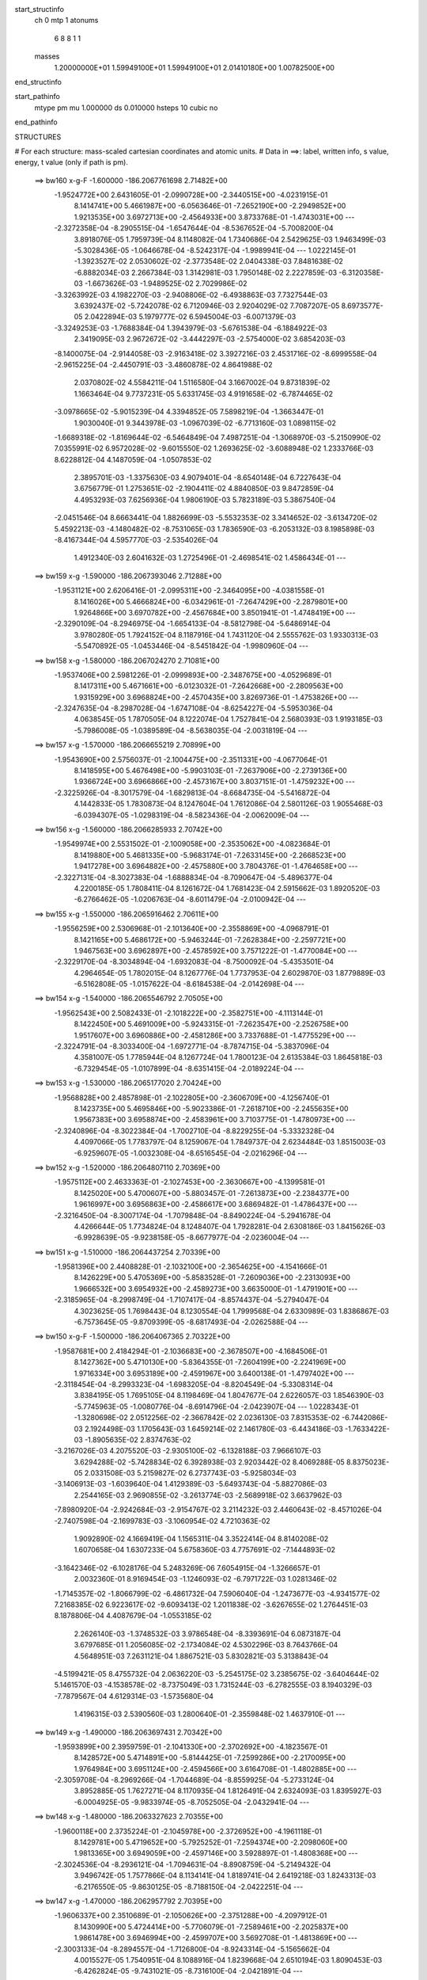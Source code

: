 start_structinfo
   ch         0
   mtp        1
   atonums
      6   8   8   1   1
   masses
     1.20000000E+01  1.59949100E+01  1.59949100E+01  2.01410180E+00  1.00782500E+00
end_structinfo

start_pathinfo
   mtype      pm
   mu         1.000000
   ds         0.010000
   hsteps     10
   cubic      no
end_pathinfo

STRUCTURES

# For each structure: mass-scaled cartesian coordinates and atomic units.
# Data in ==>: label, written info, s value, energy, t value (only if path is pm).

 ==>   bw160         x-g-F     -1.600000   -186.2067761698  2.71482E+00
   -1.9524772E+00    2.6431605E-01   -2.0990728E+00   -2.3440515E+00   -4.0231915E-01
    8.1414741E+00    5.4661987E+00   -6.0563646E-01   -7.2652190E+00   -2.2949852E+00
    1.9213535E+00    3.6972713E+00   -2.4564933E+00    3.8733768E-01   -1.4743031E+00
    ---
   -2.3272358E-04   -8.2905515E-04   -1.6547644E-04   -8.5367652E-04   -5.7008200E-04
    3.8918076E-05    1.7959739E-04    8.1148082E-04    1.7340686E-04    2.5429625E-03
    1.9463499E-03   -5.3028436E-05   -1.0646678E-04   -8.5242317E-04   -1.9989941E-04
    ---
    1.0222145E-01   -1.3923527E-02    2.0530602E-02   -2.3773548E-02    2.0404338E-03
    7.8481638E-02   -6.8882034E-03    2.2667384E-03    1.3142981E-03    1.7950148E-02
    2.2227859E-03   -6.3120358E-03   -1.6673626E-03   -1.9489525E-02    2.7029986E-02
   -3.3263992E-03    4.1982270E-03   -2.9408806E-02   -6.4938863E-03    7.7327544E-03
    3.6392437E-02   -5.7242078E-02    6.7120946E-03    2.9204029E-02    7.7087207E-05
    8.6973577E-05    2.0422894E-03    5.1979777E-02    6.5945004E-03   -6.0071379E-03
   -3.3249253E-03   -1.7688384E-04    1.3943979E-03   -5.6761538E-04   -6.1884922E-03
    2.3419095E-03    2.9672672E-02   -3.4442297E-03   -2.5754000E-02    3.6854203E-03
   -8.1400075E-04   -2.9144058E-03   -2.9163418E-02    3.3927216E-03    2.4531716E-02
   -8.6999558E-04   -2.9615225E-04   -2.4450791E-03   -3.4860878E-02    4.8641988E-02
    2.0370802E-02    4.5584211E-04    1.5116580E-04    3.1667002E-04    9.8731839E-02
    1.1663464E-04    9.7737231E-05    5.6331745E-03    4.9191658E-02   -6.7874465E-02
   -3.0978665E-02   -5.9015239E-04    4.3394852E-05    7.5898219E-04   -1.3663447E-01
    1.9030040E-01    9.3443978E-03   -1.0967039E-02   -6.7713160E-03    1.0898115E-02
   -1.6689318E-02   -1.8169644E-02   -6.5464849E-04    7.4987251E-04   -1.3068970E-03
   -5.2150990E-02    7.0355991E-02    6.9572028E-02   -9.6015550E-02    1.2693625E-02
   -3.6088948E-02    1.2333766E-03    8.6228812E-04    4.1487059E-04   -1.0507853E-02
    2.3895701E-03   -1.3375630E-03    4.9079401E-04   -8.6540148E-04    6.7227643E-04
    3.6756779E-01    1.2753651E-02   -2.1904411E-02    4.8840850E-03    9.8472859E-04
    4.4953293E-03    7.6256936E-04    1.9806190E-03    5.7823189E-03    5.3867540E-04
   -2.0451546E-04    8.6663441E-04    1.8826699E-03   -5.5532353E-02    3.3414652E-02
   -3.6134720E-02    5.4592213E-03   -4.1480482E-02   -8.7531065E-03    1.7836590E-03
   -6.2053132E-03    8.1985898E-03   -8.4167344E-04    4.5957770E-03   -2.5354026E-04
    1.4912340E-03    2.6041632E-03    1.2725496E-01   -2.4698541E-02    1.4586434E-01
    ---
 ==>   bw159           x-g     -1.590000   -186.2067393046  2.71288E+00
   -1.9531121E+00    2.6206416E-01   -2.0995311E+00   -2.3464095E+00   -4.0381558E-01
    8.1416026E+00    5.4666824E+00   -6.0342961E-01   -7.2647429E+00   -2.2879801E+00
    1.9264866E+00    3.6970782E+00   -2.4567684E+00    3.8501941E-01   -1.4748419E+00
    ---
   -2.3290109E-04   -8.2946975E-04   -1.6654133E-04   -8.5812798E-04   -5.6486914E-04
    3.9780280E-05    1.7924152E-04    8.1187916E-04    1.7431120E-04    2.5555762E-03
    1.9330313E-03   -5.5470892E-05   -1.0453446E-04   -8.5451842E-04   -1.9980960E-04
    ---
 ==>   bw158           x-g     -1.580000   -186.2067024270  2.71081E+00
   -1.9537406E+00    2.5981226E-01   -2.0999893E+00   -2.3487675E+00   -4.0529689E-01
    8.1417311E+00    5.4671661E+00   -6.0123032E-01   -7.2642668E+00   -2.2809563E+00
    1.9315929E+00    3.6968824E+00   -2.4570435E+00    3.8269736E-01   -1.4753826E+00
    ---
   -2.3247635E-04   -8.2987028E-04   -1.6747108E-04   -8.6254227E-04   -5.5953036E-04
    4.0638545E-05    1.7870505E-04    8.1222074E-04    1.7527841E-04    2.5680393E-03
    1.9193185E-03   -5.7986008E-05   -1.0389589E-04   -8.5638035E-04   -2.0031819E-04
    ---
 ==>   bw157           x-g     -1.570000   -186.2066655219  2.70899E+00
   -1.9543690E+00    2.5756037E-01   -2.1004475E+00   -2.3511331E+00   -4.0677064E-01
    8.1418595E+00    5.4676498E+00   -5.9903103E-01   -7.2637906E+00   -2.2739136E+00
    1.9366724E+00    3.6966866E+00   -2.4573167E+00    3.8037151E-01   -1.4759232E+00
    ---
   -2.3225926E-04   -8.3017579E-04   -1.6829813E-04   -8.6684735E-04   -5.5416872E-04
    4.1442833E-05    1.7830873E-04    8.1247604E-04    1.7612086E-04    2.5801126E-03
    1.9055468E-03   -6.0394307E-05   -1.0298319E-04   -8.5823436E-04   -2.0062009E-04
    ---
 ==>   bw156           x-g     -1.560000   -186.2066285933  2.70742E+00
   -1.9549974E+00    2.5531502E-01   -2.1009058E+00   -2.3535062E+00   -4.0823684E-01
    8.1419880E+00    5.4681335E+00   -5.9683174E-01   -7.2633145E+00   -2.2668523E+00
    1.9417278E+00    3.6964882E+00   -2.4575880E+00    3.7804376E-01   -1.4764658E+00
    ---
   -2.3227131E-04   -8.3027383E-04   -1.6888834E-04   -8.7090647E-04   -5.4896377E-04
    4.2200185E-05    1.7808411E-04    8.1261672E-04    1.7681423E-04    2.5915662E-03
    1.8920520E-03   -6.2766462E-05   -1.0206763E-04   -8.6011479E-04   -2.0100942E-04
    ---
 ==>   bw155           x-g     -1.550000   -186.2065916462  2.70611E+00
   -1.9556259E+00    2.5306968E-01   -2.1013640E+00   -2.3558869E+00   -4.0968791E-01
    8.1421165E+00    5.4686172E+00   -5.9463244E-01   -7.2628384E+00   -2.2597721E+00
    1.9467563E+00    3.6962897E+00   -2.4578592E+00    3.7571222E-01   -1.4770084E+00
    ---
   -2.3229170E-04   -8.3034894E-04   -1.6932083E-04   -8.7500092E-04   -5.4353501E-04
    4.2964654E-05    1.7802015E-04    8.1267776E-04    1.7737953E-04    2.6029870E-03
    1.8779889E-03   -6.5162808E-05   -1.0157622E-04   -8.6184538E-04   -2.0142698E-04
    ---
 ==>   bw154           x-g     -1.540000   -186.2065546792  2.70505E+00
   -1.9562543E+00    2.5082433E-01   -2.1018222E+00   -2.3582751E+00   -4.1113144E-01
    8.1422450E+00    5.4691009E+00   -5.9243315E-01   -7.2623547E+00   -2.2526758E+00
    1.9517607E+00    3.6960886E+00   -2.4581286E+00    3.7337688E-01   -1.4775529E+00
    ---
   -2.3224791E-04   -8.3033400E-04   -1.6972771E-04   -8.7874715E-04   -5.3837096E-04
    4.3581007E-05    1.7785944E-04    8.1267724E-04    1.7800123E-04    2.6135384E-03
    1.8645818E-03   -6.7329454E-05   -1.0107899E-04   -8.6351415E-04   -2.0189224E-04
    ---
 ==>   bw153           x-g     -1.530000   -186.2065177020  2.70424E+00
   -1.9568828E+00    2.4857898E-01   -2.1022805E+00   -2.3606709E+00   -4.1256740E-01
    8.1423735E+00    5.4695846E+00   -5.9023386E-01   -7.2618710E+00   -2.2455635E+00
    1.9567383E+00    3.6958874E+00   -2.4583961E+00    3.7103775E-01   -1.4780973E+00
    ---
   -2.3240896E-04   -8.3022384E-04   -1.7002710E-04   -8.8229255E-04   -5.3332328E-04
    4.4097066E-05    1.7783797E-04    8.1259067E-04    1.7849737E-04    2.6234484E-03
    1.8515003E-03   -6.9259607E-05   -1.0032308E-04   -8.6516545E-04   -2.0216296E-04
    ---
 ==>   bw152           x-g     -1.520000   -186.2064807110  2.70369E+00
   -1.9575112E+00    2.4633363E-01   -2.1027453E+00   -2.3630667E+00   -4.1399581E-01
    8.1425020E+00    5.4700607E+00   -5.8803457E-01   -7.2613873E+00   -2.2384377E+00
    1.9616997E+00    3.6956863E+00   -2.4586617E+00    3.6869482E-01   -1.4786437E+00
    ---
   -2.3216450E-04   -8.3007174E-04   -1.7079848E-04   -8.8490224E-04   -5.2941678E-04
    4.4266644E-05    1.7734824E-04    8.1248407E-04    1.7928281E-04    2.6308186E-03
    1.8415626E-03   -6.9928639E-05   -9.9238158E-05   -8.6677977E-04   -2.0236004E-04
    ---
 ==>   bw151           x-g     -1.510000   -186.2064437254  2.70339E+00
   -1.9581396E+00    2.4408828E-01   -2.1032100E+00   -2.3654625E+00   -4.1541666E-01
    8.1426229E+00    5.4705369E+00   -5.8583528E-01   -7.2609036E+00   -2.2313093E+00
    1.9666532E+00    3.6954932E+00   -2.4589273E+00    3.6635000E-01   -1.4791901E+00
    ---
   -2.3185965E-04   -8.2998749E-04   -1.7107417E-04   -8.8574437E-04   -5.2794047E-04
    4.3023625E-05    1.7698443E-04    8.1230554E-04    1.7999568E-04    2.6330989E-03
    1.8386867E-03   -6.7573645E-05   -9.8709399E-05   -8.6817493E-04   -2.0262588E-04
    ---
 ==>   bw150         x-g-F     -1.500000   -186.2064067365  2.70322E+00
   -1.9587681E+00    2.4184294E-01   -2.1036683E+00   -2.3678507E+00   -4.1684506E-01
    8.1427362E+00    5.4710130E+00   -5.8364355E-01   -7.2604199E+00   -2.2241969E+00
    1.9716334E+00    3.6953189E+00   -2.4591967E+00    3.6400138E-01   -1.4797402E+00
    ---
   -2.3118454E-04   -8.2993323E-04   -1.6983205E-04   -8.8204549E-04   -5.3308314E-04
    3.8384195E-05    1.7695105E-04    8.1198469E-04    1.8047677E-04    2.6226057E-03
    1.8546390E-03   -5.7745963E-05   -1.0080776E-04   -8.6914796E-04   -2.0423907E-04
    ---
    1.0228343E-01   -1.3280698E-02    2.0512256E-02   -2.3667842E-02    2.0236130E-03
    7.8315353E-02   -6.7442086E-03    2.1924498E-03    1.1705643E-03    1.6459214E-02
    2.1461780E-03   -6.4434186E-03   -1.7633422E-03   -1.8905635E-02    2.8374763E-02
   -3.2167026E-03    4.2075520E-03   -2.9305100E-02   -6.1328188E-03    7.9666107E-03
    3.6294288E-02   -5.7428834E-02    6.3928938E-03    2.9203442E-02    8.4069288E-05
    8.8375023E-05    2.0331508E-03    5.2159827E-02    6.2737743E-03   -5.9258034E-03
   -3.1406913E-03   -1.6039640E-04    1.4129389E-03   -5.6493743E-04   -5.8827086E-03
    2.2544165E-03    2.9690855E-02   -3.2613774E-03   -2.5689918E-02    3.6637962E-03
   -7.8980920E-04   -2.9242684E-03   -2.9154767E-02    3.2114232E-03    2.4460643E-02
   -8.4571026E-04   -2.7407598E-04   -2.1699783E-03   -3.1060954E-02    4.7210363E-02
    1.9092890E-02    4.1669419E-04    1.1565311E-04    3.3522414E-04    8.8140208E-02
    1.6070658E-04    1.6307233E-04    5.6758360E-03    4.7757691E-02   -7.1444893E-02
   -3.1642346E-02   -6.1028176E-04    5.2483269E-06    7.6054915E-04   -1.3266657E-01
    2.0032360E-01    8.9169454E-03   -1.1246093E-02   -6.7971722E-03    1.0281346E-02
   -1.7145357E-02   -1.8066799E-02   -6.4861732E-04    7.5906040E-04   -1.2473677E-03
   -4.9341577E-02    7.2168385E-02    6.9223617E-02   -9.6093413E-02    1.2011838E-02
   -3.6267655E-02    1.2764451E-03    8.1878806E-04    4.4087679E-04   -1.0553185E-02
    2.2626140E-03   -1.3748532E-03    3.9786548E-04   -8.3393691E-04    6.0873187E-04
    3.6797685E-01    1.2056085E-02   -2.1734084E-02    4.5302296E-03    8.7643766E-04
    4.5648951E-03    7.2631121E-04    1.8867521E-03    5.8302821E-03    5.3138843E-04
   -4.5199421E-05    8.4755732E-04    2.0636220E-03   -5.2545175E-02    3.2385675E-02
   -3.6404644E-02    5.1461570E-03   -4.1538578E-02   -8.7375049E-03    1.7315244E-03
   -6.2782555E-03    8.1940329E-03   -7.7879567E-04    4.6129314E-03   -1.5735680E-04
    1.4196315E-03    2.5390560E-03    1.2800640E-01   -2.3559848E-02    1.4637910E-01
    ---
 ==>   bw149           x-g     -1.490000   -186.2063697431  2.70342E+00
   -1.9593899E+00    2.3959759E-01   -2.1041330E+00   -2.3702692E+00   -4.1823567E-01
    8.1428572E+00    5.4714891E+00   -5.8144425E-01   -7.2599286E+00   -2.2170095E+00
    1.9764984E+00    3.6951124E+00   -2.4594566E+00    3.6164708E-01   -1.4802885E+00
    ---
   -2.3059708E-04   -8.2969266E-04   -1.7044689E-04   -8.8559925E-04   -5.2733124E-04
    3.8952885E-05    1.7627271E-04    8.1170935E-04    1.8126491E-04    2.6324093E-03
    1.8395927E-03   -6.0004925E-05   -9.9833974E-05   -8.7052505E-04   -2.0432941E-04
    ---
 ==>   bw148           x-g     -1.480000   -186.2063327623  2.70355E+00
   -1.9600118E+00    2.3735224E-01   -2.1045978E+00   -2.3726952E+00   -4.1961118E-01
    8.1429781E+00    5.4719652E+00   -5.7925252E-01   -7.2594374E+00   -2.2098060E+00
    1.9813365E+00    3.6949059E+00   -2.4597146E+00    3.5928897E-01   -1.4808368E+00
    ---
   -2.3024536E-04   -8.2936121E-04   -1.7094631E-04   -8.8908759E-04   -5.2149432E-04
    3.9496742E-05    1.7577866E-04    8.1134141E-04    1.8189741E-04    2.6419218E-03
    1.8243313E-03   -6.2176550E-05   -9.8630125E-05   -8.7188150E-04   -2.0422251E-04
    ---
 ==>   bw147           x-g     -1.470000   -186.2062957792  2.70395E+00
   -1.9606337E+00    2.3510689E-01   -2.1050626E+00   -2.3751288E+00   -4.2097912E-01
    8.1430990E+00    5.4724414E+00   -5.7706079E-01   -7.2589461E+00   -2.2025837E+00
    1.9861478E+00    3.6946994E+00   -2.4599707E+00    3.5692708E-01   -1.4813869E+00
    ---
   -2.3003133E-04   -8.2894557E-04   -1.7126800E-04   -8.9243314E-04   -5.1565662E-04
    4.0015527E-05    1.7540951E-04    8.1088916E-04    1.8239668E-04    2.6510194E-03
    1.8090453E-03   -6.4262824E-05   -9.7431021E-05   -8.7316100E-04   -2.0421891E-04
    ---
 ==>   bw146           x-g     -1.460000   -186.2062588129  2.70460E+00
   -1.9612556E+00    2.3286809E-01   -2.1055274E+00   -2.3775699E+00   -4.2233195E-01
    8.1432200E+00    5.4729175E+00   -5.7486905E-01   -7.2584549E+00   -2.1953453E+00
    1.9909322E+00    3.6944902E+00   -2.4602268E+00    3.5456139E-01   -1.4819371E+00
    ---
   -2.2993232E-04   -8.2834227E-04   -1.7139872E-04   -8.9572681E-04   -5.0972287E-04
    4.0584447E-05    1.7524333E-04    8.1031696E-04    1.8274974E-04    2.6599507E-03
    1.7933547E-03   -6.6521337E-05   -9.6615264E-05   -8.7442076E-04   -2.0424803E-04
    ---
 ==>   bw145           x-g     -1.450000   -186.2062218499  2.70551E+00
   -1.9618775E+00    2.3062929E-01   -2.1059922E+00   -2.3800186E+00   -4.2367722E-01
    8.1433409E+00    5.4733861E+00   -5.7267732E-01   -7.2579561E+00   -2.1880881E+00
    1.9956899E+00    3.6942810E+00   -2.4604810E+00    3.5219190E-01   -1.4824872E+00
    ---
   -2.2938015E-04   -8.2771650E-04   -1.7184590E-04   -8.9886304E-04   -5.0379677E-04
    4.1081880E-05    1.7460231E-04    8.0972641E-04    1.8338353E-04    2.6684585E-03
    1.7776633E-03   -6.8696320E-05   -9.5499982E-05   -8.7565340E-04   -2.0413683E-04
    ---
 ==>   bw144           x-g     -1.440000   -186.2061849102  2.70667E+00
   -1.9624994E+00    2.2839049E-01   -2.1064570E+00   -2.3824673E+00   -4.2500738E-01
    8.1434618E+00    5.4738547E+00   -5.7048558E-01   -7.2574573E+00   -2.1808148E+00
    2.0004207E+00    3.6940691E+00   -2.4607334E+00    3.4981863E-01   -1.4830393E+00
    ---
   -2.2901989E-04   -8.2700790E-04   -1.7209812E-04   -9.0182099E-04   -4.9787603E-04
    4.1573852E-05    1.7408799E-04    8.0905882E-04    1.8390835E-04    2.6765780E-03
    1.7619182E-03   -7.0901869E-05   -9.4388443E-05   -8.7676775E-04   -2.0419933E-04
    ---
 ==>   bw143           x-g     -1.430000   -186.2061479891  2.70811E+00
   -1.9631213E+00    2.2615169E-01   -2.1069217E+00   -2.3849236E+00   -4.2632997E-01
    8.1435827E+00    5.4743233E+00   -5.6829385E-01   -7.2569585E+00   -2.1735281E+00
    2.0051274E+00    3.6938599E+00   -2.4609838E+00    3.4744155E-01   -1.4835913E+00
    ---
   -2.2883706E-04   -8.2623431E-04   -1.7224547E-04   -9.0434187E-04   -4.9245296E-04
    4.1803256E-05    1.7370858E-04    8.0830719E-04    1.8430588E-04    2.6833627E-03
    1.7476187E-03   -7.2386004E-05   -9.3056530E-05   -8.7783241E-04   -2.0409037E-04
    ---
 ==>   bw142           x-g     -1.420000   -186.2061110857  2.70982E+00
   -1.9637366E+00    2.2391289E-01   -2.1073865E+00   -2.3873874E+00   -4.2764502E-01
    8.1437037E+00    5.4747918E+00   -5.6610212E-01   -7.2564597E+00   -2.1662281E+00
    2.0098127E+00    3.6936507E+00   -2.4612342E+00    3.4506069E-01   -1.4841453E+00
    ---
   -2.2793279E-04   -8.2547933E-04   -1.7226147E-04   -9.0636185E-04   -4.8767572E-04
    4.1725324E-05    1.7309197E-04    8.0750630E-04    1.8476975E-04    2.6886046E-03
    1.7351383E-03   -7.3089099E-05   -9.3083448E-05   -8.7863537E-04   -2.0457873E-04
    ---
 ==>   bw141           x-g     -1.410000   -186.2060742058  2.71178E+00
   -1.9643585E+00    2.2167408E-01   -2.1078513E+00   -2.3898512E+00   -4.2896006E-01
    8.1438170E+00    5.4752604E+00   -5.6391039E-01   -7.2559609E+00   -2.1589253E+00
    2.0144926E+00    3.6934496E+00   -2.4614827E+00    3.4267602E-01   -1.4846993E+00
    ---
   -2.2786022E-04   -8.2459687E-04   -1.7168568E-04   -9.0639733E-04   -4.8582886E-04
    4.0137440E-05    1.7295288E-04    8.0657735E-04    1.8497164E-04    2.6883531E-03
    1.7309872E-03   -7.0534942E-05   -9.2282851E-05   -8.7946902E-04   -2.0465478E-04
    ---
 ==>   bw140         x-g-F     -1.400000   -186.2060373606  2.71388E+00
   -1.9649739E+00    2.1943528E-01   -2.1083161E+00   -2.3923075E+00   -4.3028265E-01
    8.1439228E+00    5.4757290E+00   -5.6172621E-01   -7.2554621E+00   -2.1516413E+00
    2.0192020E+00    3.6932672E+00   -2.4617350E+00    3.4028757E-01   -1.4852570E+00
    ---
   -2.2658882E-04   -8.2383718E-04   -1.7025263E-04   -9.0199465E-04   -4.9106501E-04
    3.5224189E-05    1.7257219E-04    8.0556694E-04    1.8530759E-04    2.6755137E-03
    1.7469979E-03   -6.0118031E-05   -9.4542190E-05   -8.7983914E-04   -2.0609065E-04
    ---
    1.0234412E-01   -1.2614894E-02    2.0495303E-02   -2.3557385E-02    2.0084276E-03
    7.8150269E-02   -6.6036967E-03    2.1051830E-03    1.0294146E-03    1.5012500E-02
    2.0607262E-03   -6.5692309E-03   -1.8533921E-03   -1.8215211E-02    2.9674815E-02
   -3.1015068E-03    4.2114481E-03   -2.9204870E-02   -5.7739211E-03    8.1835122E-03
    3.6198111E-02   -5.7613209E-02    6.0690159E-03    2.9199273E-02    9.1774638E-05
    8.9868618E-05    2.0240159E-03    5.2337418E-02    5.9498612E-03   -5.8478493E-03
   -2.9580905E-03   -1.4166021E-04    1.4290601E-03   -5.6003632E-04   -5.5745339E-03
    2.1708913E-03    2.9705317E-02   -3.0789036E-03   -2.5623492E-02    3.6428311E-03
   -7.6405562E-04   -2.9341484E-03   -2.9143127E-02    3.0303221E-03    2.4386791E-02
   -8.2084820E-04   -2.4561460E-04   -1.9025004E-03   -2.7378230E-02    4.5501374E-02
    1.7807322E-02    3.7577703E-04    7.6604762E-05    3.5265215E-04    7.7878989E-02
    1.9926701E-04    2.2536425E-04    5.7041860E-03    4.6052393E-02   -7.4900518E-02
   -3.2245566E-02   -6.2772931E-04   -2.9008893E-05    7.6048338E-04   -1.2793064E-01
    2.1002719E-01    8.4746310E-03   -1.1508325E-02   -6.8222751E-03    9.6559014E-03
   -1.7569227E-02   -1.7961935E-02   -6.4189733E-04    7.6654544E-04   -1.1851546E-03
   -4.6474313E-02    7.3854616E-02    6.8871192E-02   -9.6163210E-02    1.1312081E-02
   -3.6448002E-02    1.3181661E-03    7.7313456E-04    4.6736143E-04   -1.0597316E-02
    2.1331690E-03   -1.4122419E-03    3.0979756E-04   -7.9895775E-04    5.4650841E-04
    3.6835180E-01    1.1334962E-02   -2.1572988E-02    4.1738464E-03    7.6313738E-04
    4.6407592E-03    6.8200292E-04    1.7953402E-03    5.8782446E-03    5.2070695E-04
    1.2538619E-04    8.1795268E-04    2.2435069E-03   -4.9482465E-02    3.1378341E-02
   -3.6677031E-02    4.8268027E-03   -4.1597373E-02   -8.7125354E-03    1.6747741E-03
   -6.3498457E-03    8.1889406E-03   -7.1751739E-04    4.6293433E-03   -8.1662892E-05
    1.3414079E-03    2.4582863E-03    1.2876011E-01   -2.2365332E-02    1.4691598E-01
    ---
 ==>   bw139           x-g     -1.390000   -186.2060005480  2.71635E+00
   -1.9655892E+00    2.1719648E-01   -2.1087874E+00   -2.3947939E+00   -4.3155991E-01
    8.1440362E+00    5.4761976E+00   -5.5954203E-01   -7.2549557E+00   -2.1442849E+00
    2.0237907E+00    3.6930554E+00   -2.4619779E+00    3.3789342E-01   -1.4858129E+00
    ---
   -2.2607398E-04   -8.2284295E-04   -1.7054459E-04   -9.0463217E-04   -4.8474600E-04
    3.5675223E-05    1.7196697E-04    8.0455438E-04    1.8571768E-04    2.6824133E-03
    1.7301806E-03   -6.2061359E-05   -9.3153893E-05   -8.8063566E-04   -2.0576656E-04
    ---
 ==>   bw138           x-g     -1.380000   -186.2059637725  2.71879E+00
   -1.9662045E+00    2.1495768E-01   -2.1092587E+00   -2.3972804E+00   -4.3282204E-01
    8.1441495E+00    5.4766661E+00   -5.5735786E-01   -7.2544493E+00   -2.1369097E+00
    2.0283499E+00    3.6928435E+00   -2.4622207E+00    3.3549548E-01   -1.4863687E+00
    ---
   -2.2561688E-04   -8.2181119E-04   -1.7069403E-04   -9.0727609E-04   -4.7815288E-04
    3.6209002E-05    1.7152547E-04    8.0346233E-04    1.8602635E-04    2.6893482E-03
    1.7125920E-03   -6.4187578E-05   -9.2243182E-05   -8.8124652E-04   -2.0560127E-04
    ---
 ==>   bw137           x-g     -1.370000   -186.2059270289  2.72150E+00
   -1.9668199E+00    2.1271888E-01   -2.1097301E+00   -2.3997745E+00   -4.3407662E-01
    8.1442629E+00    5.4771347E+00   -5.5517368E-01   -7.2539429E+00   -2.1295185E+00
    2.0328822E+00    3.6926289E+00   -2.4624616E+00    3.3309374E-01   -1.4869246E+00
    ---
   -2.2538530E-04   -8.2065456E-04   -1.7072569E-04   -9.0972800E-04   -4.7165018E-04
    3.6723705E-05    1.7122539E-04    8.0228296E-04    1.8621345E-04    2.6957543E-03
    1.6951647E-03   -6.6298655E-05   -9.1134978E-05   -8.8180821E-04   -2.0530351E-04
    ---
 ==>   bw136           x-g     -1.360000   -186.2058903341  2.72449E+00
   -1.9674352E+00    2.1048662E-01   -2.1102014E+00   -2.4022761E+00   -4.3532364E-01
    8.1443763E+00    5.4775958E+00   -5.5298950E-01   -7.2534366E+00   -2.1221138E+00
    2.0373878E+00    3.6924144E+00   -2.4627007E+00    3.3068822E-01   -1.4874804E+00
    ---
   -2.2499930E-04   -8.1931431E-04   -1.7086106E-04   -9.1187959E-04   -4.6545323E-04
    3.7138701E-05    1.7070700E-04    8.0102148E-04    1.8647543E-04    2.7013068E-03
    1.6784506E-03   -6.8160568E-05   -8.9679704E-05   -8.8246683E-04   -2.0490119E-04
    ---
 ==>   bw135           x-g     -1.350000   -186.2058536779  2.72776E+00
   -1.9680440E+00    2.0825437E-01   -2.1106727E+00   -2.4047852E+00   -4.3655555E-01
    8.1444896E+00    5.4780568E+00   -5.5080533E-01   -7.2529227E+00   -2.1146903E+00
    2.0418639E+00    3.6921998E+00   -2.4629378E+00    3.2827889E-01   -1.4880363E+00
    ---
   -2.2390793E-04   -8.1803432E-04   -1.7127973E-04   -9.1415481E-04   -4.5883979E-04
    3.7644144E-05    1.6973333E-04    7.9974603E-04    1.8698476E-04    2.7070810E-03
    1.6606293E-03   -7.0236542E-05   -8.8665468E-05   -8.8295556E-04   -2.0456445E-04
    ---
 ==>   bw134           x-g     -1.340000   -186.2058170765  2.73131E+00
   -1.9686528E+00    2.0602211E-01   -2.1111440E+00   -2.4072944E+00   -4.3777989E-01
    8.1446030E+00    5.4785178E+00   -5.4862115E-01   -7.2524087E+00   -2.1072535E+00
    2.0463131E+00    3.6919853E+00   -2.4631730E+00    3.2586577E-01   -1.4885921E+00
    ---
   -2.2306555E-04   -8.1664337E-04   -1.7158845E-04   -9.1603459E-04   -4.5262631E-04
    3.8000073E-05    1.6889871E-04    7.9838379E-04    1.8739615E-04    2.7118176E-03
    1.6438616E-03   -7.1927455E-05   -8.7454590E-05   -8.8337757E-04   -2.0416563E-04
    ---
 ==>   bw133           x-g     -1.330000   -186.2057805248  2.73514E+00
   -1.9692616E+00    2.0378986E-01   -2.1116154E+00   -2.4098111E+00   -4.3898912E-01
    8.1447164E+00    5.4789788E+00   -5.4643698E-01   -7.2518948E+00   -2.0998032E+00
    2.0507382E+00    3.6917707E+00   -2.4634064E+00    3.2344886E-01   -1.4891480E+00
    ---
   -2.2240703E-04   -8.1520682E-04   -1.7179441E-04   -9.1764430E-04   -4.4665649E-04
    3.8226966E-05    1.6820156E-04    7.9694674E-04    1.8767858E-04    2.7157226E-03
    1.6278084E-03   -7.3241169E-05   -8.6057133E-05   -8.8369839E-04   -2.0362684E-04
    ---
 ==>   bw132           x-g     -1.320000   -186.2057440176  2.73927E+00
   -1.9698704E+00    2.0155760E-01   -2.1120867E+00   -2.4123354E+00   -4.4019080E-01
    8.1448298E+00    5.4794398E+00   -5.4425280E-01   -7.2513809E+00   -2.0923396E+00
    2.0551418E+00    3.6915562E+00   -2.4636397E+00    3.2102816E-01   -1.4897057E+00
    ---
   -2.2169445E-04   -8.1370297E-04   -1.7172021E-04   -9.1871990E-04   -4.4137760E-04
    3.8187741E-05    1.6764430E-04    7.9542152E-04    1.8783376E-04    2.7181405E-03
    1.6136452E-03   -7.3848824E-05   -8.5429069E-05   -8.8381941E-04   -2.0348576E-04
    ---
 ==>   bw131           x-g     -1.310000   -186.2057075707  2.74368E+00
   -1.9704792E+00    1.9932535E-01   -2.1125580E+00   -2.4148596E+00   -4.4139247E-01
    8.1449355E+00    5.4799009E+00   -5.4207618E-01   -7.2508669E+00   -2.0848732E+00
    2.0595401E+00    3.6913497E+00   -2.4638731E+00    3.1860176E-01   -1.4902635E+00
    ---
   -2.2102477E-04   -8.1209202E-04   -1.7113524E-04   -9.1796084E-04   -4.3911040E-04
    3.6648061E-05    1.6724517E-04    7.9377727E-04    1.8790234E-04    2.7153758E-03
    1.6080078E-03   -7.1183563E-05   -8.5265473E-05   -8.8389051E-04   -2.0341152E-04
    ---
 ==>   bw130         x-g-F     -1.300000   -186.2056711866  2.74825E+00
   -1.9710880E+00    1.9709309E-01   -2.1130228E+00   -2.4173764E+00   -4.4260171E-01
    8.1450338E+00    5.4803619E+00   -5.3989957E-01   -7.2503530E+00   -2.0774256E+00
    2.0639706E+00    3.6911646E+00   -2.4641083E+00    3.1617346E-01   -1.4908231E+00
    ---
   -2.2014610E-04   -8.1059142E-04   -1.6920934E-04   -9.1285815E-04   -4.4433952E-04
    3.1501600E-05    1.6712656E-04    7.9202756E-04    1.8777347E-04    2.7003694E-03
    1.6237881E-03   -6.0396078E-05   -8.6938838E-05   -8.8357432E-04   -2.0429111E-04
    ---
    1.0240448E-01   -1.1926096E-02    2.0479264E-02   -2.3442035E-02    1.9951165E-03
    7.7985352E-02   -6.4675806E-03    2.0052452E-03    8.9172649E-04    1.3618472E-02
    1.9666308E-03   -6.6888717E-03   -1.9379160E-03   -1.7422173E-02    3.0923124E-02
   -2.9807864E-03    4.2096491E-03   -2.9107598E-02   -5.4190613E-03    8.3847393E-03
    3.6103707E-02   -5.7794587E-02    5.7403714E-03    2.9191098E-02    1.0014777E-04
    9.1444724E-05    2.0149626E-03    5.2511929E-02    5.6228368E-03   -5.7733435E-03
   -2.7773313E-03   -1.2085512E-04    1.4425540E-03   -5.5285044E-04   -5.2639581E-03
    2.0914847E-03    2.9715543E-02   -2.8968481E-03   -2.5554535E-02    3.6226209E-03
   -7.3690868E-04   -2.9440119E-03   -2.9128221E-02    2.8495594E-03    2.4310052E-02
   -7.9574109E-04   -2.1091797E-04   -1.6445180E-03   -2.3834020E-02    4.3525421E-02
    1.6519149E-02    3.3320797E-04    3.4473220E-05    3.6902878E-04    6.8008398E-02
    2.3217711E-04    2.8440944E-04    5.7192721E-03    4.4085934E-02   -7.8222227E-02
   -3.2791037E-02   -6.4233625E-04   -5.8951067E-05    7.5906584E-04   -1.2245530E-01
    2.1935700E-01    8.0176849E-03   -1.1753125E-02   -6.8462765E-03    9.0243640E-03
   -1.7962003E-02   -1.7856583E-02   -6.3437462E-04    7.7226785E-04   -1.1204532E-03
   -4.3557723E-02    7.5417478E-02    6.8519394E-02   -9.6226683E-02    1.0593637E-02
   -3.6629648E-02    1.3583166E-03    7.2557835E-04    4.9422528E-04   -1.0639847E-02
    2.0010105E-03   -1.4495504E-03    2.2705850E-04   -7.6066024E-04    4.8611578E-04
    3.6869727E-01    1.0589314E-02   -2.1421305E-02    3.8150687E-03    6.4571618E-04
    4.7226164E-03    6.2904846E-04    1.7064662E-03    5.9260648E-03    5.0648057E-04
    3.0499079E-04    7.7726551E-04    2.4207960E-03   -4.6341574E-02    3.0395848E-02
   -3.6950761E-02    4.5006942E-03   -4.1656597E-02   -8.6778188E-03    1.6118922E-03
   -6.4190435E-03    8.1831970E-03   -6.5784305E-04    4.6449389E-03   -2.8370291E-05
    1.2586741E-03    2.3609729E-03    1.2951389E-01   -2.1110317E-02    1.4747145E-01
    ---
 ==>   bw129           x-g     -1.290000   -186.2056348647  2.75319E+00
   -1.9716903E+00    1.9486084E-01   -2.1134941E+00   -2.4199233E+00   -4.4376559E-01
    8.1451396E+00    5.4808153E+00   -5.3772295E-01   -7.2498315E+00   -2.0699083E+00
    2.0682750E+00    3.6909501E+00   -2.4643360E+00    3.1373758E-01   -1.4913809E+00
    ---
   -2.1874569E-04   -8.0896141E-04   -1.6933697E-04   -9.1453785E-04   -4.3748605E-04
    3.1807713E-05    1.6602628E-04    7.9033502E-04    1.8813049E-04    2.7042422E-03
    1.6052391E-03   -6.2194691E-05   -8.6171235E-05   -8.8353694E-04   -2.0394988E-04
    ---
 ==>   bw128           x-g     -1.280000   -186.2055986146  2.75814E+00
   -1.9722925E+00    1.9262858E-01   -2.1139654E+00   -2.4224703E+00   -4.4491437E-01
    8.1452454E+00    5.4812688E+00   -5.3554633E-01   -7.2493101E+00   -2.0623749E+00
    2.0725500E+00    3.6907329E+00   -2.4645617E+00    3.1129790E-01   -1.4919386E+00
    ---
   -2.1760186E-04   -8.0724098E-04   -1.6937521E-04   -9.1616119E-04   -4.3042820E-04
    3.2223245E-05    1.6507020E-04    7.8856525E-04    1.8838657E-04    2.7080495E-03
    1.5860358E-03   -6.4264275E-05   -8.5224405E-05   -8.8339308E-04   -2.0356778E-04
    ---
 ==>   bw127           x-g     -1.270000   -186.2055624373  2.76341E+00
   -1.9728948E+00    1.9040287E-01   -2.1144368E+00   -2.4250248E+00   -4.4605558E-01
    8.1453512E+00    5.4817223E+00   -5.3336971E-01   -7.2487886E+00   -2.0548281E+00
    2.0767980E+00    3.6905156E+00   -2.4647856E+00    3.0885443E-01   -1.4924964E+00
    ---
   -2.1673299E-04   -8.0529098E-04   -1.6930244E-04   -9.1748226E-04   -4.2369035E-04
    3.2575431E-05    1.6428964E-04    7.8667269E-04    1.8849939E-04    2.7110212E-03
    1.5675654E-03   -6.6113931E-05   -8.4051087E-05   -8.8331337E-04   -2.0305659E-04
    ---
 ==>   bw126           x-g     -1.260000   -186.2055263288  2.76897E+00
   -1.9734970E+00    1.8817716E-01   -2.1149081E+00   -2.4275868E+00   -4.4718168E-01
    8.1454570E+00    5.4821757E+00   -5.3119309E-01   -7.2482671E+00   -2.0472652E+00
    2.0810166E+00    3.6902984E+00   -2.4650075E+00    3.0640527E-01   -1.4930541E+00
    ---
   -2.1606913E-04   -8.0325727E-04   -1.6917377E-04   -9.1882261E-04   -4.1667633E-04
    3.3033150E-05    1.6364751E-04    7.8469520E-04    1.8848043E-04    2.7139825E-03
    1.5483120E-03   -6.8127753E-05   -8.2630371E-05   -8.8317758E-04   -2.0240162E-04
    ---
 ==>   bw125           x-g     -1.250000   -186.2054902938  2.77485E+00
   -1.9740993E+00    1.8595145E-01   -2.1153794E+00   -2.4301564E+00   -4.4830022E-01
    8.1455628E+00    5.4826292E+00   -5.2901647E-01   -7.2477456E+00   -2.0396888E+00
    2.0852084E+00    3.6900812E+00   -2.4652276E+00    3.0395231E-01   -1.4936119E+00
    ---
   -2.1560238E-04   -8.0112843E-04   -1.6894839E-04   -9.1987349E-04   -4.0994377E-04
    3.3404198E-05    1.6314388E-04    7.8263311E-04    1.8833727E-04    2.7161134E-03
    1.5298009E-03   -6.9848238E-05   -8.1060530E-05   -8.8296100E-04   -2.0165496E-04
    ---
 ==>   bw124           x-g     -1.240000   -186.2054543434  2.78104E+00
   -1.9746950E+00    1.8372574E-01   -2.1158508E+00   -2.4327261E+00   -4.4940364E-01
    8.1456687E+00    5.4830826E+00   -5.2683986E-01   -7.2472241E+00   -2.0320964E+00
    2.0893707E+00    3.6898639E+00   -2.4654458E+00    3.0149556E-01   -1.4941696E+00
    ---
   -2.1469870E-04   -7.9901756E-04   -1.6880826E-04   -9.2088284E-04   -4.0304450E-04
    3.3827547E-05    1.6240393E-04    7.8053254E-04    1.8828538E-04    2.7180568E-03
    1.5108388E-03   -7.1615368E-05   -7.9957145E-05   -8.8255577E-04   -2.0112019E-04
    ---
 ==>   bw123           x-g     -1.230000   -186.2054184685  2.78756E+00
   -1.9752907E+00    1.8150003E-01   -2.1163221E+00   -2.4353032E+00   -4.5049951E-01
    8.1457669E+00    5.4835361E+00   -5.2466324E-01   -7.2467026E+00   -2.0244906E+00
    2.0935089E+00    3.6896467E+00   -2.4656620E+00    2.9903501E-01   -1.4947274E+00
    ---
   -2.1396933E-04   -7.9684199E-04   -1.6833803E-04   -9.2145084E-04   -3.9671153E-04
    3.3807670E-05    1.6178564E-04    7.7835138E-04    1.8813382E-04    2.7187428E-03
    1.4934841E-03   -7.2754339E-05   -7.8717810E-05   -8.8206909E-04   -2.0044968E-04
    ---
 ==>   bw122           x-g     -1.220000   -186.2053826875  2.79441E+00
   -1.9758864E+00    1.7927433E-01   -2.1167934E+00   -2.4378880E+00   -4.5158782E-01
    8.1458651E+00    5.4839896E+00   -5.2249417E-01   -7.2461736E+00   -2.0168768E+00
    2.0976255E+00    3.6894321E+00   -2.4658764E+00    2.9657067E-01   -1.4952851E+00
    ---
   -2.1322675E-04   -7.9457766E-04   -1.6792615E-04   -9.2134315E-04   -3.9139362E-04
    3.3380711E-05    1.6111715E-04    7.7609267E-04    1.8802033E-04    2.7175568E-03
    1.4789543E-03   -7.2804451E-05   -7.7369400E-05   -8.8152942E-04   -1.9964704E-04
    ---
 ==>   bw121           x-g     -1.210000   -186.2053469939  2.80158E+00
   -1.9764821E+00    1.7704862E-01   -2.1172647E+00   -2.4404727E+00   -4.5266857E-01
    8.1459559E+00    5.4844430E+00   -5.2032512E-01   -7.2456446E+00   -2.0092575E+00
    2.1017342E+00    3.6892256E+00   -2.4660927E+00    2.9410254E-01   -1.4958429E+00
    ---
   -2.1226962E-04   -7.9236124E-04   -1.6699257E-04   -9.1980643E-04   -3.8857025E-04
    3.1673162E-05    1.6059365E-04    7.7375073E-04    1.8784098E-04    2.7123097E-03
    1.4716057E-03   -7.0054731E-05   -7.7290949E-05   -8.8070689E-04   -1.9923865E-04
    ---
 ==>   bw120         x-g-F     -1.200000   -186.2053113937  2.80894E+00
   -1.9770712E+00    1.7482291E-01   -2.1177361E+00   -2.4430499E+00   -4.5376443E-01
    8.1460390E+00    5.4848890E+00   -5.1815606E-01   -7.2451155E+00   -2.0016571E+00
    2.1058777E+00    3.6890406E+00   -2.4663108E+00    2.9163061E-01   -1.4964025E+00
    ---
   -2.0987856E-04   -7.9028807E-04   -1.6559437E-04   -9.1402468E-04   -3.9383595E-04
    2.6400649E-05    1.5937753E-04    7.7137253E-04    1.8805411E-04    2.6950398E-03
    1.4872788E-03   -5.8787460E-05   -7.9316302E-05   -8.7956525E-04   -1.9983590E-04
    ---
    1.0246503E-01   -1.1214167E-02    2.0463553E-02   -2.3323348E-02    1.9840845E-03
    7.7822977E-02   -6.3366585E-03    1.8929527E-03    7.5848714E-04    1.2284803E-02
    1.8641419E-03   -6.8016213E-03   -2.0173600E-03   -1.6530562E-02    3.2112910E-02
   -2.8543162E-03    4.2019710E-03   -2.9014658E-02   -5.0698612E-03    8.5714857E-03
    3.6012498E-02   -5.7972738E-02    5.4068966E-03    2.9179484E-02    1.0918968E-04
    9.3072921E-05    2.0060575E-03    5.2683135E-02    5.2928049E-03   -5.7022038E-03
   -2.5986929E-03   -9.8188158E-05    1.4532511E-03   -5.4332153E-04   -4.9509871E-03
    2.0161647E-03    2.9722004E-02   -2.7153263E-03   -2.5483784E-02    3.6032645E-03
   -7.0853500E-04   -2.9538351E-03   -2.9110665E-02    2.6693365E-03    2.4231114E-02
   -7.7072765E-04   -1.6994820E-04   -1.3975839E-03   -2.0447878E-02    4.1293186E-02
    1.5232344E-02    2.8913826E-04   -1.0266218E-05    3.8444560E-04    5.8583681E-02
    2.5941042E-04    3.4001478E-04    5.7223507E-03    4.1868781E-02   -8.1391955E-02
   -3.3281535E-02   -6.5395493E-04   -8.4226981E-05    7.5657932E-04   -1.1627026E-01
    2.2826183E-01    7.5464306E-03   -1.1980115E-02   -6.8692022E-03    8.3886108E-03
   -1.8324401E-02   -1.7751990E-02   -6.2600179E-04    7.7618314E-04   -1.0533929E-03
   -4.0598361E-02    7.6859286E-02    6.8172702E-02   -9.6282835E-02    9.8549671E-03
   -3.6811209E-02    1.3967266E-03    6.7638168E-04    5.2127248E-04   -1.0680888E-02
    1.8659577E-03   -1.4864702E-03    1.5001892E-04   -7.1923919E-04    4.2804024E-04
    3.6901042E-01    9.8172917E-03   -2.1279932E-02    3.4536122E-03    5.2521163E-04
    4.8101297E-03    5.6702329E-04    1.6202859E-03    5.9737650E-03    4.8856988E-04
    4.9104655E-04    7.2517868E-04    2.5939392E-03   -4.3117242E-02    2.9442991E-02
   -3.7223679E-02    4.1670902E-03   -4.1716006E-02   -8.6333476E-03    1.5413384E-03
   -6.4851125E-03    8.1769684E-03   -5.9978030E-04    4.6596118E-03    9.5820386E-07
    1.1737686E-03    2.2463555E-03    1.3026182E-01   -1.9789384E-02    1.4804323E-01
    ---
 ==>   bw119           x-g     -1.190000   -186.2052758975  2.81670E+00
   -1.9776604E+00    1.7259720E-01   -2.1182074E+00   -2.4456497E+00   -4.5480740E-01
    8.1461372E+00    5.4853348E+00   -5.1598699E-01   -7.2445865E+00   -1.9939923E+00
    2.1098925E+00    3.6888234E+00   -2.4665195E+00    2.8915110E-01   -1.4969602E+00
    ---
   -2.0869406E-04   -7.8788577E-04   -1.6545164E-04   -9.1459946E-04   -3.8660226E-04
    2.6796593E-05    1.5836265E-04    7.6894243E-04    1.8798472E-04    2.6956405E-03
    1.4672846E-03   -6.0567732E-05   -7.7919750E-05   -8.7872621E-04   -1.9911262E-04
    ---
 ==>   bw118           x-g     -1.180000   -186.2052404992  2.82454E+00
   -1.9782496E+00    1.7037149E-01   -2.1186787E+00   -2.4482571E+00   -4.5584280E-01
    8.1462279E+00    5.4857807E+00   -5.1381794E-01   -7.2440575E+00   -1.9863140E+00
    2.1138777E+00    3.6886088E+00   -2.4667282E+00    2.8666778E-01   -1.4975180E+00
    ---
   -2.0748163E-04   -7.8547045E-04   -1.6496203E-04   -9.1493765E-04   -3.7956015E-04
    2.6890893E-05    1.5749146E-04    7.6643090E-04    1.8781244E-04    2.6955117E-03
    1.4479041E-03   -6.1960746E-05   -7.7103353E-05   -8.7771175E-04   -1.9852215E-04
    ---
 ==>   bw117           x-g     -1.170000   -186.2052052009  2.83272E+00
   -1.9788387E+00    1.6815233E-01   -2.1191500E+00   -2.4508721E+00   -4.5686309E-01
    8.1463186E+00    5.4862267E+00   -5.1164887E-01   -7.2435284E+00   -1.9786197E+00
    2.1178335E+00    3.6883916E+00   -2.4669350E+00    2.8417878E-01   -1.4980738E+00
    ---
   -2.0663458E-04   -7.8279737E-04   -1.6447004E-04   -9.1529926E-04   -3.7224431E-04
    2.7173147E-05    1.5681101E-04    7.6379472E-04    1.8750408E-04    2.6954397E-03
    1.4275501E-03   -6.3792613E-05   -7.5773194E-05   -8.7680465E-04   -1.9752622E-04
    ---
 ==>   bw116           x-g     -1.160000   -186.2051700063  2.84125E+00
   -1.9794279E+00    1.6593316E-01   -2.1196214E+00   -2.4534946E+00   -4.5787582E-01
    8.1464093E+00    5.4866725E+00   -5.0947981E-01   -7.2429994E+00   -1.9709120E+00
    2.1217598E+00    3.6881743E+00   -2.4671399E+00    2.8168599E-01   -1.4986297E+00
    ---
   -2.0598254E-04   -7.8002891E-04   -1.6390314E-04   -9.1547845E-04   -3.6500946E-04
    2.7478340E-05    1.5627069E-04    7.6107505E-04    1.8707099E-04    2.6948548E-03
    1.4073590E-03   -6.5556214E-05   -7.4329752E-05   -8.7580167E-04   -1.9647971E-04
    ---
 ==>   bw115           x-g     -1.150000   -186.2051349265  2.85015E+00
   -1.9800170E+00    1.6371400E-01   -2.1200927E+00   -2.4561171E+00   -4.5887344E-01
    8.1465000E+00    5.4871184E+00   -5.0731075E-01   -7.2424628E+00   -1.9631909E+00
    2.1256566E+00    3.6879571E+00   -2.4673429E+00    2.7918940E-01   -1.4991856E+00
    ---
   -2.0533445E-04   -7.7722285E-04   -1.6346465E-04   -9.1548105E-04   -3.5773786E-04
    2.7814622E-05    1.5565227E-04    7.5830197E-04    1.8671802E-04    2.6939213E-03
    1.3870230E-03   -6.7339680E-05   -7.2772483E-05   -8.7465717E-04   -1.9540506E-04
    ---
 ==>   bw114           x-g     -1.140000   -186.2050999612  2.85941E+00
   -1.9805996E+00    1.6149484E-01   -2.1205640E+00   -2.4587472E+00   -4.5986350E-01
    8.1465907E+00    5.4875568E+00   -5.0514925E-01   -7.2419262E+00   -1.9554563E+00
    2.1295265E+00    3.6877399E+00   -2.4675440E+00    2.7668901E-01   -1.4997395E+00
    ---
   -2.0387978E-04   -7.7438001E-04   -1.6337053E-04   -9.1525007E-04   -3.5077002E-04
    2.8047087E-05    1.5444493E-04    7.5549876E-04    1.8664644E-04    2.6921699E-03
    1.3674892E-03   -6.8800542E-05   -7.1426385E-05   -8.7344344E-04   -1.9430557E-04
    ---
 ==>   bw113           x-g     -1.130000   -186.2050651071  2.86906E+00
   -1.9811823E+00    1.5927567E-01   -2.1210353E+00   -2.4613849E+00   -4.6083844E-01
    8.1466814E+00    5.4879951E+00   -5.0298775E-01   -7.2413896E+00   -1.9477084E+00
    2.1333697E+00    3.6875226E+00   -2.4677451E+00    2.7418483E-01   -1.5002954E+00
    ---
   -2.0235090E-04   -7.7151662E-04   -1.6305493E-04   -9.1483558E-04   -3.4386972E-04
    2.8296205E-05    1.5338097E-04    7.5262024E-04    1.8644144E-04    2.6899124E-03
    1.3481292E-03   -7.0135367E-05   -7.0923264E-05   -8.7197722E-04   -1.9368335E-04
    ---
 ==>   bw112           x-g     -1.120000   -186.2050303784  2.87909E+00
   -1.9817649E+00    1.5705651E-01   -2.1215067E+00   -2.4640225E+00   -4.6180583E-01
    8.1467645E+00    5.4884335E+00   -5.0082625E-01   -7.2408530E+00   -1.9399524E+00
    2.1371913E+00    3.6873081E+00   -2.4679443E+00    2.7167496E-01   -1.5008493E+00
    ---
   -2.0110496E-04   -7.6855556E-04   -1.6249505E-04   -9.1369596E-04   -3.3818749E-04
    2.7861395E-05    1.5244680E-04    7.4965073E-04    1.8617108E-04    2.6856356E-03
    1.3322059E-03   -7.0202336E-05   -6.9994984E-05   -8.7049149E-04   -1.9271134E-04
    ---
 ==>   bw111           x-g     -1.110000   -186.2049957706  2.88952E+00
   -1.9823475E+00    1.5483735E-01   -2.1219780E+00   -2.4666601E+00   -4.6277322E-01
    8.1468476E+00    5.4888718E+00   -4.9866474E-01   -7.2403164E+00   -1.9321937E+00
    2.1410077E+00    3.6871016E+00   -2.4681416E+00    2.6916130E-01   -1.5014033E+00
    ---
   -2.0004088E-04   -7.6551947E-04   -1.6174865E-04   -9.1097195E-04   -3.3556922E-04
    2.6253256E-05    1.5162923E-04    7.4659075E-04    1.8581497E-04    2.6769486E-03
    1.3249180E-03   -6.7174057E-05   -6.8981114E-05   -8.6890549E-04   -1.9174267E-04
    ---
 ==>   bw110         x-g-F     -1.100000   -186.2049612835  2.90017E+00
   -1.9829235E+00    1.5261819E-01   -2.1224428E+00   -2.4692978E+00   -4.6374816E-01
    8.1469157E+00    5.4893102E+00   -4.9650324E-01   -7.2397798E+00   -1.9244511E+00
    2.1448588E+00    3.6869192E+00   -2.4683427E+00    2.6664384E-01   -1.5019591E+00
    ---
   -1.9785355E-04   -7.6271247E-04   -1.5957724E-04   -9.0450403E-04   -3.4084751E-04
    2.0766169E-05    1.5071225E-04    7.4345481E-04    1.8545816E-04    2.6574963E-03
    1.3403343E-03   -5.5708587E-05   -7.1143535E-05   -8.6686430E-04   -1.9216285E-04
    ---
    1.0252546E-01   -1.0479232E-02    2.0447925E-02   -2.3201000E-02    1.9755145E-03
    7.7663161E-02   -6.2118117E-03    1.7687118E-03    6.3049434E-04    1.1019210E-02
    1.7535103E-03   -6.9068912E-03   -2.0922895E-03   -1.5544982E-02    3.3237614E-02
   -2.7220602E-03    4.1881726E-03   -2.8926266E-02   -4.7276099E-03    8.7449497E-03
    3.5924798E-02   -5.8146128E-02    5.0684241E-03    2.9163696E-02    1.1884962E-04
    9.4715478E-05    1.9973952E-03    5.2849600E-02    4.9597201E-03   -5.6345965E-03
   -2.4222809E-03   -7.3890286E-05    1.4610231E-03   -5.3141729E-04   -4.6354933E-03
    1.9451491E-03    2.9723877E-02   -2.5343144E-03   -2.5411123E-02    3.5848454E-03
   -6.7908589E-04   -2.9636141E-03   -2.9089918E-02    2.4897158E-03    2.4149959E-02
   -7.4603474E-04   -1.2273973E-04   -1.1630945E-03   -1.7239149E-02    3.8816938E-02
    1.3950287E-02    2.4374465E-04   -5.7094195E-05    3.9899175E-04    4.9659152E-02
    2.8108447E-04    3.9197273E-04    5.7147336E-03    3.9412770E-02   -8.4391861E-02
   -3.3719656E-02   -6.6242554E-04   -1.0455031E-04    7.5325693E-04   -1.0940948E-01
    2.3669116E-01    7.0612071E-03   -1.2188912E-02   -6.8910027E-03    7.7501181E-03
   -1.8656925E-02   -1.7649268E-02   -6.1670499E-04    7.7827707E-04   -9.8416195E-04
   -3.7601772E-02    7.8181734E-02    6.7835070E-02   -9.6332868E-02    9.0956067E-03
   -3.6992077E-02    1.4332370E-03    6.2582253E-04    5.4835834E-04   -1.0720058E-02
    1.7278438E-03   -1.5227644E-03    7.9033744E-05   -6.7489052E-04    3.7277131E-04
    3.6929401E-01    9.0183478E-03   -2.1149417E-02    3.0896653E-03    4.0275033E-04
    4.9026911E-03    4.9552281E-04    1.5367928E-03    6.0211586E-03    4.6691677E-04
    6.8071453E-04    6.6160343E-04    2.7612854E-03   -3.9808030E-02    2.8524955E-02
   -3.7494249E-02    3.8256873E-03   -4.1775330E-02   -8.5791593E-03    1.4616042E-03
   -6.5469979E-03    8.1701662E-03   -5.4332270E-04    4.6732764E-03    5.1536740E-06
    1.0891696E-03    2.1138529E-03    1.3100074E-01   -1.8399005E-02    1.4862735E-01
    ---
 ==>   bw109           x-g     -1.090000   -186.2049269334  2.91130E+00
   -1.9834996E+00    1.5039902E-01   -2.1229141E+00   -2.4719581E+00   -4.6467776E-01
    8.1469988E+00    5.4897485E+00   -4.9434174E-01   -7.2392432E+00   -1.9166495E+00
    2.1485759E+00    3.6867047E+00   -2.4685343E+00    2.6411879E-01   -1.5025112E+00
    ---
   -1.9678751E-04   -7.5953588E-04   -1.5925176E-04   -9.0390790E-04   -3.3341389E-04
    2.1163431E-05    1.4982068E-04    7.4027157E-04    1.8499501E-04    2.6545328E-03
    1.3193975E-03   -5.7310675E-05   -6.9455624E-05   -8.6516055E-04   -1.9075863E-04
    ---
 ==>   bw108           x-g     -1.080000   -186.2048927229  2.92257E+00
   -1.9840757E+00    1.4818641E-01   -2.1233789E+00   -2.4746184E+00   -4.6559224E-01
    8.1470744E+00    5.4901869E+00   -4.9218023E-01   -7.2387066E+00   -1.9088345E+00
    2.1522662E+00    3.6864928E+00   -2.4687259E+00    2.6158995E-01   -1.5030632E+00
    ---
   -1.9594454E-04   -7.5623504E-04   -1.5806200E-04   -9.0298418E-04   -3.2634420E-04
    2.1060722E-05    1.4929642E-04    7.3696607E-04    1.8427250E-04    2.6507172E-03
    1.2994489E-03   -5.8544610E-05   -6.8561757E-05   -8.6334543E-04   -1.8983217E-04
    ---
 ==>   bw107           x-g     -1.070000   -186.2048586501  2.93424E+00
   -1.9846452E+00    1.4597379E-01   -2.1238437E+00   -2.4772863E+00   -4.6649160E-01
    8.1471499E+00    5.4906177E+00   -4.9001873E-01   -7.2381624E+00   -1.9010061E+00
    2.1559243E+00    3.6862783E+00   -2.4689137E+00    2.5905731E-01   -1.5036134E+00
    ---
   -1.9421786E-04   -7.5295745E-04   -1.5753084E-04   -9.0213997E-04   -3.1883155E-04
    2.1139687E-05    1.4791081E-04    7.3367426E-04    1.8402525E-04    2.6470644E-03
    1.2782135E-03   -6.0214707E-05   -6.7199192E-05   -8.6145042E-04   -1.8863366E-04
    ---
 ==>   bw106           x-g     -1.060000   -186.2048247148  2.94634E+00
   -1.9852147E+00    1.4376117E-01   -2.1243084E+00   -2.4799617E+00   -4.6738342E-01
    8.1472255E+00    5.4910485E+00   -4.8786478E-01   -7.2376183E+00   -1.8931643E+00
    2.1595529E+00    3.6860637E+00   -2.4690996E+00    2.5651899E-01   -1.5041636E+00
    ---
   -1.9273524E-04   -7.4949906E-04   -1.5692038E-04   -9.0110440E-04   -3.1143925E-04
    2.1267593E-05    1.4669602E-04    7.3027324E-04    1.8363592E-04    2.6428936E-03
    1.2571743E-03   -6.1847274E-05   -6.5705057E-05   -8.5954194E-04   -1.8739072E-04
    ---
 ==>   bw105           x-g     -1.050000   -186.2047909254  2.95887E+00
   -1.9857842E+00    1.4154856E-01   -2.1247732E+00   -2.4826447E+00   -4.6826011E-01
    8.1473011E+00    5.4914793E+00   -4.8571084E-01   -7.2370741E+00   -1.8853117E+00
    2.1631519E+00    3.6858491E+00   -2.4692855E+00    2.5397687E-01   -1.5047137E+00
    ---
   -1.9124505E-04   -7.4601114E-04   -1.5618656E-04   -8.9995066E-04   -3.0399760E-04
    2.1472902E-05    1.4564101E-04    7.2679741E-04    1.8312086E-04    2.6383667E-03
    1.2359776E-03   -6.3477379E-05   -6.4840984E-05   -8.5741149E-04   -1.8638446E-04
    ---
 ==>   bw104           x-g     -1.040000   -186.2047572829  2.97187E+00
   -1.9863538E+00    1.3933594E-01   -2.1252380E+00   -2.4853277E+00   -4.6912924E-01
    8.1473767E+00    5.4919100E+00   -4.8355689E-01   -7.2365300E+00   -1.8774458E+00
    2.1667215E+00    3.6856346E+00   -2.4694676E+00    2.5143095E-01   -1.5052620E+00
    ---
   -1.9024541E-04   -7.4238856E-04   -1.5553280E-04   -8.9853943E-04   -2.9677042E-04
    2.1682488E-05    1.4472148E-04    7.2324068E-04    1.8251643E-04    2.6332057E-03
    1.2152762E-03   -6.5000878E-05   -6.2953238E-05   -8.5526896E-04   -1.8491360E-04
    ---
 ==>   bw103           x-g     -1.030000   -186.2047237892  2.98532E+00
   -1.9869167E+00    1.3712332E-01   -2.1257028E+00   -2.4880182E+00   -4.6998326E-01
    8.1474447E+00    5.4923408E+00   -4.8140295E-01   -7.2359858E+00   -1.8695691E+00
    2.1702643E+00    3.6854227E+00   -2.4696479E+00    2.4887934E-01   -1.5058102E+00
    ---
   -1.8872665E-04   -7.3880892E-04   -1.5476979E-04   -8.9689377E-04   -2.8984186E-04
    2.1548493E-05    1.4353897E-04    7.1963806E-04    1.8199934E-04    2.6272128E-03
    1.1955362E-03   -6.5961708E-05   -6.1566992E-05   -8.5296512E-04   -1.8359442E-04
    ---
 ==>   bw102           x-g     -1.020000   -186.2046904529  2.99926E+00
   -1.9874797E+00    1.3491070E-01   -2.1261676E+00   -2.4907087E+00   -4.7082973E-01
    8.1475127E+00    5.4927716E+00   -4.7924901E-01   -7.2354417E+00   -1.8616843E+00
    2.1737856E+00    3.6852109E+00   -2.4698281E+00    2.4632394E-01   -1.5063585E+00
    ---
   -1.8725452E-04   -7.3512979E-04   -1.5381740E-04   -8.9460430E-04   -2.8403195E-04
    2.1090857E-05    1.4251086E-04    7.1594898E-04    1.8139402E-04    2.6195380E-03
    1.1788140E-03   -6.5999327E-05   -6.0822188E-05   -8.5046978E-04   -1.8259293E-04
    ---
 ==>   bw101           x-g     -1.010000   -186.2046572645  3.01367E+00
   -1.9880427E+00    1.3269809E-01   -2.1266324E+00   -2.4934068E+00   -4.7167619E-01
    8.1475808E+00    5.4932024E+00   -4.7709506E-01   -7.2348975E+00   -1.8537969E+00
    2.1773016E+00    3.6850070E+00   -2.4700064E+00    2.4376475E-01   -1.5069049E+00
    ---
   -1.8598728E-04   -7.3137985E-04   -1.5277305E-04   -8.9093119E-04   -2.8123647E-04
    1.9509304E-05    1.4161407E-04    7.1217016E-04    1.8068687E-04    2.6078942E-03
    1.1706127E-03   -6.3017059E-05   -5.9794808E-05   -8.4789802E-04   -1.8129481E-04
    ---
 ==>   bw100         x-g-F     -1.000000   -186.2046242394  3.02840E+00
   -1.9886057E+00    1.3049202E-01   -2.1270906E+00   -2.4960974E+00   -4.7253021E-01
    8.1476337E+00    5.4936332E+00   -4.7494112E-01   -7.2343534E+00   -1.8459256E+00
    2.1808577E+00    3.6848300E+00   -2.4701904E+00    2.4120176E-01   -1.5074531E+00
    ---
   -1.8418082E-04   -7.2768525E-04   -1.5006939E-04   -8.8347253E-04   -2.8716565E-04
    1.3867774E-05    1.4104684E-04    7.0824771E-04    1.7980392E-04    2.5856204E-03
    1.1873089E-03   -5.1100642E-05   -6.1994485E-05   -8.4500258E-04   -1.8147774E-04
    ---
    1.0258585E-01   -9.7216852E-03    2.0432088E-02   -2.3075686E-02    1.9697015E-03
    7.7507621E-02   -6.0938669E-03    1.6329731E-03    5.0858543E-04    9.8290057E-03
    1.6350433E-03   -7.0040619E-03   -2.1632595E-03   -1.4470363E-02    3.4290660E-02
   -2.5838619E-03    4.1680725E-03   -2.8843553E-02   -4.3935263E-03    8.9063244E-03
    3.5841810E-02   -5.8313874E-02    4.7250077E-03    2.9143698E-02    1.2908461E-04
    9.6331866E-05    1.9890779E-03    5.3010506E-02    4.6237753E-03   -5.5705943E-03
   -2.2483306E-03   -4.8214993E-05    1.4657885E-03   -5.1711492E-04   -4.3175561E-03
    1.8785333E-03    2.9721039E-02   -2.3539141E-03   -2.5336898E-02    3.5674705E-03
   -6.4872450E-04   -2.9733586E-03   -2.9066086E-02    2.3108768E-03    2.4066980E-02
   -7.2187307E-04   -6.9266698E-05   -9.4217136E-04   -1.4226224E-02    3.6109734E-02
    1.2675867E-02    1.9723995E-04   -1.0546947E-04    4.1276173E-04    4.1286357E-02
    2.9733897E-04    4.4007859E-04    5.6979141E-03    3.6730542E-02   -8.7204202E-02
   -3.4108227E-02   -6.6759953E-04   -1.1971003E-04    7.4932635E-04   -1.0190919E-01
    2.4459478E-01    6.5624119E-03   -1.2379220E-02   -6.9117402E-03    7.1102087E-03
   -1.8960093E-02   -1.7549657E-02   -6.0643874E-04    7.7855924E-04   -9.1293857E-04
   -3.4573116E-02    7.9386685E-02    6.7510928E-02   -9.6377002E-02    8.3148619E-03
   -3.7171472E-02    1.4677410E-03    5.7418746E-04    5.7530685E-04   -1.0757278E-02
    1.5865648E-03   -1.5581658E-03    1.4388685E-05   -6.2782366E-04    3.2078250E-04
    3.6954851E-01    8.1916453E-03   -2.1030640E-02    2.7232471E-03    2.7956090E-04
    4.9995967E-03    4.1432906E-04    1.4560694E-03    6.0681413E-03    4.4148540E-04
    8.7095469E-04    5.8671916E-04    2.9212022E-03   -3.6411975E-02    2.7647737E-02
   -3.7760780E-02    3.4761722E-03   -4.1834510E-02   -8.5155830E-03    1.3712359E-03
   -6.6038008E-03    8.1628493E-03   -4.8847699E-04    4.6858609E-03   -1.6505641E-05
    1.0074564E-03    1.9630691E-03    1.3172694E-01   -1.6935928E-02    1.4922088E-01
    ---
 ==>    bw99           x-g     -0.990000   -186.2045913807  3.04372E+00
   -1.9891621E+00    1.2827940E-01   -2.1275554E+00   -2.4988106E+00   -4.7333132E-01
    8.1476941E+00    5.4940564E+00   -4.7278717E-01   -7.2338092E+00   -1.8379980E+00
    2.1842744E+00    3.6846209E+00   -2.4703650E+00    2.3863118E-01   -1.5079976E+00
    ---
   -1.8227057E-04   -7.2394397E-04   -1.4941666E-04   -8.8166104E-04   -2.7958048E-04
    1.3997447E-05    1.3967793E-04    7.0439155E-04    1.7925838E-04    2.5790099E-03
    1.1656633E-03   -5.2461530E-05   -6.1004122E-05   -8.4216831E-04   -1.8014947E-04
    ---
 ==>    bw98           x-g     -0.980000   -186.2045587020  3.05924E+00
   -1.9897185E+00    1.2607333E-01   -2.1280136E+00   -2.5015238E+00   -4.7412488E-01
    8.1477546E+00    5.4944797E+00   -4.7064078E-01   -7.2332575E+00   -1.8300596E+00
    2.1876617E+00    3.6844117E+00   -2.4705376E+00    2.3605491E-01   -1.5085402E+00
    ---
   -1.8070280E-04   -7.1987232E-04   -1.4843603E-04   -8.7951601E-04   -2.7240193E-04
    1.3930501E-05    1.3849565E-04    7.0039277E-04    1.7860908E-04    2.5716624E-03
    1.1448465E-03   -5.3781484E-05   -5.9862491E-05   -8.3945752E-04   -1.7881390E-04
    ---
 ==>    bw97           x-g     -0.970000   -186.2045261970  3.07527E+00
   -1.9902749E+00    1.2386726E-01   -2.1284718E+00   -2.5042446E+00   -4.7490333E-01
    8.1478150E+00    5.4949029E+00   -4.6849439E-01   -7.2327058E+00   -1.8221105E+00
    2.1910167E+00    3.6842025E+00   -2.4707064E+00    2.3347485E-01   -1.5090809E+00
    ---
   -1.7956228E-04   -7.1573253E-04   -1.4757528E-04   -8.7735407E-04   -2.6493982E-04
    1.4043813E-05    1.3744936E-04    6.9632581E-04    1.7783708E-04    2.5642285E-03
    1.1232136E-03   -5.5328446E-05   -5.7733434E-05   -8.3668623E-04   -1.7697306E-04
    ---
 ==>    bw96           x-g     -0.960000   -186.2044938577  3.09184E+00
   -1.9908248E+00    1.2166119E-01   -2.1289301E+00   -2.5069729E+00   -4.7566665E-01
    8.1478755E+00    5.4953261E+00   -4.6634801E-01   -7.2321541E+00   -1.8141480E+00
    2.1943422E+00    3.6839933E+00   -2.4708753E+00    2.3088910E-01   -1.5096215E+00
    ---
   -1.7775581E-04   -7.1158265E-04   -1.4675743E-04   -8.7514070E-04   -2.5733990E-04
    1.4274036E-05    1.3617839E-04    6.9220315E-04    1.7713649E-04    2.5565311E-03
    1.1011605E-03   -5.6949551E-05   -5.6839573E-05   -8.3368280E-04   -1.7562956E-04
    ---
 ==>    bw95           x-g     -0.950000   -186.2044616994  3.10898E+00
   -1.9913747E+00    1.1945512E-01   -2.1293883E+00   -2.5097012E+00   -4.7642242E-01
    8.1479359E+00    5.4957493E+00   -4.6420162E-01   -7.2316024E+00   -1.8061748E+00
    2.1976383E+00    3.6837841E+00   -2.4710403E+00    2.2829955E-01   -1.5101622E+00
    ---
   -1.7636101E-04   -7.0730413E-04   -1.4594642E-04   -8.7261701E-04   -2.5006572E-04
    1.4510146E-05    1.3502648E-04    6.8800159E-04    1.7633840E-04    2.5481095E-03
    1.0798909E-03   -5.8395358E-05   -5.5212142E-05   -8.3061898E-04   -1.7414536E-04
    ---
 ==>    bw94           x-g     -0.940000   -186.2044297208  3.12668E+00
   -1.9919246E+00    1.1724905E-01   -2.1298465E+00   -2.5124371E+00   -4.7716308E-01
    8.1479889E+00    5.4961726E+00   -4.6205523E-01   -7.2310507E+00   -1.7981908E+00
    2.2009048E+00    3.6835749E+00   -2.4712054E+00    2.2570620E-01   -1.5107010E+00
    ---
   -1.7500719E-04   -7.0301749E-04   -1.4488378E-04   -8.6995007E-04   -2.4281799E-04
    1.4569385E-05    1.3403486E-04    6.8372997E-04    1.7544866E-04    2.5392394E-03
    1.0587343E-03   -5.9729261E-05   -5.4018371E-05   -8.2735833E-04   -1.7261790E-04
    ---
 ==>    bw93           x-g     -0.930000   -186.2043979206  3.14499E+00
   -1.9924745E+00    1.1504298E-01   -2.1303048E+00   -2.5151806E+00   -4.7789618E-01
    8.1480418E+00    5.4965958E+00   -4.5990884E-01   -7.2304989E+00   -1.7901961E+00
    2.2041445E+00    3.6833684E+00   -2.4713685E+00    2.2310907E-01   -1.5112379E+00
    ---
   -1.7389058E-04   -6.9865513E-04   -1.4384556E-04   -8.6695345E-04   -2.3608418E-04
    1.4518669E-05    1.3319410E-04    6.7937831E-04    1.7444644E-04    2.5294077E-03
    1.0389914E-03   -6.0544316E-05   -5.2561031E-05   -8.2399125E-04   -1.7085348E-04
    ---
 ==>    bw92           x-g     -0.920000   -186.2043663145  3.16391E+00
   -1.9930178E+00    1.1283691E-01   -2.1307630E+00   -2.5179240E+00   -4.7861416E-01
    8.1480947E+00    5.4970115E+00   -4.5776246E-01   -7.2299472E+00   -1.7821934E+00
    2.2073601E+00    3.6831619E+00   -2.4715298E+00    2.2050624E-01   -1.5117747E+00
    ---
   -1.7188751E-04   -6.9428369E-04   -1.4310607E-04   -8.6358393E-04   -2.2998932E-04
    1.4300901E-05    1.3170321E-04    6.7500420E-04    1.7376159E-04    2.5185213E-03
    1.0209800E-03   -6.0779218E-05   -5.1567306E-05   -8.2046847E-04   -1.6947725E-04
    ---
 ==>    bw91           x-g     -0.910000   -186.2043349024  3.18344E+00
   -1.9935611E+00    1.1063084E-01   -2.1312212E+00   -2.5206675E+00   -4.7933214E-01
    8.1481400E+00    5.4974272E+00   -4.5562363E-01   -7.2293955E+00   -1.7741879E+00
    2.2105703E+00    3.6829661E+00   -2.4716910E+00    2.1789962E-01   -1.5123097E+00
    ---
   -1.6994753E-04   -6.8986482E-04   -1.4199672E-04   -8.5881925E-04   -2.2721160E-04
    1.2639005E-05    1.3037893E-04    6.7053043E-04    1.7301119E-04    2.5037165E-03
    1.0124018E-03   -5.7656383E-05   -5.1038147E-05   -8.1683292E-04   -1.6810976E-04
    ---
 ==>    bw90         x-g-F     -0.900000   -186.2043036836  3.20340E+00
   -1.9941045E+00    1.0842477E-01   -2.1316729E+00   -2.5234109E+00   -4.8006524E-01
    8.1481703E+00    5.4978429E+00   -4.5348480E-01   -7.2288438E+00   -1.7662013E+00
    2.2138234E+00    3.6827945E+00   -2.4718561E+00    2.1528920E-01   -1.5128466E+00
    ---
   -1.6757214E-04   -6.8553645E-04   -1.3928046E-04   -8.5047063E-04   -2.3368387E-04
    6.8181657E-06    1.2933134E-04    6.6594301E-04    1.7208233E-04    2.4788384E-03
    1.0302059E-03   -4.5340896E-05   -5.3151192E-05   -8.1287787E-04   -1.6800308E-04
    ---
    1.0264771E-01   -8.9420611E-03    2.0415821E-02   -2.2948869E-02    1.9671331E-03
    7.7356439E-02   -5.9837327E-03    1.4862923E-03    3.9337143E-04    8.7213895E-03
    1.5090566E-03   -7.0926973E-03   -2.2310679E-03   -1.3312555E-02    3.5266445E-02
   -2.4397251E-03    4.1413388E-03   -2.8766382E-02   -4.0686092E-03    9.0571803E-03
    3.5763551E-02   -5.8476359E-02    4.3767417E-03    2.9120092E-02    1.3981335E-04
    9.7879619E-05    1.9812329E-03    5.3166114E-02    4.2851589E-03   -5.5100984E-03
   -2.0770276E-03   -2.1423346E-05    1.4675278E-03   -5.0044063E-04   -3.9972495E-03
    1.8162511E-03    2.9713988E-02   -2.1742076E-03   -2.5261503E-02    3.5512700E-03
   -6.1761518E-04   -2.9831177E-03   -2.9039816E-02    2.1329775E-03    2.3982652E-02
   -6.9838116E-04   -9.6332194E-06   -7.3577075E-04   -1.1426845E-02    3.3187191E-02
    1.1411672E-02    1.4985365E-04   -1.5482007E-04    4.2584476E-04    3.3514804E-02
    3.0839937E-04    4.8410596E-04    5.6734923E-03    3.3837107E-02   -8.9813562E-02
   -3.4450621E-02   -6.6933059E-04   -1.2956903E-04    7.4498449E-04   -9.3812500E-02
    2.5192907E-01    6.0504432E-03   -1.2550797E-02   -6.9312426E-03    6.4701315E-03
   -1.9234897E-02   -1.7454179E-02   -5.9513877E-04    7.7708639E-04   -8.3996077E-04
   -3.1517404E-02    8.0477311E-02    6.7203556E-02   -9.6415123E-02    7.5121404E-03
   -3.7347820E-02    1.5000986E-03    5.2178284E-04    6.0194516E-04   -1.0792269E-02
    1.4419971E-03   -1.5924450E-03   -4.3667207E-05   -5.7825709E-04    2.7255509E-04
    3.6977261E-01    7.3367066E-03   -2.0924646E-02    2.3543316E-03    1.5684698E-04
    5.0999504E-03    3.2320133E-04    1.3780472E-03    6.1145214E-03    4.1230604E-04
    1.0585847E-03    5.0098881E-04    3.0720991E-03   -3.2927453E-02    2.6818627E-02
   -3.8020749E-02    3.1181735E-03   -4.1893065E-02   -8.4430315E-03    1.2687856E-03
   -6.6544154E-03    8.1549307E-03   -4.3520826E-04    4.6973603E-03   -6.4297195E-05
    9.3127068E-04    1.7937907E-03    1.3243407E-01   -1.5396976E-02    1.4981806E-01
    ---
 ==>    bw89           x-g     -0.890000   -186.2042726752  3.22417E+00
   -1.9946413E+00    1.0621870E-01   -2.1321246E+00   -2.5261695E+00   -4.8074543E-01
    8.1482156E+00    5.4982585E+00   -4.5134597E-01   -7.2282921E+00   -1.7581637E+00
    2.2169344E+00    3.6825907E+00   -2.4720117E+00    2.1267119E-01   -1.5133778E+00
    ---
   -1.6586311E-04   -6.8092958E-04   -1.3817640E-04   -8.4722675E-04   -2.2649708E-04
    6.8843834E-06    1.2813278E-04    6.6133104E-04    1.7110144E-04    2.4681865E-03
    1.0090083E-03   -4.6557669E-05   -5.2138295E-05   -8.0906568E-04   -1.6644876E-04
    ---
 ==>    bw88           x-g     -0.880000   -186.2042418677  3.24521E+00
   -1.9951780E+00    1.0401262E-01   -2.1325763E+00   -2.5289356E+00   -4.8141051E-01
    8.1482534E+00    5.4986742E+00   -4.4920714E-01   -7.2277404E+00   -1.7501154E+00
    2.2200132E+00    3.6823895E+00   -2.4721653E+00    2.1004939E-01   -1.5139071E+00
    ---
   -1.6436153E-04   -6.7633287E-04   -1.3693159E-04   -8.4390453E-04   -2.1915362E-04
    6.8364255E-06    1.2707409E-04    6.5665505E-04    1.7002339E-04    2.4572535E-03
    9.8747079E-04   -4.7711710E-05   -5.0881575E-05   -8.0510688E-04   -1.6462693E-04
    ---
 ==>    bw87           x-g     -0.870000   -186.2042112652  3.26694E+00
   -1.9957148E+00    1.0181310E-01   -2.1330280E+00   -2.5317093E+00   -4.8206047E-01
    8.1482912E+00    5.4990823E+00   -4.4706831E-01   -7.2271887E+00   -1.7420563E+00
    2.2230625E+00    3.6821884E+00   -2.4723171E+00    2.0742190E-01   -1.5144345E+00
    ---
   -1.6272926E-04   -6.7153916E-04   -1.3594203E-04   -8.4045143E-04   -2.1183397E-04
    6.9125977E-06    1.2579340E-04    6.5189100E-04    1.6903488E-04    2.4459527E-03
    9.6580548E-04   -4.8984035E-05   -4.9192737E-05   -8.0120163E-04   -1.6260831E-04
    ---
 ==>    bw86           x-g     -0.860000   -186.2041808725  3.28940E+00
   -1.9962451E+00    9.9613576E-02   -2.1334797E+00   -2.5344830E+00   -4.8270287E-01
    8.1483290E+00    5.4994904E+00   -4.4492948E-01   -7.2266370E+00   -1.7339865E+00
    2.2260823E+00    3.6819872E+00   -2.4724670E+00    2.0479062E-01   -1.5149619E+00
    ---
   -1.6064800E-04   -6.6668647E-04   -1.3504782E-04   -8.3673718E-04   -2.0484300E-04
    7.0017519E-06    1.2426862E-04    6.4707367E-04    1.6814851E-04    2.4339598E-03
    9.4494400E-04   -5.0063500E-05   -4.8142840E-05   -7.9711455E-04   -1.6099193E-04
    ---
 ==>    bw85           x-g     -0.850000   -186.2041506907  3.31259E+00
   -1.9967753E+00    9.7414052E-02   -2.1339248E+00   -2.5372642E+00   -4.8333017E-01
    8.1483668E+00    5.4998985E+00   -4.4279065E-01   -7.2260852E+00   -1.7259060E+00
    2.2290699E+00    3.6817861E+00   -2.4726149E+00    2.0215554E-01   -1.5154874E+00
    ---
   -1.5895630E-04   -6.6176476E-04   -1.3370843E-04   -8.3298450E-04   -1.9759479E-04
    7.1126874E-06    1.2309033E-04    6.4217345E-04    1.6698037E-04    2.4218409E-03
    9.2331042E-04   -5.1442602E-05   -4.7103934E-05   -7.9286878E-04   -1.5945239E-04
    ---
 ==>    bw84           x-g     -0.840000   -186.2041207293  3.33653E+00
   -1.9973056E+00    9.5214528E-02   -2.1343765E+00   -2.5400454E+00   -4.8394234E-01
    8.1484045E+00    5.5003067E+00   -4.4065938E-01   -7.2255260E+00   -1.7178148E+00
    2.2320253E+00    3.6815850E+00   -2.4727610E+00    1.9951477E-01   -1.5160110E+00
    ---
   -1.5721835E-04   -6.5672397E-04   -1.3311395E-04   -8.2910574E-04   -1.9018130E-04
    7.5750492E-06    1.2168555E-04    6.3720703E-04    1.6605255E-04    2.4095222E-03
    9.0107946E-04   -5.3003501E-05   -4.5542247E-05   -7.8858407E-04   -1.5744282E-04
    ---
 ==>    bw83           x-g     -0.830000   -186.2040909852  3.36127E+00
   -1.9978358E+00    9.3015003E-02   -2.1348217E+00   -2.5428342E+00   -4.8454696E-01
    8.1484348E+00    5.5007148E+00   -4.3852811E-01   -7.2249667E+00   -1.7097155E+00
    2.2349540E+00    3.6813838E+00   -2.4729033E+00    1.9687020E-01   -1.5165327E+00
    ---
   -1.5604110E-04   -6.5157562E-04   -1.3188150E-04   -8.2485962E-04   -1.8342503E-04
    7.5117973E-06    1.2058696E-04    6.3215334E-04    1.6487052E-04    2.3961993E-03
    8.8064018E-04   -5.4074155E-05   -4.3309621E-05   -7.8423742E-04   -1.5522101E-04
    ---
 ==>    bw82           x-g     -0.820000   -186.2040614639  3.38684E+00
   -1.9983595E+00    9.0815479E-02   -2.1352668E+00   -2.5456230E+00   -4.8514401E-01
    8.1484650E+00    5.5011229E+00   -4.3639683E-01   -7.2244074E+00   -1.7016082E+00
    2.2378584E+00    3.6811854E+00   -2.4730456E+00    1.9421995E-01   -1.5170544E+00
    ---
   -1.5422272E-04   -6.4637023E-04   -1.3066805E-04   -8.2015211E-04   -1.7764309E-04
    7.2094067E-06    1.1925636E-04    6.2703400E-04    1.6379450E-04    2.3815864E-03
    8.6285252E-04   -5.4272373E-05   -4.2379210E-05   -7.7969307E-04   -1.5363664E-04
    ---
 ==>    bw81           x-g     -0.810000   -186.2040321605  3.41326E+00
   -1.9988832E+00    8.8615955E-02   -2.1357119E+00   -2.5484194E+00   -4.8573352E-01
    8.1484877E+00    5.5015310E+00   -4.3426556E-01   -7.2238482E+00   -1.6934982E+00
    2.2407576E+00    3.6809949E+00   -2.4731879E+00    1.9156590E-01   -1.5175742E+00
    ---
   -1.5239325E-04   -6.4118609E-04   -1.2911411E-04   -8.1433752E-04   -1.7480853E-04
    5.6322568E-06    1.1806304E-04    6.2184002E-04    1.6264317E-04    2.3637972E-03
    8.5349805E-04   -5.1500516E-05   -4.1954164E-05   -7.7495799E-04   -1.5204746E-04
    ---
 ==>    bw80         x-g-F     -0.800000   -186.2040030868  3.44028E+00
   -1.9994069E+00    8.6416430E-02   -2.1361505E+00   -2.5512081E+00   -4.8633813E-01
    8.1484952E+00    5.5019391E+00   -4.3213429E-01   -7.2232889E+00   -1.6854069E+00
    2.2437103E+00    3.6808340E+00   -2.4733358E+00    1.8890805E-01   -1.5180959E+00
    ---
   -1.4996031E-04   -6.3614950E-04   -1.2587437E-04   -8.0487516E-04   -1.8253391E-04
   -5.5881290E-07    1.1715952E-04    6.1653700E-04    1.6135059E-04    2.3358305E-03
    8.7430871E-04   -3.8299299E-05   -4.4910513E-05   -7.6985416E-04   -1.5207534E-04
    ---
    1.0270978E-01   -8.1410210E-03    2.0399201E-02   -2.2820442E-02    1.9679934E-03
    7.7210383E-02   -5.8822683E-03    1.3292848E-03    2.8542449E-04    7.7031619E-03
    1.3759373E-03   -7.1722928E-03   -2.2964228E-03   -1.2077553E-02    3.6159023E-02
   -2.2896538E-03    4.1077477E-03   -2.8695403E-02   -3.7535367E-03    9.1986948E-03
    3.5690712E-02   -5.8631546E-02    4.0236101E-03    2.9092136E-02    1.5096551E-04
    9.9294953E-05    1.9739722E-03    5.3314543E-02    3.9439199E-03   -5.4533460E-03
   -1.9084429E-03    6.1935500E-06    1.4662467E-03   -4.8141830E-04   -3.6745224E-03
    1.7585513E-03    2.9701908E-02   -1.9951920E-03   -2.5185001E-02    3.5363234E-03
   -5.8589637E-04   -2.9929113E-03   -2.9010573E-02    1.9560730E-03    2.3897139E-02
   -6.7560845E-04    5.6091967E-05   -5.4447919E-04   -8.8578192E-03    3.0065216E-02
    1.0159439E-02    1.0187022E-04   -2.0456059E-04    4.3829465E-04    2.6391018E-02
    3.1454378E-04    5.2380318E-04    5.6430897E-03    3.0747745E-02   -9.2203654E-02
   -3.4749555E-02   -6.6747907E-04   -1.3407829E-04    7.4039656E-04   -8.5163376E-02
    2.5864805E-01    5.5257912E-03   -1.2703455E-02   -6.9495981E-03    5.8306714E-03
   -1.9481652E-02   -1.7363882E-02   -5.8278175E-04    7.7393105E-04   -7.6542659E-04
   -2.8438447E-02    8.1454983E-02    6.6916666E-02   -9.6447478E-02    6.6874315E-03
   -3.7519990E-02    1.5302208E-03    4.6892039E-04    6.2808649E-04   -1.0824684E-02
    1.2940991E-03   -1.6253177E-03   -9.4911865E-05   -5.2642297E-04    2.2856098E-04
    3.6996583E-01    6.4536822E-03   -2.0832414E-02    1.9830947E-03    3.5927510E-05
    5.2026513E-03    2.2215756E-04    1.3026337E-03    6.1600333E-03    3.7946778E-04
    1.2402842E-03    4.0522187E-04    3.2123543E-03   -2.9355176E-02    2.6045299E-02
   -3.8271949E-02    2.7516705E-03   -4.1950666E-02   -8.3622048E-03    1.1530032E-03
   -6.6977947E-03    8.1463499E-03   -3.8349840E-04    4.7076955E-03   -1.3794755E-04
    8.6324368E-04    1.6060418E-03    1.3311717E-01   -1.3780890E-02    1.5041387E-01
    ---
 ==>    bw79           x-g     -0.790000   -186.2039742581  3.46848E+00
   -1.9999240E+00    8.4216906E-02   -2.1365891E+00   -2.5540121E+00   -4.8688984E-01
    8.1485179E+00    5.5023397E+00   -4.3000302E-01   -7.2227296E+00   -1.6772674E+00
    2.2465102E+00    3.6806409E+00   -2.4734724E+00    1.8624262E-01   -1.5186100E+00
    ---
   -1.4798694E-04   -6.3085148E-04   -1.2467459E-04   -8.0029795E-04   -1.7553079E-04
   -5.3636963E-07    1.1569982E-04    6.1123762E-04    1.6022436E-04    2.3214160E-03
    8.5309535E-04   -3.9420536E-05   -4.3762009E-05   -7.6493431E-04   -1.5023302E-04
    ---
 ==>    bw78           x-g     -0.780000   -186.2039456673  3.49705E+00
   -2.0004412E+00    8.2017382E-02   -2.1370277E+00   -2.5568235E+00   -4.8742644E-01
    8.1485330E+00    5.5027402E+00   -4.2787175E-01   -7.2221703E+00   -1.6691199E+00
    2.2492779E+00    3.6804478E+00   -2.4736052E+00    1.8357339E-01   -1.5191222E+00
    ---
   -1.4641433E-04   -6.2551418E-04   -1.2339567E-04   -7.9561654E-04   -1.6841187E-04
   -5.8204542E-07    1.1436029E-04    6.0587603E-04    1.5900176E-04    2.3067109E-03
    8.3156898E-04   -4.0601545E-05   -4.1713748E-05   -7.5992104E-04   -1.4792395E-04
    ---
 ==>    bw77           x-g     -0.770000   -186.2039173098  3.52659E+00
   -2.0009518E+00    7.9817857E-02   -2.1374663E+00   -2.5596425E+00   -4.8794792E-01
    8.1485481E+00    5.5031408E+00   -4.2574048E-01   -7.2216111E+00   -1.6609616E+00
    2.2520161E+00    3.6802547E+00   -2.4737380E+00    1.8090037E-01   -1.5196326E+00
    ---
   -1.4422213E-04   -6.2018151E-04   -1.2224848E-04   -7.9084268E-04   -1.6127146E-04
   -5.0757072E-07    1.1281140E-04    6.0046830E-04    1.5786415E-04    2.2916266E-03
    8.0994611E-04   -4.1796413E-05   -4.0801662E-05   -7.5465714E-04   -1.4595802E-04
    ---
 ==>    bw76           x-g     -0.760000   -186.2038892043  3.55712E+00
   -2.0014624E+00    7.7618333E-02   -2.1379049E+00   -2.5624616E+00   -4.8846185E-01
    8.1485632E+00    5.5035413E+00   -4.2361676E-01   -7.2210518E+00   -1.6527953E+00
    2.2547221E+00    3.6800643E+00   -2.4738689E+00    1.7822166E-01   -1.5201410E+00
    ---
   -1.4234478E-04   -6.1467950E-04   -1.2115854E-04   -7.8583326E-04   -1.5438618E-04
   -3.6840471E-07    1.1144145E-04    5.9495880E-04    1.5662518E-04    2.2759677E-03
    7.8889849E-04   -4.2828969E-05   -3.9642113E-05   -7.4936900E-04   -1.4387791E-04
    ---
 ==>    bw75           x-g     -0.750000   -186.2038613442  3.58867E+00
   -2.0019730E+00    7.5425355E-02   -2.1383370E+00   -2.5652881E+00   -4.8896065E-01
    8.1485784E+00    5.5039419E+00   -4.2149304E-01   -7.2204925E+00   -1.6446182E+00
    2.2573959E+00    3.6798712E+00   -2.4739979E+00    1.7553915E-01   -1.5206475E+00
    ---
   -1.4091639E-04   -6.0893786E-04   -1.1960297E-04   -7.8077247E-04   -1.4725238E-04
   -1.0976558E-07    1.1044417E-04    5.8933154E-04    1.5509728E-04    2.2602209E-03
    7.6688172E-04   -4.4439933E-05   -3.8498392E-05   -7.4405858E-04   -1.4191175E-04
    ---
 ==>    bw74           x-g     -0.740000   -186.2038337389  3.62130E+00
   -2.0024836E+00    7.3232377E-02   -2.1387690E+00   -2.5681147E+00   -4.8944435E-01
    8.1485859E+00    5.5043349E+00   -4.1936933E-01   -7.2199333E+00   -1.6364331E+00
    2.2600403E+00    3.6796808E+00   -2.4741231E+00    1.7285285E-01   -1.5211521E+00
    ---
   -1.3947155E-04   -6.0320879E-04   -1.1819465E-04   -7.7545608E-04   -1.4039763E-04
   -9.1043707E-08    1.0916070E-04    5.8367128E-04    1.5372030E-04    2.2438303E-03
    7.4570438E-04   -4.5673666E-05   -3.6379522E-05   -7.3864829E-04   -1.3961617E-04
    ---
 ==>    bw73           x-g     -0.730000   -186.2038063832  3.65506E+00
   -2.0029877E+00    7.1039399E-02   -2.1392011E+00   -2.5709489E+00   -4.8992048E-01
    8.1485935E+00    5.5047279E+00   -4.1724562E-01   -7.2193740E+00   -1.6282400E+00
    2.2626551E+00    3.6794904E+00   -2.4742483E+00    1.7016086E-01   -1.5216549E+00
    ---
   -1.3742255E-04   -5.9738646E-04   -1.1690640E-04   -7.6993985E-04   -1.3389446E-04
   -3.8811755E-08    1.0766332E-04    5.7794262E-04    1.5243210E-04    2.2267870E-03
    7.2537208E-04   -4.6712875E-05   -3.5366587E-05   -7.3308126E-04   -1.3766850E-04
    ---
 ==>    bw72           x-g     -0.720000   -186.2037792839  3.68999E+00
   -2.0034917E+00    6.8846420E-02   -2.1396331E+00   -2.5737830E+00   -4.9038150E-01
    8.1486010E+00    5.5051209E+00   -4.1512190E-01   -7.2188147E+00   -1.6200388E+00
    2.2652458E+00    3.6793027E+00   -2.4743717E+00    1.6746507E-01   -1.5221557E+00
    ---
   -1.3563196E-04   -5.9152457E-04   -1.1566289E-04   -7.6405103E-04   -1.2810677E-04
   -1.2519898E-07    1.0631521E-04    5.7214787E-04    1.5106051E-04    2.2087733E-03
    7.0702912E-04   -4.7074642E-05   -3.4169071E-05   -7.2734947E-04   -1.3563967E-04
    ---
 ==>    bw71           x-g     -0.710000   -186.2037524491  3.72612E+00
   -2.0039958E+00    6.6653443E-02   -2.1400652E+00   -2.5766171E+00   -4.9084252E-01
    8.1486010E+00    5.5055139E+00   -4.1299819E-01   -7.2182555E+00   -1.6118376E+00
    2.2678285E+00    3.6791230E+00   -2.4744950E+00    1.6476549E-01   -1.5226546E+00
    ---
   -1.3388198E-04   -5.8561692E-04   -1.1408594E-04   -7.5707878E-04   -1.2550582E-04
   -1.4877172E-06    1.0510654E-04    5.6627061E-04    1.4964451E-04    2.1877932E-03
    6.9768454E-04   -4.4444307E-05   -3.3509652E-05   -7.2147225E-04   -1.3373044E-04
    ---
 ==>    bw70         x-g-F     -0.700000   -186.2037258759  3.76316E+00
   -2.0044933E+00    6.4460464E-02   -2.1404907E+00   -2.5794513E+00   -4.9132621E-01
    8.1485859E+00    5.5059069E+00   -4.1088203E-01   -7.2176962E+00   -1.6036552E+00
    2.2704728E+00    3.6789728E+00   -2.4746240E+00    1.6206212E-01   -1.5231574E+00
    ---
   -1.3077844E-04   -5.7980952E-04   -1.1083616E-04   -7.4663815E-04   -1.3454079E-04
   -7.7459389E-06    1.0380740E-04    5.6028840E-04    1.4824670E-04    2.1570578E-03
    7.2145695E-04   -3.0630265E-05   -3.7187031E-05   -7.1529220E-04   -1.3397258E-04
    ---
    1.0277299E-01   -7.3194724E-03    2.0382210E-02   -2.2691639E-02    1.9725684E-03
    7.7070200E-02   -5.7903364E-03    1.1626286E-03    1.8515107E-04    6.7805758E-03
    1.2360933E-03   -7.2424815E-03   -2.3601390E-03   -1.0772025E-02    3.6963780E-02
   -2.1336684E-03    4.0670605E-03   -2.8630873E-02   -3.4488737E-03    9.3324978E-03
    3.5623679E-02   -5.8779310E-02    3.6657409E-03    2.9060305E-02    1.6244685E-04
    1.0051548E-04    1.9674239E-03    5.3455621E-02    3.6002255E-03   -5.4003151E-03
   -1.7426709E-03    3.4339912E-05    1.4620214E-03   -4.6010384E-04   -3.3494306E-03
    1.7054050E-03    2.9685189E-02   -1.8169076E-03   -2.5107862E-02    3.5227591E-03
   -5.5370784E-04   -3.0028062E-03   -2.8978899E-02    1.7802478E-03    2.3810995E-02
   -6.5354548E-04    1.2777105E-04   -3.6860006E-04   -6.5343386E-03    2.6761555E-02
    8.9205760E-03    5.3589319E-05   -2.5410656E-04    4.5015405E-04    1.9956822E-02
    3.1606932E-04    5.5891557E-04    5.6084606E-03    2.7479522E-02   -9.4361724E-02
   -3.5008958E-02   -6.6192379E-04   -1.3327047E-04    7.3571399E-04   -7.6010796E-02
    2.6471569E-01    4.9889055E-03   -1.2837143E-02   -6.9668066E-03    5.1926777E-03
   -1.9701765E-02   -1.7279787E-02   -5.6934373E-04    7.6921621E-04   -6.8955497E-04
   -2.5340138E-02    8.2324245E-02    6.6653595E-02   -9.6474370E-02    5.8408510E-03
   -3.7686793E-02    1.5580284E-03    4.1592543E-04    6.5355174E-04   -1.0854319E-02
    1.1428692E-03   -1.6565343E-03   -1.3916892E-04   -4.7257547E-04    1.8927552E-04
    3.7012847E-01    5.5429909E-03   -2.0755066E-02    1.6096915E-03   -8.1912477E-05
    5.3064814E-03    1.1130642E-04    1.2296882E-03    6.2044585E-03    3.4311518E-04
    1.4127468E-03    3.0053464E-04    3.3404844E-03   -2.5696472E-02    2.5335774E-02
   -3.8512229E-02    2.3767146E-03   -4.2007001E-02   -8.2739668E-03    1.0227525E-03
   -6.7328797E-03    8.1370987E-03   -3.3330957E-04    4.7168625E-03   -2.3668096E-04
    8.0595365E-04    1.4000394E-03    1.3377119E-01   -1.2087117E-02    1.5100274E-01
    ---
 ==>    bw69           x-g     -0.690000   -186.2036995757  3.80199E+00
   -2.0049908E+00    6.2267486E-02   -2.1409162E+00   -2.5823005E+00   -4.9174945E-01
    8.1485784E+00    5.5062923E+00   -4.0875832E-01   -7.2171369E+00   -1.5954298E+00
    2.2729589E+00    3.6787904E+00   -2.4747397E+00    1.5934925E-01   -1.5236506E+00
    ---
   -1.2899563E-04   -5.7376511E-04   -1.0947358E-04   -7.4064571E-04   -1.2813280E-04
   -7.8421575E-06    1.0228716E-04    5.5429889E-04    1.4685395E-04    2.1386803E-03
    7.0129020E-04   -3.1494320E-05   -3.5175492E-05   -7.0930721E-04   -1.3152110E-04
    ---
 ==>    bw68           x-g     -0.680000   -186.2036735490  3.84139E+00
   -2.0054818E+00    6.0074508E-02   -2.1413417E+00   -2.5851573E+00   -4.9215756E-01
    8.1485708E+00    5.5066778E+00   -4.0664216E-01   -7.2165776E+00   -1.5871964E+00
    2.2754128E+00    3.6786081E+00   -2.4748535E+00    1.5663260E-01   -1.5241420E+00
    ---
   -1.2679567E-04   -5.6766541E-04   -1.0832344E-04   -7.3460694E-04   -1.2155305E-04
   -7.7220449E-06    1.0056191E-04    5.4825291E-04    1.4552927E-04    2.1200735E-03
    6.8055974E-04   -3.2544296E-05   -3.3647156E-05   -7.0317542E-04   -1.2920671E-04
    ---
 ==>    bw67           x-g     -0.670000   -186.2036478000  3.88218E+00
   -2.0059727E+00    5.7881530E-02   -2.1417606E+00   -2.5880142E+00   -4.9255056E-01
    8.1485632E+00    5.5070632E+00   -4.0452600E-01   -7.2160184E+00   -1.5789550E+00
    2.2778346E+00    3.6784257E+00   -2.4749673E+00    1.5391215E-01   -1.5246314E+00
    ---
   -1.2483262E-04   -5.6149247E-04   -1.0667439E-04   -7.2843328E-04   -1.1489472E-04
   -7.5868155E-06    9.9203288E-05    5.4212728E-04    1.4395755E-04    2.1011866E-03
    6.5950236E-04   -3.3816254E-05   -3.2903168E-05   -6.9682989E-04   -1.2737615E-04
    ---
 ==>    bw66           x-g     -0.660000   -186.2036223259  3.92444E+00
   -2.0064637E+00    5.5688552E-02   -2.1421796E+00   -2.5908785E+00   -4.9292845E-01
    8.1485557E+00    5.5074487E+00   -4.0240985E-01   -7.2154591E+00   -1.5707056E+00
    2.2802241E+00    3.6782433E+00   -2.4750774E+00    1.5118791E-01   -1.5251171E+00
    ---
   -1.2335328E-04   -5.5524217E-04   -1.0525608E-04   -7.2218307E-04   -1.0806019E-04
   -7.2313559E-06    9.7994179E-05    5.3593693E-04    1.4227936E-04    2.0820612E-03
    6.3787877E-04   -3.5301062E-05   -3.1053621E-05   -6.9039500E-04   -1.2490164E-04
    ---
 ==>    bw65           x-g     -0.650000   -186.2035971317  3.96824E+00
   -2.0069481E+00    5.3495574E-02   -2.1425985E+00   -2.5937429E+00   -4.9329877E-01
    8.1485406E+00    5.5078341E+00   -4.0029369E-01   -7.2148998E+00   -1.5624481E+00
    2.2825842E+00    3.6780610E+00   -2.4751855E+00    1.4845797E-01   -1.5256008E+00
    ---
   -1.2147362E-04   -5.4890128E-04   -1.0381882E-04   -7.1565937E-04   -1.0174179E-04
   -7.1147570E-06    9.6536263E-05    5.2968370E-04    1.4073810E-04    2.0621992E-03
    6.1759203E-04   -3.6439191E-05   -2.9642365E-05   -6.8385592E-04   -1.2257660E-04
    ---
 ==>    bw64           x-g     -0.640000   -186.2035722185  4.01365E+00
   -2.0074325E+00    5.1302596E-02   -2.1430175E+00   -2.5966148E+00   -4.9365399E-01
    8.1485254E+00    5.5082196E+00   -3.9817753E-01   -7.2143406E+00   -1.5541825E+00
    2.2849120E+00    3.6778813E+00   -2.4752918E+00    1.4572424E-01   -1.5260827E+00
    ---
   -1.1980770E-04   -5.4253148E-04   -1.0248162E-04   -7.0903270E-04   -9.5307352E-05
   -6.8079429E-06    9.5231644E-05    5.2336653E-04    1.3908322E-04    2.0420372E-03
    5.9696888E-04   -3.7617144E-05   -2.8090476E-05   -6.7714855E-04   -1.2015513E-04
    ---
 ==>    bw63           x-g     -0.630000   -186.2035475961  4.06073E+00
   -2.0079104E+00    4.9109617E-02   -2.1434365E+00   -2.5994868E+00   -4.9399408E-01
    8.1485103E+00    5.5085975E+00   -3.9606138E-01   -7.2137813E+00   -1.5459089E+00
    2.2872077E+00    3.6777016E+00   -2.4753961E+00    1.4298672E-01   -1.5265627E+00
    ---
   -1.1729319E-04   -5.3616006E-04   -1.0159327E-04   -7.0230517E-04   -8.8773513E-05
   -6.3152167E-06    9.3293102E-05    5.1702964E-04    1.3775635E-04    2.0215900E-03
    5.7598867E-04   -3.8943573E-05   -2.6939905E-05   -6.7025948E-04   -1.1802225E-04
    ---
 ==>    bw62           x-g     -0.620000   -186.2035232639  4.10960E+00
   -2.0083948E+00    4.6916639E-02   -2.1438489E+00   -2.6023662E+00   -4.9432662E-01
    8.1484877E+00    5.5089829E+00   -3.9395278E-01   -7.2132221E+00   -1.5376299E+00
    2.2894793E+00    3.6775219E+00   -2.4754985E+00    1.4024540E-01   -1.5270408E+00
    ---
   -1.1628427E-04   -5.2957209E-04   -9.9625146E-05   -6.9513396E-04   -8.3297978E-05
   -6.3819268E-06    9.2492057E-05    5.1055033E-04    1.3575999E-04    2.0000679E-03
    5.5782493E-04   -3.9567016E-05   -2.5373630E-05   -6.6331571E-04   -1.1571331E-04
    ---
 ==>    bw61           x-g     -0.610000   -186.2034992325  4.16031E+00
   -2.0088727E+00    4.4730208E-02   -2.1442613E+00   -2.6052457E+00   -4.9465916E-01
    8.1484650E+00    5.5093608E+00   -3.9184418E-01   -7.2126628E+00   -1.5293510E+00
    2.2917455E+00    3.6773503E+00   -2.4756010E+00    1.3750029E-01   -1.5275169E+00
    ---
   -1.1425165E-04   -5.2283687E-04   -9.7892027E-05   -6.8699002E-04   -8.1271793E-05
   -7.5213704E-06    9.1075369E-05    5.0399753E-04    1.3410347E-04    1.9758134E-03
    5.4921071E-04   -3.7183493E-05   -2.4899786E-05   -6.5634563E-04   -1.1392459E-04
    ---
 ==>    bw60         x-g-F     -0.600000   -186.2034754941  4.21244E+00
   -2.0093440E+00    4.2543775E-02   -2.1446671E+00   -2.6081176E+00   -4.9501437E-01
    8.1484272E+00    5.5097386E+00   -3.8973558E-01   -7.2121035E+00   -1.5210908E+00
    2.2940868E+00    3.6772135E+00   -2.4757091E+00    1.3474949E-01   -1.5279969E+00
    ---
   -1.1086488E-04   -5.1623890E-04   -9.4480203E-05   -6.7543230E-04   -9.2474392E-05
   -1.4110192E-05    8.9530895E-05    4.9734659E-04    1.3251506E-04    1.9420516E-03
    5.7830038E-04   -2.2147447E-05   -2.8748995E-05   -6.4911088E-04   -1.1437705E-04
    ---
    1.0283737E-01   -6.4783650E-03    2.0364971E-02   -2.2562967E-02    1.9811452E-03
    7.6936225E-02   -5.7088502E-03    9.8707460E-04    9.2875319E-05    5.9598333E-03
    1.0899901E-03   -7.3029232E-03   -2.4229727E-03   -9.4029574E-03    3.7675510E-02
   -1.9718316E-03    4.0190028E-03   -2.8572751E-02   -3.1548005E-03    9.4593901E-03
    3.5562334E-02   -5.8918664E-02    3.3032409E-03    2.9024533E-02    1.7415917E-04
    1.0148197E-04    1.9616901E-03    5.3588435E-02    3.2542268E-03   -5.3511087E-03
   -1.5797543E-03    6.2706273E-05    1.4549511E-03   -4.3657684E-04   -3.0220096E-03
    1.6569062E-03    2.9663744E-02   -1.6393546E-03   -2.5030405E-02    3.5106571E-03
   -5.2118334E-04   -3.0127927E-03   -2.8944859E-02    1.6055558E-03    2.3724569E-02
   -6.3202775E-04    2.0526733E-04   -2.0807759E-04   -4.4713454E-03    2.3294710E-02
    7.6955482E-03    5.3562144E-06   -3.0285820E-04    4.6141364E-04    1.4252835E-02
    3.1331777E-04    5.8910800E-04    5.5711168E-03    2.4050240E-02   -9.6273190E-02
   -3.5230397E-02   -6.5256035E-04   -1.2726482E-04    7.3104626E-04   -6.6405870E-02
    2.7009099E-01    4.4403847E-03   -1.2951842E-02   -6.9828668E-03    4.5563491E-03
   -1.9894574E-02   -1.7202476E-02   -5.5480790E-04    7.6308514E-04   -6.1257166E-04
   -2.2224856E-02    8.3083814E-02    6.6416308E-02   -9.6496391E-02    4.9724520E-03
   -3.7847605E-02    1.5834782E-03    3.6309756E-04    6.7820979E-04   -1.0881043E-02
    9.8831225E-04   -1.6858483E-03   -1.7627639E-04   -4.1698402E-04    1.5513664E-04
    3.7026199E-01    4.6049718E-03   -2.0693505E-02    1.2341768E-03   -1.9537572E-04
    5.4099981E-03   -9.0639700E-06    1.1590714E-03    6.2475524E-03    3.0341236E-04
    1.5725999E-03    1.8843249E-04    3.4550247E-03   -2.1952357E-02    2.4697756E-02
   -3.8740095E-02    1.9933802E-03   -4.2062122E-02   -8.1793178E-03    8.7705085E-04
   -6.7585585E-03    8.1272179E-03   -2.8459447E-04    4.7248464E-03   -3.5914766E-04
    7.6179931E-04    1.1762260E-03    1.3439290E-01   -1.0315577E-02    1.5157983E-01
    ---
 ==>    bw59           x-g     -0.590000   -186.2034520642  4.26751E+00
   -2.0098154E+00    4.0350798E-02   -2.1450730E+00   -2.6110047E+00   -4.9530157E-01
    8.1483970E+00    5.5101165E+00   -3.8762698E-01   -7.2115442E+00   -1.5127903E+00
    2.2962537E+00    3.6770418E+00   -2.4758059E+00    1.3199110E-01   -1.5284655E+00
    ---
   -1.0909378E-04   -5.0955153E-04   -9.2831664E-05   -6.6820173E-04   -8.6224897E-05
   -1.3883749E-05    8.8220037E-05    4.9070383E-04    1.3071030E-04    1.9202210E-03
    5.5791181E-04   -2.3314136E-05   -2.7582050E-05   -6.4179713E-04   -1.1212849E-04
    ---
 ==>    bw58           x-g     -0.580000   -186.2034289336  4.32347E+00
   -2.0102867E+00    3.8157819E-02   -2.1454789E+00   -2.6138993E+00   -4.9557364E-01
    8.1483592E+00    5.5104944E+00   -3.8551838E-01   -7.2109850E+00   -1.5044819E+00
    2.2983885E+00    3.6768702E+00   -2.4759007E+00    1.2922891E-01   -1.5289303E+00
    ---
   -1.0760424E-04   -5.0282464E-04   -9.1134849E-05   -6.6086407E-04   -7.9883857E-05
   -1.3687644E-05    8.7064353E-05    4.8399895E-04    1.2882721E-04    1.8980820E-03
    5.3724353E-04   -2.4575891E-05   -2.6052427E-05   -6.3434151E-04   -1.0947924E-04
    ---
 ==>    bw57           x-g     -0.570000   -186.2034061154  4.38164E+00
   -2.0107515E+00    3.5964841E-02   -2.1458847E+00   -2.6167939E+00   -4.9583816E-01
    8.1483214E+00    5.5108647E+00   -3.8340978E-01   -7.2104181E+00   -1.4961680E+00
    2.3004911E+00    3.6766986E+00   -2.4759937E+00    1.2646294E-01   -1.5293932E+00
    ---
   -1.0504332E-04   -4.9604650E-04   -9.0063200E-05   -6.5331478E-04   -7.3796196E-05
   -1.3403422E-05    8.5054036E-05    4.7727437E-04    1.2745532E-04    1.8754535E-03
    5.1712325E-04   -2.5795894E-05   -2.4966273E-05   -6.2674954E-04   -1.0711937E-04
    ---
 ==>    bw56           x-g     -0.560000   -186.2033836033  4.44214E+00
   -2.0112162E+00    3.3771863E-02   -2.1462841E+00   -2.6196960E+00   -4.9608756E-01
    8.1482836E+00    5.5112351E+00   -3.8130119E-01   -7.2098513E+00   -1.4878461E+00
    2.3025615E+00    3.6765296E+00   -2.4760847E+00    1.2369316E-01   -1.5298542E+00
    ---
   -1.0283983E-04   -4.8922190E-04   -8.8596575E-05   -6.4565248E-04   -6.7620434E-05
   -1.3096476E-05    8.3386683E-05    4.7047654E-04    1.2580830E-04    1.8525136E-03
    4.9672267E-04   -2.7112941E-05   -2.4022907E-05   -6.1898077E-04   -1.0497969E-04
    ---
 ==>    bw55           x-g     -0.550000   -186.2033614092  4.50511E+00
   -2.0116810E+00    3.1578885E-02   -2.1466834E+00   -2.6225982E+00   -4.9632185E-01
    8.1482383E+00    5.5116054E+00   -3.7919259E-01   -7.2092920E+00   -1.4795189E+00
    2.3046024E+00    3.6763607E+00   -2.4761720E+00    1.2091959E-01   -1.5303132E+00
    ---
   -1.0129063E-04   -4.8233089E-04   -8.6872361E-05   -6.3777551E-04   -6.1742247E-05
   -1.2913155E-05    8.2056761E-05    4.6360843E-04    1.2391953E-04    1.8290330E-03
    4.7711558E-04   -2.8212902E-05   -2.2257042E-05   -6.1109749E-04   -1.0258013E-04
    ---
 ==>    bw54           x-g     -0.540000   -186.2033395344  4.57064E+00
   -2.0121393E+00    2.9392453E-02   -2.1470827E+00   -2.6255079E+00   -4.9654103E-01
    8.1481929E+00    5.5119757E+00   -3.7709155E-01   -7.2087328E+00   -1.4711836E+00
    2.3066111E+00    3.6761917E+00   -2.4762574E+00    1.1814223E-01   -1.5307686E+00
    ---
   -9.9424380E-05   -4.7523412E-04   -8.5443115E-05   -6.2984314E-04   -5.5761879E-05
   -1.2465680E-05    8.0552267E-05    4.5664833E-04    1.2210319E-04    1.8052961E-03
    4.5698615E-04   -2.9605028E-05   -2.0748057E-05   -6.0322634E-04   -1.0009064E-04
    ---
 ==>    bw53           x-g     -0.530000   -186.2033179813  4.63893E+00
   -2.0125975E+00    2.7206021E-02   -2.1474820E+00   -2.6284176E+00   -4.9675264E-01
    8.1481476E+00    5.5123461E+00   -3.7499050E-01   -7.2081659E+00   -1.4628430E+00
    2.3085904E+00    3.6760227E+00   -2.4763408E+00    1.1536107E-01   -1.5312220E+00
    ---
   -9.7600179E-05   -4.6801676E-04   -8.4261734E-05   -6.2160730E-04   -5.0305327E-05
   -1.1987261E-05    7.8981821E-05    4.4962542E-04    1.2038808E-04    1.7809300E-03
    4.3813374E-04   -3.0770939E-05   -1.9150613E-05   -5.9523961E-04   -9.7592173E-05
    ---
 ==>    bw52           x-g     -0.520000   -186.2032967512  4.71012E+00
   -2.0130492E+00    2.5019589E-02   -2.1478748E+00   -2.6313349E+00   -4.9694914E-01
    8.1481022E+00    5.5127164E+00   -3.7288946E-01   -7.2075991E+00   -1.4544970E+00
    2.3105401E+00    3.6758538E+00   -2.4764224E+00    1.1257612E-01   -1.5316716E+00
    ---
   -9.5538343E-05   -4.6075070E-04   -8.2883285E-05   -6.1325573E-04   -4.5026696E-05
   -1.1569764E-05    7.7382423E-05    4.4254850E-04    1.1860467E-04    1.7561188E-03
    4.1969520E-04   -3.1907954E-05   -1.8089831E-05   -5.8708200E-04   -9.5299817E-05
    ---
 ==>    bw51           x-g     -0.510000   -186.2032758501  4.78440E+00
   -2.0135009E+00    2.2833157E-02   -2.1482676E+00   -2.6342522E+00   -4.9714564E-01
    8.1480493E+00    5.5130867E+00   -3.7078842E-01   -7.2070398E+00   -1.4461509E+00
    2.3124818E+00    3.6756929E+00   -2.4765021E+00    1.0978548E-01   -1.5321212E+00
    ---
   -9.3849825E-05   -4.5337172E-04   -8.1001947E-05   -6.0406825E-04   -4.3007999E-05
   -1.2331357E-05    7.6103383E-05    4.3537311E-04    1.1659092E-04    1.7290508E-03
    4.1040245E-04   -3.0108206E-05   -1.7156728E-05   -5.7886395E-04   -9.3279392E-05
    ---
 ==>    bw50         x-g-F     -0.500000   -186.2032552785  4.86114E+00
   -2.0139526E+00    2.0646725E-02   -2.1486538E+00   -2.6371619E+00   -4.9737238E-01
    8.1479813E+00    5.5134570E+00   -3.6868738E-01   -7.2064806E+00   -1.4378264E+00
    2.3145173E+00    3.6755722E+00   -2.4765932E+00    1.0699294E-01   -1.5325746E+00
    ---
   -9.0901954E-05   -4.4618182E-04   -7.7006513E-05   -5.9147390E-04   -5.6601448E-05
   -1.9342486E-05    7.5136396E-05    4.2809554E-04    1.1447907E-04    1.6926201E-03
    4.4560946E-04   -1.3575116E-05   -2.2148904E-05   -5.7029860E-04   -9.4094328E-05
    ---
    1.0290266E-01   -5.6189851E-03    2.0347824E-02   -2.2434934E-02    1.9938782E-03
    7.6808549E-02   -5.6385834E-03    8.0347908E-04    8.7178934E-06    5.2462483E-03
    9.3815029E-04   -7.3533437E-03   -2.4858292E-03   -7.9779902E-03    3.8290765E-02
   -1.8042488E-03    3.9633286E-03   -2.8521366E-02   -2.8714610E-03    9.5810595E-03
    3.5507144E-02   -5.9048892E-02    2.9362560E-03    2.8984548E-02    1.8592854E-04
    1.0212244E-04    1.9569332E-03    5.3712271E-02    2.9059951E-03   -5.3058699E-03
   -1.4196220E-03    9.0990887E-05    1.4452253E-03   -4.1095485E-04   -2.6922502E-03
    1.6131641E-03    2.9637156E-02   -1.4624879E-03   -2.4952479E-02    3.5001981E-03
   -4.8844268E-04   -3.0229981E-03   -2.8908303E-02    1.4319637E-03    2.3637931E-02
   -6.1092254E-04    2.8825431E-04   -6.2579797E-05   -2.6813929E-03    1.9684881E-02
    6.4846996E-03   -4.2460446E-05   -3.5023711E-04    4.7205342E-04    9.3129665E-03
    3.0661774E-04    6.1407836E-04    5.5328024E-03    2.0479333E-02   -9.7928432E-02
   -3.5417991E-02   -6.3932292E-04   -1.1625864E-04    7.2650190E-04   -5.6404123E-02
    2.7474686E-01    3.8807808E-03   -1.3047644E-02   -6.9978035E-03    3.9221748E-03
   -2.0061790E-02   -1.7132861E-02   -5.3918280E-04    7.5573320E-04   -5.3469128E-04
   -1.9095640E-02    8.3739135E-02    6.6207568E-02   -9.6512631E-02    4.0831428E-03
   -3.8000525E-02    1.6065095E-03    3.1080096E-04    7.0186552E-04   -1.0904302E-02
    8.3052987E-04   -1.7131126E-03   -2.0609124E-04   -3.5996840E-04    1.2662305E-04
    3.7036109E-01    3.6412324E-03   -2.0648991E-02    8.5687657E-04   -3.0324621E-04
    5.5116367E-03   -1.3853806E-04    1.0904369E-03    6.2888969E-03    2.6066069E-04
    1.7166787E-03    7.0729178E-05    3.5546408E-03   -1.8127370E-02    2.4140932E-02
   -3.8952491E-02    1.6020697E-03   -4.2115591E-02   -8.0795119E-03    7.1519355E-04
   -6.7737568E-03    8.1164195E-03   -2.3727344E-04    4.7316598E-03   -5.0348483E-04
    7.3304069E-04    9.3526350E-04    1.3497526E-01   -8.4683650E-03    1.5213838E-01
    ---
 ==>    bw49           x-g     -0.490000   -186.2032350457  4.94297E+00
   -2.0143977E+00    1.8453747E-02   -2.1490400E+00   -2.6400867E+00   -4.9752353E-01
    8.1479209E+00    5.5138198E+00   -3.6658634E-01   -7.2059137E+00   -1.4294643E+00
    2.3163625E+00    3.6754140E+00   -2.4766690E+00    1.0419092E-01   -1.5330147E+00
    ---
   -8.8663927E-05   -4.3895194E-04   -7.5646150E-05   -5.8294227E-04   -5.0753576E-05
   -1.8914048E-05    7.3374930E-05    4.2087578E-04    1.1273012E-04    1.6672934E-03
    4.2572026E-04   -1.4850461E-05   -2.1038850E-05   -5.6166410E-04   -9.1724834E-05
    ---
 ==>    bw48           x-g     -0.480000   -186.2032151516  5.02642E+00
   -2.0148428E+00    1.6260769E-02   -2.1494262E+00   -2.6430116E+00   -4.9766712E-01
    8.1478528E+00    5.5141826E+00   -3.6448530E-01   -7.2053469E+00   -1.4210968E+00
    2.3181754E+00    3.6752557E+00   -2.4767411E+00    1.0138510E-01   -1.5334511E+00
    ---
   -8.6933575E-05   -4.3160862E-04   -7.4301451E-05   -5.7418630E-04   -4.5233598E-05
   -1.8602471E-05    7.1748547E-05    4.1358715E-04    1.1093088E-04    1.6414621E-03
    4.0662713E-04   -1.6000473E-05   -1.8895603E-05   -5.5296584E-04   -8.8812577E-05
    ---
 ==>    bw47           x-g     -0.470000   -186.2031956009  5.11369E+00
   -2.0152814E+00    1.4074337E-02   -2.1498059E+00   -2.6459439E+00   -4.9779560E-01
    8.1477848E+00    5.5145454E+00   -3.6239182E-01   -7.2047801E+00   -1.4127240E+00
    2.3199589E+00    3.6750975E+00   -2.4768132E+00    9.8575487E-02   -1.5338855E+00
    ---
   -8.4762387E-05   -4.2404844E-04   -7.2589459E-05   -5.6529722E-04   -3.9957447E-05
   -1.8297364E-05    7.0136784E-05    4.0619686E-04    1.0903913E-04    1.6151991E-03
    3.8795486E-04   -1.7226393E-05   -1.8251799E-05   -5.4423444E-04   -8.6666121E-05
    ---
 ==>    bw46           x-g     -0.460000   -186.2031763960  5.20502E+00
   -2.0157200E+00    1.1887905E-02   -2.1501856E+00   -2.6488763E+00   -4.9790897E-01
    8.1477168E+00    5.5149081E+00   -3.6029833E-01   -7.2042208E+00   -1.4043458E+00
    2.3217101E+00    3.6749392E+00   -2.4768834E+00    9.5762080E-02   -1.5343161E+00
    ---
   -8.3142981E-05   -4.1639651E-04   -7.0869493E-05   -5.5629552E-04   -3.4645346E-05
   -1.7741774E-05    6.8913833E-05    3.9873442E-04    1.0689634E-04    1.5886276E-03
    3.6906584E-04   -1.8608033E-05   -1.7265507E-05   -5.3536902E-04   -8.4324807E-05
    ---
 ==>    bw45           x-g     -0.450000   -186.2031575344  5.30069E+00
   -2.0161586E+00    9.7014734E-03   -2.1505653E+00   -2.6518163E+00   -4.9800722E-01
    8.1476412E+00    5.5152633E+00   -3.5820485E-01   -7.2036540E+00   -1.3959622E+00
    2.3234292E+00    3.6747810E+00   -2.4769498E+00    9.2944879E-02   -1.5347430E+00
    ---
   -8.1307843E-05   -4.0872333E-04   -6.9595019E-05   -5.4714270E-04   -2.9321921E-05
   -1.7239762E-05    6.7199771E-05    3.9124374E-04    1.0507106E-04    1.5617235E-03
    3.5009929E-04   -2.0048659E-05   -1.5198876E-05   -5.2639991E-04   -8.1414291E-05
    ---
 ==>    bw44           x-g     -0.440000   -186.2031390243  5.40101E+00
   -2.0165907E+00    7.5150414E-03   -2.1509384E+00   -2.6547562E+00   -4.9809792E-01
    8.1475656E+00    5.5156185E+00   -3.5611137E-01   -7.2030871E+00   -1.3875733E+00
    2.3251161E+00    3.6746255E+00   -2.4770143E+00    9.0123883E-02   -1.5351679E+00
    ---
   -7.9194598E-05   -4.0097121E-04   -6.8067027E-05   -5.3780763E-04   -2.4325011E-05
   -1.6808947E-05    6.5441231E-05    3.8369200E-04    1.0319752E-04    1.5343306E-03
    3.3193029E-04   -2.1345992E-05   -1.3949906E-05   -5.1728665E-04   -7.9105296E-05
    ---
 ==>    bw43           x-g     -0.430000   -186.2031208629  5.50633E+00
   -2.0170227E+00    5.3286095E-03   -2.1513115E+00   -2.6577037E+00   -4.9817349E-01
    8.1474901E+00    5.5159738E+00   -3.5401788E-01   -7.2025203E+00   -1.3791790E+00
    2.3267735E+00    3.6744699E+00   -2.4770788E+00    8.7299094E-02   -1.5355910E+00
    ---
   -7.7106650E-05   -3.9314937E-04   -6.6555406E-05   -5.2830996E-04   -1.9511489E-05
   -1.6206657E-05    6.3855383E-05    3.7607676E-04    1.0122168E-04    1.5065178E-03
    3.1415822E-04   -2.2609734E-05   -1.3355601E-05   -5.0799157E-04   -7.7062877E-05
    ---
 ==>    bw42           x-g     -0.420000   -186.2031030591  5.61695E+00
   -2.0174548E+00    3.1421776E-03   -2.1516847E+00   -2.6606512E+00   -4.9823395E-01
    8.1474145E+00    5.5163290E+00   -3.5192440E-01   -7.2019610E+00   -1.3707793E+00
    2.3283988E+00    3.6743117E+00   -2.4771395E+00    8.4470510E-02   -1.5360103E+00
    ---
   -7.5759770E-05   -3.8519339E-04   -6.5093915E-05   -5.1870646E-04   -1.4611139E-05
   -1.5297314E-05    6.2639146E-05    3.6839014E-04    9.8993748E-05    1.4784457E-03
    2.9594835E-04   -2.4211049E-05   -1.1731732E-05   -4.9860196E-04   -7.4589191E-05
    ---
 ==>    bw41           x-g     -0.410000   -186.2030856177  5.73331E+00
   -2.0178803E+00    9.5574569E-04   -2.1520578E+00   -2.6635987E+00   -4.9829441E-01
    8.1473314E+00    5.5166842E+00   -3.4983091E-01   -7.2014018E+00   -1.3623797E+00
    2.3300106E+00    3.6741588E+00   -2.4772002E+00    8.1638131E-02   -1.5364276E+00
    ---
   -7.3778118E-05   -3.7717416E-04   -6.3493210E-05   -5.0852031E-04   -1.2396332E-05
   -1.5350949E-05    6.1181345E-05    3.6064470E-04    9.6920595E-05    1.4487789E-03
    2.8523229E-04   -2.3499009E-05   -1.1402617E-05   -4.8909137E-04   -7.2646505E-05
    ---
 ==>    bw40         x-g-F     -0.400000   -186.2030685373  5.85454E+00
   -2.0183058E+00   -1.2306862E-03   -2.1524244E+00   -2.6665387E+00   -4.9839267E-01
    8.1472255E+00    5.5170394E+00   -3.4774499E-01   -7.2008425E+00   -1.3540015E+00
    2.3317404E+00    3.6740542E+00   -2.4772704E+00    7.8801959E-02   -1.5368488E+00
    ---
   -7.0715788E-05   -3.6930528E-04   -5.9548808E-05   -4.9502418E-04   -2.8834369E-05
   -2.2949107E-05    6.0000099E-05    3.5277817E-04    9.4780111E-05    1.4100773E-03
    3.2770140E-04   -5.2544695E-06   -1.6318511E-05   -4.7945656E-04   -7.3252055E-05
    ---
    1.0296981E-01   -4.7427823E-03    2.0330964E-02   -2.2308640E-02    2.0110726E-03
    7.6687713E-02   -5.5803776E-03    6.1276725E-04   -6.7339177E-05    4.6449431E-03
    7.8115114E-04   -7.3935365E-03   -2.5493956E-03   -6.5051775E-03    3.8805790E-02
   -1.6311077E-03    3.8998325E-03   -2.8476762E-02   -2.5986542E-03    9.6984458E-03
    3.5458193E-02   -5.9169847E-02    2.5651295E-03    2.8940868E-02    1.9761203E-04
    1.0239226E-04    1.9532609E-03    5.3826947E-02    2.5558890E-03   -5.2646313E-03
   -1.2623519E-03    1.1888147E-04    1.4330618E-03   -3.8337152E-04   -2.3603789E-03
    1.5741690E-03    2.9605882E-02   -1.2863749E-03   -2.4874576E-02    3.4915207E-03
   -4.5562720E-04   -3.0334744E-03   -2.8869790E-02    1.2595767E-03    2.3551641E-02
   -5.8991970E-04    3.7638836E-04    6.8573575E-05   -1.1764308E-03    1.5953260E-02
    5.2877346E-03   -8.9465574E-05   -3.9566633E-04    4.8200180E-04    5.1689437E-03
    2.9629172E-04    6.3347726E-04    5.4949689E-03    1.6787272E-02   -9.9316804E-02
   -3.5573993E-02   -6.2217528E-04   -1.0053731E-04    7.2217096E-04   -4.6063886E-02
    2.7865340E-01    3.3108006E-03   -1.3124704E-02   -7.0116140E-03    3.2902704E-03
   -2.0203622E-02   -1.7071621E-02   -5.2247263E-04    7.4738297E-04   -4.5614911E-04
   -1.5954830E-02    8.4291398E-02    6.6029327E-02   -9.6524074E-02    3.1733564E-03
   -3.8144716E-02    1.6270818E-03    2.5935089E-04    7.2435354E-04   -1.0923873E-02
    6.6961550E-04   -1.7381192E-03   -2.2850200E-04   -3.0187434E-04    1.0415765E-04
    3.7042826E-01    2.6525902E-03   -2.0622406E-02    4.7773125E-04   -4.0432630E-04
    5.6097211E-03   -2.7643214E-04    1.0236287E-03    6.3281789E-03    2.1510863E-04
    1.8419155E-03   -5.0395379E-05    3.6381236E-03   -1.4224143E-02    2.3673186E-02
   -3.9147691E-02    1.2030307E-03   -4.2167152E-02   -7.9760035E-03    5.3666626E-04
   -6.7774982E-03    8.1047225E-03   -1.9128000E-04    4.7373150E-03   -6.6727074E-04
    7.2160805E-04    6.7802736E-04    1.3551460E-01   -6.5472789E-03    1.5267232E-01
    ---
 ==>    bw39           x-g     -0.390000   -186.2030518264  5.98555E+00
   -2.0187247E+00   -3.4236643E-03   -2.1527844E+00   -2.6694937E+00   -4.9841534E-01
    8.1471348E+00    5.5173871E+00   -3.4565151E-01   -7.2002757E+00   -1.3455911E+00
    2.3332637E+00    3.6739067E+00   -2.4773254E+00    7.5958198E-02   -1.5372567E+00
    ---
   -6.8495157E-05   -3.6137400E-04   -5.8013878E-05   -4.8514053E-04   -2.4020995E-05
   -2.2379179E-05    5.8221803E-05    3.4497119E-04    9.2815060E-05    1.3812063E-03
    3.0980394E-04   -6.6081815E-06   -1.5457162E-05   -4.6959743E-04   -7.1076923E-05
    ---
 ==>    bw38           x-g     -0.380000   -186.2030354914  6.12005E+00
   -2.0191437E+00   -5.6100963E-03   -2.1531445E+00   -2.6724488E+00   -4.9842290E-01
    8.1470366E+00    5.5177347E+00   -3.4356558E-01   -7.1997089E+00   -1.3371780E+00
    2.3347575E+00    3.6737619E+00   -2.4773767E+00    7.3110643E-02   -1.5376607E+00
    ---
   -6.6806226E-05   -3.5324389E-04   -5.6507023E-05   -4.7503712E-04   -1.9671207E-05
   -2.1954276E-05    5.6610131E-05    3.3706449E-04    9.0780317E-05    1.3518307E-03
    2.9305646E-04   -7.6530563E-06   -1.3586970E-05   -4.5980591E-04   -6.8386121E-05
    ---
 ==>    bw37           x-g     -0.370000   -186.2030195219  6.26213E+00
   -2.0195561E+00   -7.8030744E-03   -2.1535045E+00   -2.6754114E+00   -4.9841534E-01
    8.1469383E+00    5.5180824E+00   -3.4147965E-01   -7.1991421E+00   -1.3287596E+00
    2.3362191E+00    3.6736171E+00   -2.4774279E+00    7.0259294E-02   -1.5380610E+00
    ---
   -6.4509602E-05   -3.4520221E-04   -5.5276541E-05   -4.6487304E-04   -1.5191387E-05
   -2.1296777E-05    5.4784504E-05    3.2914620E-04    8.8853685E-05    1.3221634E-03
    2.7596905E-04   -8.7903336E-06   -1.2790764E-05   -4.4970057E-04   -6.5968334E-05
    ---
 ==>    bw36           x-g     -0.360000   -186.2030039303  6.41233E+00
   -2.0199685E+00   -9.9895063E-03   -2.1538580E+00   -2.6783740E+00   -4.9839267E-01
    8.1468325E+00    5.5184300E+00   -3.3939373E-01   -7.1985828E+00   -1.3203358E+00
    2.3376459E+00    3.6734723E+00   -2.4774772E+00    6.7404151E-02   -1.5384575E+00
    ---
   -6.2921366E-05   -3.3695087E-04   -5.3334250E-05   -4.5461497E-04   -1.0550990E-05
   -2.0696899E-05    5.3539919E-05    3.2111983E-04    8.6529000E-05    1.2922762E-03
    2.5822107E-04   -1.0329747E-05   -1.1928538E-05   -4.3959403E-04   -6.3622933E-05
    ---
 ==>    bw35           x-g     -0.350000   -186.2029887156  6.57144E+00
   -2.0203809E+00   -1.2175938E-02   -2.1542115E+00   -2.6813442E+00   -4.9836243E-01
    8.1467267E+00    5.5187701E+00   -3.3730780E-01   -7.1980235E+00   -1.3119094E+00
    2.3390405E+00    3.6733274E+00   -2.4775227E+00    6.4545213E-02   -1.5388521E+00
    ---
   -6.1275305E-05   -3.2857853E-04   -5.1775661E-05   -4.4418679E-04   -6.1727763E-06
   -1.9910444E-05    5.2020461E-05    3.1304182E-04    8.4315582E-05    1.2619783E-03
    2.4101407E-04   -1.1873254E-05   -1.0267890E-05   -4.2941957E-04   -6.1134289E-05
    ---
 ==>    bw34           x-g     -0.340000   -186.2029738811  6.74025E+00
   -2.0207868E+00   -1.4362370E-02   -2.1545650E+00   -2.6843144E+00   -4.9831709E-01
    8.1466209E+00    5.5191102E+00   -3.3522188E-01   -7.1974642E+00   -1.3034775E+00
    2.3404055E+00    3.6731826E+00   -2.4775664E+00    6.1684378E-02   -1.5392429E+00
    ---
   -5.9268352E-05   -3.2018596E-04   -5.0540988E-05   -4.3361654E-04   -2.0211181E-06
   -1.8973500E-05    5.0283895E-05    3.0493184E-04    8.2228034E-05    1.2312762E-03
    2.2435133E-04   -1.3340528E-05   -8.9821900E-06   -4.1905439E-04   -5.8736658E-05
    ---
 ==>    bw33           x-g     -0.330000   -186.2029594323  6.91956E+00
   -2.0211927E+00   -1.6548802E-02   -2.1549185E+00   -2.6872846E+00   -4.9825663E-01
    8.1465076E+00    5.5194503E+00   -3.3313595E-01   -7.1968974E+00   -1.2950430E+00
    2.3417358E+00    3.6730378E+00   -2.4776100E+00    5.8819749E-02   -1.5396299E+00
    ---
   -5.7160073E-05   -3.1175290E-04   -4.9415995E-05   -4.2290284E-04    2.3106547E-06
   -1.7986158E-05    4.8507733E-05    2.9677444E-04    8.0271098E-05    1.2003471E-03
    2.0710785E-04   -1.5049965E-05   -8.1389689E-06   -4.0853658E-04   -5.6339334E-05
    ---
 ==>    bw32           x-g     -0.320000   -186.2029453682  7.11047E+00
   -2.0215985E+00   -1.8735234E-02   -2.1552654E+00   -2.6902623E+00   -4.9818861E-01
    8.1463942E+00    5.5197904E+00   -3.3105758E-01   -7.1963381E+00   -1.2866031E+00
    2.3430365E+00    3.6728903E+00   -2.4776480E+00    5.5951326E-02   -1.5400150E+00
    ---
   -5.6016521E-05   -3.0307457E-04   -4.7799989E-05   -4.1201777E-04    6.1738785E-06
   -1.6988313E-05    4.7265753E-05    2.8851885E-04    7.7860027E-05    1.1689601E-03
    1.9086318E-04   -1.6804990E-05   -6.1302832E-06   -3.9801930E-04   -5.3804521E-05
    ---
 ==>    bw31           x-g     -0.310000   -186.2029316964  7.31405E+00
   -2.0219978E+00   -2.0921666E-02   -2.1556124E+00   -2.6932400E+00   -4.9811303E-01
    8.1462808E+00    5.5201305E+00   -3.2897921E-01   -7.1957789E+00   -1.2781632E+00
    2.3443184E+00    3.6727455E+00   -2.4776859E+00    5.3079109E-02   -1.5403983E+00
    ---
   -5.4246015E-05   -2.9431533E-04   -4.6300366E-05   -4.0079275E-04    8.2977736E-06
   -1.6347376E-05    4.5801795E-05    2.8021164E-04    7.5576649E-05    1.1366483E-03
    1.7937869E-04   -1.7183224E-05   -5.4476655E-06   -3.8737574E-04   -5.1901300E-05
    ---
 ==>    bw30         x-g-F     -0.300000   -186.2029184122  7.52913E+00
   -2.0223972E+00   -2.3108098E-02   -2.1559528E+00   -2.6962102E+00   -4.9808280E-01
    8.1461448E+00    5.5204706E+00   -3.2690085E-01   -7.1952196E+00   -1.2697448E+00
    2.3457478E+00    3.6726543E+00   -2.4777371E+00    5.0203097E-02   -1.5407872E+00
    ---
   -5.0930326E-05   -2.8573555E-04   -4.2114848E-05   -3.8653022E-04   -1.1678068E-05
   -2.4427729E-05    4.4606238E-05    2.7179327E-04    7.3259892E-05    1.0961626E-03
    2.3085116E-04    2.9501588E-06   -1.1711640E-05   -3.7662940E-04   -5.3385838E-05
    ---
    1.0303832E-01   -3.8513122E-03    2.0314827E-02   -2.2184663E-02    2.0327518E-03
    7.6573950E-02   -5.5350259E-03    4.1593646E-04   -1.3546261E-04    4.1604790E-03
    6.1964469E-04   -7.4233449E-03   -2.6143235E-03   -4.9927079E-03    3.9217067E-02
   -1.4526192E-03    3.8283487E-03   -2.8438863E-02   -2.3358661E-03    9.8119766E-03
    3.5415340E-02   -5.9280542E-02    2.1900585E-03    2.8893479E-02    2.0905897E-04
    1.0222651E-04    1.9507602E-03    5.3931552E-02    2.2040113E-03   -5.2275357E-03
   -1.1078096E-03    1.4606286E-04    1.4187071E-03   -3.5398300E-04   -2.0264186E-03
    1.5400190E-03    2.9569862E-02   -1.1109483E-03   -2.4796992E-02    3.4847297E-03
   -4.2284241E-04   -3.0442412E-03   -2.8829379E-02    1.0883281E-03    2.3466043E-02
   -5.6860840E-04    4.6922701E-04    1.8641842E-04    3.3066668E-05    1.2121281E-02
    4.1035824E-03   -1.3524007E-04   -4.3858810E-04    4.9113488E-04    1.8480248E-03
    2.8263001E-04    6.4692121E-04    5.4588112E-03    1.2994797E-02   -1.0042817E-01
   -3.5699353E-02   -6.0111746E-04   -8.0467181E-05    7.1812698E-04   -3.5444055E-02
    2.8178224E-01    2.7311569E-03   -1.3183242E-02   -7.0243433E-03    2.6603951E-03
   -2.0319292E-02   -1.7019177E-02   -5.0471193E-04    7.3827331E-04   -3.7713923E-04
   -1.2803675E-02    8.4739058E-02    6.5882639E-02   -9.6530275E-02    2.2443286E-03
   -3.8278927E-02    1.6451687E-03    2.0907834E-04    7.4552231E-04   -1.0939524E-02
    5.0577264E-04   -1.7606735E-03   -2.4340299E-04   -2.4307446E-04    8.8143715E-05
    3.7046102E-01    1.6409958E-03   -2.0614760E-02    9.7032994E-05   -4.9750039E-04
    5.7024165E-03   -4.2191379E-04    9.5831693E-04    6.3650364E-03    1.6710694E-04
    1.9454846E-03   -1.7244855E-04    3.7043698E-03   -1.0248543E-02    2.3303232E-02
   -3.9323631E-02    7.9688931E-04   -4.2216663E-02   -7.8703420E-03    3.4133389E-04
   -6.7687976E-03    8.0921105E-03   -1.4652622E-04    4.7418068E-03   -8.4755435E-04
    7.2905016E-04    4.0563336E-04    1.3600587E-01   -4.5564809E-03    1.5317568E-01
    ---
 ==>    bw29           x-g     -0.290000   -186.2029055334  7.76675E+00
   -2.0227899E+00   -2.5301076E-02   -2.1562932E+00   -2.6991955E+00   -4.9796943E-01
    8.1460163E+00    5.5208031E+00   -3.2482248E-01   -7.1946603E+00   -1.2613023E+00
    2.3469493E+00    3.6725202E+00   -2.4777713E+00    4.7317600E-02   -1.5411590E+00
    ---
   -4.8848286E-05   -2.7711347E-04   -4.0802319E-05   -3.7541699E-04   -8.0300695E-06
   -2.3595665E-05    4.2863173E-05    2.6341870E-04    7.1108555E-05    1.0639995E-03
    2.1537521E-04    1.7796419E-06   -1.0756962E-05   -3.6567338E-04   -5.1004434E-05
    ---
 ==>    bw28           x-g     -0.280000   -186.2028930543  8.01363E+00
   -2.0231827E+00   -2.7494054E-02   -2.1566271E+00   -2.7021808E+00   -4.9784095E-01
    8.1458878E+00    5.5211357E+00   -3.2274411E-01   -7.1941011E+00   -1.2528570E+00
    2.3481186E+00    3.6723861E+00   -2.4778035E+00    4.4428309E-02   -1.5415270E+00
    ---
   -4.7223577E-05   -2.6839091E-04   -3.9188807E-05   -3.6416689E-04   -4.4051412E-06
   -2.2688701E-05    4.1480356E-05    2.5498033E-04    6.8724653E-05    1.0315484E-03
    1.9981251E-04    4.0975274E-07   -9.7974479E-06   -3.5459530E-04   -4.8751657E-05
    ---
 ==>    bw27           x-g     -0.270000   -186.2028809752  8.27901E+00
   -2.0235689E+00   -2.9687032E-02   -2.1569609E+00   -2.7051661E+00   -4.9769736E-01
    8.1457518E+00    5.5214682E+00   -3.2066574E-01   -7.1935418E+00   -1.2444064E+00
    2.3492557E+00    3.6722520E+00   -2.4778320E+00    4.1537120E-02   -1.5418913E+00
    ---
   -4.5406922E-05   -2.5966773E-04   -3.7778920E-05   -3.5279500E-04   -8.1502101E-07
   -2.1784300E-05    3.9846431E-05    2.4651399E-04    6.6485422E-05    9.9878182E-04
    1.8430826E-04   -9.9452955E-07   -8.5390190E-06   -3.4335193E-04   -4.6313751E-05
    ---
 ==>    bw26           x-g     -0.260000   -186.2028692990  8.56495E+00
   -2.0239552E+00   -3.1880010E-02   -2.1572882E+00   -2.7081590E+00   -4.9753865E-01
    8.1456157E+00    5.5218008E+00   -3.1858737E-01   -7.1929825E+00   -1.2359531E+00
    2.3503580E+00    3.6721206E+00   -2.4778585E+00    3.8642137E-02   -1.5422498E+00
    ---
   -4.4072984E-05   -2.5088206E-04   -3.6182849E-05   -3.4135544E-04    3.0010050E-06
   -2.0746046E-05    3.8586762E-05    2.3798539E-04    6.3993844E-05    9.6577485E-04
    1.6809999E-04   -2.6693661E-06   -7.0357203E-06   -3.3198084E-04   -4.3663766E-05
    ---
 ==>    bw25           x-g     -0.250000   -186.2028580312  8.87398E+00
   -2.0243348E+00   -3.4072988E-02   -2.1576155E+00   -2.7111518E+00   -4.9737238E-01
    8.1454721E+00    5.5221257E+00   -3.1650901E-01   -7.1924232E+00   -1.2274971E+00
    2.3514281E+00    3.6719865E+00   -2.4778851E+00    3.5745258E-02   -1.5426065E+00
    ---
   -4.1666220E-05   -2.4202692E-04   -3.4746930E-05   -3.2976018E-04    6.5048900E-06
   -1.9749829E-05    3.6695076E-05    2.2943009E-04    6.1865311E-05    9.3240289E-04
    1.5257984E-04   -4.3686859E-06   -6.8207526E-06   -3.2047240E-04   -4.1705381E-05
    ---
 ==>    bw24           x-g     -0.240000   -186.2028471749  9.20892E+00
   -2.0247145E+00   -3.6265967E-02   -2.1579428E+00   -2.7141447E+00   -4.9719099E-01
    8.1453286E+00    5.5224507E+00   -3.1443820E-01   -7.1918640E+00   -1.2190385E+00
    2.3524686E+00    3.6718551E+00   -2.4779079E+00    3.2844584E-02   -1.5429594E+00
    ---
   -3.9759389E-05   -2.3307325E-04   -3.3584691E-05   -3.1799014E-04    9.6656574E-06
   -1.8621131E-05    3.4964731E-05    2.2080992E-04    5.9657132E-05    8.9863762E-04
    1.3792481E-04   -5.8272180E-06   -5.6637750E-06   -3.0890163E-04   -3.9353507E-05
    ---
 ==>    bw23           x-g     -0.230000   -186.2028367296  9.57314E+00
   -2.0250942E+00   -3.8458945E-02   -2.1582636E+00   -2.7171451E+00   -4.9699449E-01
    8.1451849E+00    5.5227757E+00   -3.1236739E-01   -7.1913047E+00   -1.2105772E+00
    2.3534770E+00    3.6717237E+00   -2.4779287E+00    2.9942013E-02   -1.5433084E+00
    ---
   -3.8261472E-05   -2.2405836E-04   -3.2126278E-05   -3.0611598E-04    1.2842341E-05
   -1.7390968E-05    3.3594289E-05    2.1213866E-04    5.7191454E-05    8.6459029E-04
    1.2310374E-04   -7.5006760E-06   -4.5456399E-06   -2.9716718E-04   -3.7098175E-05
    ---
 ==>    bw22           x-g     -0.220000   -186.2028267007  9.97048E+00
   -2.0254739E+00   -4.0651923E-02   -2.1585844E+00   -2.7201455E+00   -4.9678287E-01
    8.1450414E+00    5.5231007E+00   -3.1029657E-01   -7.1907454E+00   -1.2021131E+00
    2.3544506E+00    3.6715896E+00   -2.4779458E+00    2.7037544E-02   -1.5436537E+00
    ---
   -3.7258836E-05   -2.1495700E-04   -3.0943593E-05   -2.9413583E-04    1.6347187E-05
   -1.5744896E-05    3.2378623E-05    2.0342368E-04    5.4652303E-05    8.3036193E-04
    1.0717338E-04   -9.7306346E-06   -2.5013506E-06   -2.8529613E-04   -3.4468896E-05
    ---
 ==>    bw21           x-g     -0.210000   -186.2028170904  1.04058E+01
   -2.0258470E+00   -4.2838355E-02   -2.1589051E+00   -2.7231459E+00   -4.9656370E-01
    8.1448977E+00    5.5234257E+00   -3.0822576E-01   -7.1901862E+00   -1.1936464E+00
    2.3553999E+00    3.6714528E+00   -2.4779629E+00    2.4129282E-02   -1.5439990E+00
    ---
   -3.5581518E-05   -2.0556145E-04   -2.9783957E-05   -2.8192684E-04    1.8738795E-05
   -1.4099993E-05    3.0943473E-05    1.9461939E-04    5.2225933E-05    7.9560087E-04
    9.3947323E-05   -1.1530866E-05   -2.0694177E-06   -2.7347252E-04   -3.2812221E-05
    ---
 ==>    bw20         x-g-F     -0.200000   -186.2028078954  1.08785E+01
   -2.0262201E+00   -4.5024786E-02   -2.1592194E+00   -2.7261387E+00   -4.9641255E-01
    8.1447315E+00    5.5237506E+00   -3.0615495E-01   -7.1896269E+00   -1.1852012E+00
    2.3565371E+00    3.6713777E+00   -2.4779951E+00    2.1219123E-02   -1.5443537E+00
    ---
   -3.2024715E-05   -1.9627885E-04   -2.5498120E-05   -2.6704249E-04   -6.1593703E-06
   -2.2923171E-05    2.9745842E-05    1.8569855E-04    4.9791034E-05    7.5385798E-04
    1.5827418E-04    1.1571044E-05   -9.8571568E-06   -2.6171188E-04   -3.5409525E-05
    ---
    1.0310772E-01   -2.9462285E-03    2.0299936E-02   -2.2063522E-02    2.0590186E-03
    7.6466806E-02   -5.5032297E-03    2.1409389E-04   -1.9594975E-04    3.7966764E-03
    4.5437717E-04   -7.4427239E-03   -2.6813525E-03   -3.4495869E-03    3.9522217E-02
   -1.2690964E-03    3.7486244E-03   -2.8407327E-02   -2.0825343E-03    9.9224385E-03
    3.5378278E-02   -5.9380079E-02    1.8112465E-03    2.8842284E-02    2.2008901E-04
    1.0156475E-04    1.9495203E-03    5.4025223E-02    1.8503981E-03   -5.1947444E-03
   -9.5579465E-04    1.7224523E-04    1.4024476E-03   -3.2299391E-04   -1.6903512E-03
    1.5108363E-03    2.9528946E-02   -9.3612154E-04   -2.4719871E-02    3.4799247E-03
   -3.9020371E-04   -3.0553030E-03   -2.8787028E-02    9.1812248E-04    2.3381337E-02
   -5.4670387E-04    5.6617565E-04    2.9221603E-04    9.3857368E-04    8.2124156E-03
    2.9312946E-03   -1.7934099E-04   -4.7846967E-04    4.9930920E-04   -6.2776617E-04
    2.6584766E-04    6.5411295E-04    5.4254903E-03    9.1247590E-03   -1.0125541E-01
   -3.5795762E-02   -5.7620168E-04   -5.6495460E-05    7.1445727E-04   -2.4609081E-02
    2.8411340E-01    2.1426799E-03   -1.3223459E-02   -7.0358065E-03    2.0326228E-03
   -2.0408963E-02   -1.6976075E-02   -4.8595135E-04    7.2866465E-04   -2.9785417E-04
   -9.6445480E-03    8.5082977E-02    6.5768215E-02   -9.6530858E-02    1.2973848E-03
   -3.8401583E-02    1.6607415E-03    1.6034082E-04    7.6519652E-04   -1.0950823E-02
    3.3920580E-04   -1.7806204E-03   -2.5071108E-04   -1.8401924E-04    7.8980267E-05
    3.7045634E-01    6.0873476E-04   -2.0626974E-02   -2.8506683E-04   -5.8186131E-04
    5.7878499E-03   -5.7403780E-04    8.9404173E-04    6.3990311E-03    1.1707281E-04
    2.0249156E-03   -2.9266509E-04    3.7524669E-03   -6.2067466E-03    2.3039544E-02
   -3.9477848E-02    3.8423562E-04   -4.2263614E-02   -7.7642433E-03    1.2930662E-04
   -6.7468364E-03    8.0784641E-03   -1.0287809E-04    4.7451245E-03   -1.0409820E-03
    7.5653502E-04    1.1938058E-04    1.3644315E-01   -2.5006312E-03    1.5364165E-01
    ---
 ==>    bw19           x-g     -0.190000   -186.2027991366  1.14221E+01
   -2.0265867E+00   -4.7224311E-02   -2.1595336E+00   -2.7291391E+00   -4.9616314E-01
    8.1445652E+00    5.5240681E+00   -3.0408414E-01   -7.1890676E+00   -1.1767399E+00
    2.3574114E+00    3.6712543E+00   -2.4780065E+00    1.8295683E-02   -1.5446857E+00
    ---
   -3.0290818E-05   -1.8710024E-04   -2.4468542E-05   -2.5478772E-04   -3.2524504E-06
   -2.1686468E-05    2.7997288E-05    1.7684799E-04    4.7563121E-05    7.1889931E-04
    1.4403110E-04    1.0018875E-05   -8.2749188E-06   -2.4957049E-04   -3.2819170E-05
    ---
 ==>    bw18           x-g     -0.180000   -186.2027908031  1.20034E+01
   -2.0269468E+00   -4.9417289E-02   -2.1598412E+00   -2.7321471E+00   -4.9589862E-01
    8.1443989E+00    5.5243855E+00   -3.0201333E-01   -7.1885083E+00   -1.1682758E+00
    2.3582561E+00    3.6711337E+00   -2.4780160E+00    1.5370347E-02   -1.5450139E+00
    ---
   -2.8299612E-05   -1.7777674E-04   -2.3282993E-05   -2.4243582E-04   -7.0188625E-07
   -2.0461133E-05    2.6228988E-05    1.6792751E-04    4.5266910E-05    6.8357720E-04
    1.3061135E-04    8.5739447E-06   -7.3750157E-06   -2.3739478E-04   -3.0601238E-05
    ---
 ==>    bw17           x-g     -0.170000   -186.2027828984  1.26520E+01
   -2.0273068E+00   -5.1610267E-02   -2.1601424E+00   -2.7351551E+00   -4.9561899E-01
    8.1442251E+00    5.5247029E+00   -2.9994252E-01   -7.1879491E+00   -1.1598091E+00
    2.3590661E+00    3.6710130E+00   -2.4780236E+00    1.2443114E-02   -1.5453383E+00
    ---
   -2.6745625E-05   -1.6841669E-04   -2.1608916E-05   -2.2995952E-04    2.0347494E-06
   -1.9306995E-05    2.4809130E-05    1.5896182E-04    4.2761823E-05    6.4802756E-04
    1.1659557E-04    6.8191400E-06   -6.5284953E-06   -2.2506379E-04   -2.8515219E-05
    ---
 ==>    bw16           x-g     -0.160000   -186.2027754244  1.33803E+01
   -2.0276668E+00   -5.3803245E-02   -2.1604435E+00   -2.7381630E+00   -4.9532424E-01
    8.1440513E+00    5.5250203E+00   -2.9787171E-01   -7.1873898E+00   -1.1513398E+00
    2.3598465E+00    3.6708950E+00   -2.4780293E+00    9.5139830E-03   -1.5456589E+00
    ---
   -2.5486928E-05   -1.5903751E-04   -2.0152423E-05   -2.1732441E-04    4.4508255E-06
   -1.8006681E-05    2.3559459E-05    1.4995686E-04    4.0189709E-05    6.1212901E-04
    1.0343390E-04    5.3053354E-06   -5.4804901E-06   -2.1257273E-04   -2.6334410E-05
    ---
 ==>    bw15           x-g     -0.150000   -186.2027683839  1.42036E+01
   -2.0280203E+00   -5.5996223E-02   -2.1607446E+00   -2.7411785E+00   -4.9501437E-01
    8.1438699E+00    5.5253302E+00   -2.9580846E-01   -7.1868305E+00   -1.1428677E+00
    2.3605894E+00    3.6707770E+00   -2.4780312E+00    6.5810582E-03   -1.5459758E+00
    ---
   -2.3551713E-05   -1.4958676E-04   -1.9150241E-05   -2.0464385E-04    7.3424759E-06
   -1.6494556E-05    2.1660936E-05    1.4091195E-04    3.7943184E-05    5.7603763E-04
    8.8830870E-05    3.2890364E-06   -4.0904457E-06   -2.0002648E-04   -2.4016472E-05
    ---
 ==>    bw14           x-g     -0.140000   -186.2027617795  1.51422E+01
   -2.0283738E+00   -5.8189202E-02   -2.1610392E+00   -2.7441941E+00   -4.9469695E-01
    8.1436885E+00    5.5256476E+00   -2.9374521E-01   -7.1862713E+00   -1.1343929E+00
    2.3613028E+00    3.6706590E+00   -2.4780331E+00    3.6462363E-03   -1.5462869E+00
    ---
   -2.2403044E-05   -1.3999927E-04   -1.7617550E-05   -1.9180786E-04    9.6471161E-06
   -1.5048474E-05    2.0566015E-05    1.3179776E-04    3.5266983E-05    5.3957564E-04
    7.5664502E-05    1.4425948E-06   -3.2829905E-06   -1.8736848E-04   -2.1794398E-05
    ---
 ==>    bw13           x-g     -0.130000   -186.2027556141  1.62217E+01
   -2.0287208E+00   -6.0382180E-02   -2.1613338E+00   -2.7472096E+00   -4.9436441E-01
    8.1435072E+00    5.5259575E+00   -2.9168195E-01   -7.1857120E+00   -1.1259155E+00
    2.3619840E+00    3.6705410E+00   -2.4780312E+00    7.0951737E-04   -1.5465942E+00
    ---
   -2.0611655E-05   -1.3038365E-04   -1.6735866E-05   -1.7887494E-04    1.1954446E-05
   -1.3330762E-05    1.8825091E-05    1.2266567E-04    3.2930084E-05    5.0284529E-04
    6.2378597E-05   -5.5180854E-07   -2.1265636E-06   -1.7457799E-04   -1.9550615E-05
    ---
 ==>    bw12           x-g     -0.120000   -186.2027498913  1.74760E+01
   -2.0290677E+00   -6.2575158E-02   -2.1616218E+00   -2.7502251E+00   -4.9401675E-01
    8.1433182E+00    5.5262674E+00   -2.8961870E-01   -7.1851527E+00   -1.1174381E+00
    2.3626330E+00    3.6704203E+00   -2.4780274E+00   -2.2290987E-03   -1.5468996E+00
    ---
   -1.9181476E-05   -1.2069359E-04   -1.5258721E-05   -1.6579124E-04    1.4209358E-05
   -1.1719193E-05    1.7417039E-05    1.1348962E-04    3.0377378E-05    4.6586236E-04
    4.9089093E-05   -2.7843737E-06   -1.2934070E-06   -1.6165533E-04   -1.7742270E-05
    ---
 ==>    bw11           x-g     -0.110000   -186.2027446124  1.89515E+01
   -2.0294147E+00   -6.4768136E-02   -2.1619164E+00   -2.7532406E+00   -4.9366154E-01
    8.1431368E+00    5.5265772E+00   -2.8755545E-01   -7.1845934E+00   -1.1089580E+00
    2.3632525E+00    3.6702916E+00   -2.4780217E+00   -5.1677148E-03   -1.5472013E+00
    ---
   -1.7928156E-05   -1.1080900E-04   -1.4623865E-05   -1.5257148E-04    1.6161235E-05
   -9.3956126E-06    1.6010965E-05    1.0427296E-04    2.7901769E-05    4.2860879E-04
    3.6216264E-05   -5.4005919E-06   -1.7362158E-08   -1.4862394E-04   -1.5628798E-05
    ---
 ==>    bw10         x-g-F     -0.100000   -186.2027397735  2.06813E+01
   -2.0297616E+00   -6.6948022E-02   -2.1622110E+00   -2.7562486E+00   -4.9338947E-01
    8.1429403E+00    5.5268871E+00   -2.8549975E-01   -7.1840417E+00   -1.1004993E+00
    2.3641026E+00    3.6702191E+00   -2.4780331E+00   -8.1082280E-03   -1.5475238E+00
    ---
   -1.4311736E-05   -1.0047807E-04   -1.0504928E-05   -1.3744480E-04   -1.4080477E-05
   -1.8511637E-05    1.4830431E-05    9.4845987E-05    2.5353724E-05    3.8681180E-04
    1.1402547E-04    2.0215469E-05   -8.9678844E-06   -1.3623628E-04   -1.9586974E-05
    ---
    1.0317916E-01   -2.0297709E-03    2.0286630E-02   -2.1945938E-02    2.0899418E-03
    7.6366945E-02   -5.4856059E-03    8.4180545E-06   -2.4926340E-04    3.5567062E-03
    2.8612772E-04   -7.4516540E-03   -2.7508281E-03   -1.8850872E-03    3.9719172E-02
   -1.0808485E-03    3.6606524E-03   -2.8382477E-02   -1.8379510E-03    1.0030172E-02
    3.5347435E-02   -5.9468753E-02    1.4293402E-03    2.8787751E-02    2.3048633E-04
    1.0039385E-04    1.9496362E-03    5.4108223E-02    1.4956269E-03   -5.1663336E-03
   -8.0634408E-04    1.9713934E-04    1.3846456E-03   -2.9061507E-04   -1.3526388E-03
    1.4866029E-03    2.9483509E-02   -7.6200362E-04   -2.4643401E-02    3.4773058E-03
   -3.5785359E-04   -3.0667546E-03   -2.8743212E-02    7.4907317E-04    2.3297845E-02
   -5.2369937E-04    6.6652427E-04    3.8752191E-04    1.5332611E-03    4.2507033E-03
    1.7694650E-03   -2.2134244E-04   -5.1481996E-04    5.0636000E-04   -2.2416533E-03
    2.4615181E-04    6.5474254E-04    5.3958715E-03    5.2006100E-03   -1.0179241E-01
   -3.5864500E-02   -5.4754310E-04   -2.9134732E-05    7.1124311E-04   -1.3624888E-02
    2.8562969E-01    1.5462995E-03   -1.3245730E-02   -7.0460404E-03    1.4068443E-03
   -2.0472706E-02   -1.6942982E-02   -4.6623350E-04    7.1885855E-04   -2.1850564E-04
   -6.4795321E-03    8.5323954E-02    6.5687550E-02   -9.6526841E-02    3.3398517E-04
   -3.8512414E-02    1.6738102E-03    1.1346112E-04    7.8323273E-04   -1.0957546E-02
    1.7022210E-04   -1.7979252E-03   -2.5038114E-04   -1.2520079E-04    7.7006587E-05
    3.7041673E-01   -4.4216176E-04   -2.0659559E-02   -6.6850500E-04   -6.5653656E-04
    5.8640982E-03   -7.3148755E-04    8.3062771E-04    6.4297779E-03    6.5383778E-05
    2.0781330E-03   -4.0806560E-04    3.7816586E-03   -2.1056051E-03    2.2888875E-02
   -3.9609435E-02   -3.4173872E-05   -4.2308203E-02   -7.6595727E-03   -9.8915085E-05
   -6.7108701E-03    8.0637446E-03   -6.0244886E-05    4.7473207E-03   -1.2437200E-03
    8.0472211E-04   -1.7921961E-04    1.3682547E-01   -3.8562780E-04    1.5406560E-01
    ---
 ==>     bw9           x-g     -0.090000   -186.2027353971  2.28869E+01
   -2.0301020E+00   -6.9154092E-02   -2.1624925E+00   -2.7592641E+00   -4.9299646E-01
    8.1427362E+00    5.5271969E+00   -2.8342894E-01   -7.1834825E+00   -1.0920407E+00
    2.3646551E+00    3.6701065E+00   -2.4780236E+00   -1.1071506E-02   -1.5478141E+00
    ---
   -1.3300533E-05   -9.0713268E-05   -9.1489621E-06   -1.2415174E-04   -1.2271068E-05
   -1.6977553E-05    1.3699592E-05    8.5538977E-05    2.2693165E-05    3.4931612E-04
    1.0198845E-04    1.8512868E-05   -7.9025729E-06   -1.2304561E-04   -1.7371333E-05
    ---
 ==>     bw8           x-g     -0.080000   -186.2027314716  2.55071E+01
   -2.0304359E+00   -7.1360163E-02   -2.1627739E+00   -2.7622797E+00   -4.9259591E-01
    8.1425322E+00    5.5274993E+00   -2.8136569E-01   -7.1829232E+00   -1.0835793E+00
    2.3651754E+00    3.6699939E+00   -2.4780103E+00   -1.4036682E-02   -1.5481005E+00
    ---
   -1.1655738E-05   -8.0819913E-05   -8.4208041E-06   -1.1075462E-04   -1.0754548E-05
   -1.5229906E-05    1.1933257E-05    7.6191262E-05    2.0368618E-05    3.1154172E-04
    9.0554936E-05    1.6792917E-05   -6.5124098E-06   -1.0982269E-04   -1.5154229E-05
    ---
 ==>     bw7           x-g     -0.070000   -186.2027279981  2.88299E+01
   -2.0307632E+00   -7.3566233E-02   -2.1630489E+00   -2.7653027E+00   -4.9218023E-01
    8.1423206E+00    5.5278016E+00   -2.7930244E-01   -7.1823639E+00   -1.0751153E+00
    2.3656608E+00    3.6698812E+00   -2.4779970E+00   -1.7003755E-02   -1.5483813E+00
    ---
   -9.6164107E-06   -7.0897002E-05   -7.3628961E-06   -9.7310724E-05   -9.0325519E-06
   -1.3537761E-05    1.0161001E-05    6.6809169E-05    1.8015430E-05    2.7351957E-04
    7.8467478E-05    1.4745654E-05   -6.2961366E-06   -9.6458928E-05   -1.3277052E-05
    ---
 ==>     bw6           x-g     -0.060000   -186.2027249800  3.31817E+01
   -2.0310971E+00   -7.5772304E-02   -2.1633173E+00   -2.7683258E+00   -4.9174945E-01
    8.1421090E+00    5.5281039E+00   -2.7723919E-01   -7.1818122E+00   -1.0666486E+00
    2.3661141E+00    3.6697713E+00   -2.4779799E+00   -1.9970827E-02   -1.5486602E+00
    ---
   -9.0182746E-06   -6.0960502E-05   -5.7114875E-06   -8.3711405E-05   -7.3608611E-06
   -1.1724571E-05    9.3219489E-06    5.7384047E-05    1.5051827E-05    2.3523641E-04
    6.6479425E-05    1.2651180E-05   -5.0747542E-06   -8.2910757E-05   -1.1431528E-05
    ---
 ==>     bw5           x-g     -0.050000   -186.2027224203  3.91275E+01
   -2.0314244E+00   -7.7971828E-02   -2.1635857E+00   -2.7713489E+00   -4.9130354E-01
    8.1418898E+00    5.5283986E+00   -2.7517593E-01   -7.1812529E+00   -1.0581819E+00
    2.3665351E+00    3.6696613E+00   -2.4779610E+00   -2.2941694E-02   -1.5489333E+00
    ---
   -7.4402857E-06   -5.0850041E-05   -4.6820100E-06   -7.0001064E-05   -5.8258962E-06
   -9.9030617E-06    7.6489739E-06    4.7901815E-05    1.2632859E-05    1.9669756E-04
    5.4652911E-05    1.0437840E-05   -3.9931391E-06   -6.9419015E-05   -9.4747806E-06
    ---
 ==>     bw4           x-g     -0.040000   -186.2027203203  4.77456E+01
   -2.0317451E+00   -8.0177899E-02   -2.1638541E+00   -2.7743795E+00   -4.9084252E-01
    8.1416706E+00    5.5286934E+00   -2.7312024E-01   -7.1806937E+00   -1.0497125E+00
    2.3669213E+00    3.6695567E+00   -2.4779401E+00   -2.5910664E-02   -1.5492008E+00
    ---
   -5.5100981E-06   -4.0935855E-05   -4.1622284E-06   -5.6245655E-05   -4.0513132E-06
   -7.7946569E-06    5.7763561E-06    3.8439365E-05    1.0318765E-05    1.5788784E-04
    4.2344333E-05    8.2659307E-06   -3.1280964E-06   -5.5601924E-05   -7.3785641E-06
    ---
 ==>     bw3           x-g     -0.030000   -186.2027186828  6.13742E+01
   -2.0320659E+00   -8.2377423E-02   -2.1641159E+00   -2.7774102E+00   -4.9037394E-01
    8.1414439E+00    5.5289881E+00   -2.7106454E-01   -7.1801344E+00   -1.0412405E+00
    2.3672726E+00    3.6694521E+00   -2.4779173E+00   -2.8883428E-02   -1.5494664E+00
    ---
   -3.9419154E-06   -3.0748459E-05   -3.0513232E-06   -4.2336218E-05   -2.4557667E-06
   -5.7682082E-06    4.2422536E-06    2.8880331E-05    7.7869543E-06    1.1882488E-04
    3.0213461E-05    5.8336185E-06   -2.6181140E-06   -4.1880778E-05   -5.7601300E-06
    ---
 ==>     bw2           x-g     -0.020000   -186.2027175101  8.62578E+01
   -2.0323867E+00   -8.4576947E-02   -2.1643778E+00   -2.7804408E+00   -4.8989025E-01
    8.1412096E+00    5.5292829E+00   -2.6900885E-01   -7.1795752E+00   -1.0327657E+00
    2.3675918E+00    3.6693475E+00   -2.4778908E+00   -3.1858089E-02   -1.5497263E+00
    ---
   -2.9153112E-06   -2.0530188E-05   -2.1057381E-06   -2.8297463E-05   -9.3753454E-07
   -3.7061902E-06    2.8610245E-06    1.9286240E-05    5.2169305E-06    7.9496643E-05
    1.8227384E-05    3.3558114E-06   -9.8852095E-07   -2.8023190E-05   -3.4963918E-06
    ---
 ==>     bw1           x-g     -0.010000   -186.2027168047  1.47077E+02
   -2.0327009E+00   -8.6776472E-02   -2.1646331E+00   -2.7834715E+00   -4.8939144E-01
    8.1409753E+00    5.5295776E+00   -2.6695315E-01   -7.1790234E+00   -1.0242883E+00
    2.3678787E+00    3.6692456E+00   -2.4778642E+00   -3.4834647E-02   -1.5499786E+00
    ---
   -1.8323675E-06   -1.0277755E-05   -9.5120239E-07   -1.4225016E-05    5.0501805E-07
   -1.5701847E-06    1.7181943E-06    9.6552986E-06    2.4571842E-06    3.9894884E-05
    6.3855204E-06    8.4227910E-07   -2.5062721E-07   -1.4039063E-05   -1.4420953E-06
    ---
 ==>  saddle      x-g-F-v0     +0.000000   -186.2027165700      
   -2.0330115E+00   -8.8977424E-02   -2.1648872E+00   -2.7865023E+00   -4.8888312E-01
    8.1407372E+00    5.5298630E+00   -2.6490345E-01   -7.1784711E+00   -1.0158096E+00
    2.3681489E+00    3.6691485E+00   -2.4778356E+00   -3.7813373E-02   -1.5502302E+00
    ---
   -1.0196625E-09    3.9805556E-09   -1.0216147E-08    4.9559880E-09    1.0105935E-08
    1.8604705E-08   -2.7414737E-09   -2.3126624E-09   -8.3118300E-10   -7.8839747E-09
   -3.3260476E-08   -1.1994494E-08    5.8416345E-09    2.2370320E-09   -1.8597872E-08
    ---
    1.0325516E-01   -1.1024068E-03    2.0275276E-02   -2.1831913E-02    2.1262981E-03
    7.6275699E-02   -5.4828396E-03   -1.9991830E-04   -2.9595218E-04    3.4376148E-03
    1.1574716E-04   -7.4502833E-03   -2.8248127E-03   -3.0948314E-04    3.9831515E-02
   -8.8819305E-04    3.5641036E-03   -2.8364768E-02   -1.6015217E-03    1.0146871E-02
    3.5322622E-02   -5.9546236E-02    1.0439173E-03    2.8730321E-02    2.4012994E-04
    9.8670425E-05    1.9510855E-03    5.4180169E-02    1.1390742E-03   -5.1424296E-03
   -6.5892618E-04    2.2057048E-04    1.3656360E-03   -2.5713122E-04   -1.0126544E-03
    1.4673465E-03    2.9433874E-02   -5.8817010E-04   -2.4568140E-02    3.4770034E-03
   -3.2597955E-04   -3.0785539E-03   -2.8698322E-02    5.8078057E-04    2.3216066E-02
   -4.9939763E-04    7.6962039E-04    4.7412481E-04    1.8273624E-03    2.6283828E-04
    6.1744735E-04   -2.6090101E-04   -5.4733416E-04    5.1212780E-04   -3.0238050E-03
    2.2350471E-04    6.4853524E-04    5.3731926E-03    1.2488228E-03   -1.0210501E-01
   -3.5937613E-02   -5.1525141E-04    1.0778146E-06    7.0879144E-04   -2.5651863E-03
    2.8651645E-01    9.4286407E-04   -1.3252048E-02   -7.0558554E-03    7.8390046E-04
   -2.0537899E-02   -1.6918399E-02   -4.4561337E-04    7.0926997E-04   -1.3921979E-04
   -3.3133064E-03    8.5542759E-02    6.5637876E-02   -9.6525792E-02   -6.4632413E-04
   -3.8613511E-02    1.6845213E-03    6.8870261E-05    7.9936154E-04   -1.0959293E-02
   -1.2606693E-06   -1.8124358E-03   -2.4258200E-04   -6.7310996E-05    8.2779733E-05
    3.7036637E-01   -1.5109336E-03   -2.0712295E-02   -1.0544408E-03   -7.2136936E-04
    5.9294616E-03   -8.9327485E-04    7.6736213E-04    6.4570280E-03    1.2480224E-05
    2.1040314E-03   -5.1524986E-04    3.7920573E-03    2.0560357E-03    2.2853414E-02
   -3.9719600E-02   -4.5858184E-04   -4.2349850E-02   -7.5585141E-03   -3.4334591E-04
   -6.6608759E-03    8.0481567E-03   -1.8321894E-05    4.7483375E-03   -1.4521150E-03
    8.7469511E-04   -4.8892102E-04    1.3715971E-01    1.7866794E-03    1.5444391E-01
    ---
   -3.1289466E-02   -2.2001900E-01   -2.5328366E-02   -3.0333981E-01    5.0662129E-02
   -2.3782259E-02    2.8896441E-02    2.0510953E-01    5.5516302E-02    8.4775337E-01
    2.6927706E-02   -9.8305576E-03    2.8540327E-03   -2.9780834E-01   -2.5126400E-02
    ---
 ==>     fw1           x-g     +0.010000   -186.2027168057  1.46549E+02
   -2.0333228E+00   -9.1175520E-02   -2.1651437E+00   -2.7895327E+00   -4.8837871E-01
    8.1404992E+00    5.5301520E+00   -2.6284932E-01   -7.1779125E+00   -1.0073308E+00
    2.3684178E+00    3.6690498E+00   -2.4778073E+00   -4.0791558E-02   -1.5504814E+00
    ---
    1.8396527E-06    1.0512265E-05    9.5936225E-07    1.4419111E-05   -4.3758876E-06
    7.2244861E-07   -1.5713729E-06   -9.7148621E-06   -2.4337119E-06   -4.0139299E-05
    4.1116026E-06    1.8984481E-06   -7.8713456E-07    1.4048473E-05    8.2316195E-07
    ---
 ==>     fw2           x-g     +0.020000   -186.2027175161  8.56144E+01
   -2.0336370E+00   -9.3375045E-02   -2.1653924E+00   -2.7925709E+00   -4.8786478E-01
    8.1402573E+00    5.5304392E+00   -2.6080118E-01   -7.1773608E+00   -9.9885602E-01
    2.3686699E+00    3.6689533E+00   -2.4777770E+00   -4.3771910E-02   -1.5507299E+00
    ---
    2.9060797E-06    2.1117316E-05    2.6970690E-06    2.8887311E-05   -1.0661475E-05
    7.8085501E-07   -2.4980225E-06   -1.9478038E-05   -5.3303175E-06   -8.0395990E-05
    1.3483879E-05    5.2486171E-06   -1.5042157E-06    2.8140270E-05    1.3977884E-06
    ---
 ==>     fw3           x-g     +0.030000   -186.2027187020  6.06618E+01
   -2.0339447E+00   -9.5581115E-02   -2.1656412E+00   -2.7956016E+00   -4.8733575E-01
    8.1400155E+00    5.5307264E+00   -2.5875305E-01   -7.1768090E+00   -9.9038396E-01
    2.3688898E+00    3.6688594E+00   -2.4777466E+00   -4.6756057E-02   -1.5509746E+00
    ---
    4.5160441E-06    3.1644222E-05    4.0993818E-06    4.3404307E-05   -1.6968501E-05
    1.0705413E-06   -3.6256522E-06   -2.9239922E-05   -8.0709329E-06   -1.2072720E-04
    2.2979604E-05    8.7101119E-06   -3.3852201E-06    4.2407454E-05    1.4295464E-06
    ---
 ==>     fw4           x-g     +0.040000   -186.2027203657  4.69850E+01
   -2.0342458E+00   -9.7787186E-02   -2.1658834E+00   -2.7986322E+00   -4.8679159E-01
    8.1397661E+00    5.5310136E+00   -2.5670491E-01   -7.1762498E+00   -9.8191458E-01
    2.3690749E+00    3.6687656E+00   -2.4777125E+00   -4.9745895E-02   -1.5512118E+00
    ---
    6.2780623E-06    4.2280271E-05    5.4083886E-06    5.7954818E-05   -2.3122395E-05
    1.2750488E-06   -5.0035203E-06   -3.9049733E-05   -1.0638016E-05   -1.6114454E-04
    3.1907039E-05    1.1854078E-05   -4.8057727E-06    5.6682296E-05    1.8801652E-06
    ---
 ==>     fw5           x-g     +0.050000   -186.2027225081  3.83354E+01
   -2.0345469E+00   -9.9993256E-02   -2.1661190E+00   -2.8016628E+00   -4.8623232E-01
    8.1395091E+00    5.5312932E+00   -2.5465677E-01   -7.1756981E+00   -9.7345056E-01
    2.3692277E+00    3.6686717E+00   -2.4776745E+00   -5.2739527E-02   -1.5514451E+00
    ---
    7.6722824E-06    5.2995720E-05    7.0918147E-06    7.2543050E-05   -2.9376148E-05
    1.3619886E-06   -6.2476150E-06   -4.8901909E-05   -1.3375315E-05   -2.0163087E-04
    4.1005096E-05    1.4918783E-05   -5.5428487E-06    7.1008535E-05    2.2973268E-06
    ---
 ==>     fw6           x-g     +0.060000   -186.2027251318  3.23671E+01
   -2.0348480E+00   -1.0220587E-01   -2.1663613E+00   -2.8046935E+00   -4.8566549E-01
    8.1392522E+00    5.5315728E+00   -2.5260108E-01   -7.1751464E+00   -9.6498922E-01
    2.3693511E+00    3.6685805E+00   -2.4776366E+00   -5.5735056E-02   -1.5516747E+00
    ---
    9.1217455E-06    6.3608293E-05    8.1132393E-06    8.7185161E-05   -3.6174281E-05
    1.7146973E-06   -7.4976864E-06   -5.8743683E-05   -1.6007523E-05   -2.4217817E-04
    5.1690495E-05    1.8517138E-05   -6.5752025E-06    8.5573057E-05    2.7669707E-06
    ---
 ==>     fw7           x-g     +0.070000   -186.2027282383  2.79978E+01
   -2.0351426E+00   -1.0441849E-01   -2.1665969E+00   -2.8077241E+00   -4.8508355E-01
    8.1389876E+00    5.5318525E+00   -2.5054538E-01   -7.1745946E+00   -9.5653325E-01
    2.3694369E+00    3.6684866E+00   -2.4775967E+00   -5.8736277E-02   -1.5518985E+00
    ---
    1.0759750E-05    7.4371074E-05    9.3828415E-06    1.0184364E-04   -4.2472111E-05
    2.1674719E-06   -8.7710152E-06   -6.8636419E-05   -1.8650496E-05   -2.8281085E-04
    6.0757904E-05    2.1385517E-05   -8.1099979E-06    1.0011648E-04    3.0564334E-06
    ---
 ==>     fw8           x-g     +0.080000   -186.2027318285  2.46615E+01
   -2.0354372E+00   -1.0663111E-01   -2.1668260E+00   -2.8107548E+00   -4.8448649E-01
    8.1387231E+00    5.5321321E+00   -2.4848969E-01   -7.1740429E+00   -9.4808264E-01
    2.3694905E+00    3.6683955E+00   -2.4775531E+00   -6.1741291E-02   -1.5521186E+00
    ---
    1.1798340E-05    8.5206066E-05    1.0823524E-05    1.1655715E-04   -4.8832271E-05
    2.7242022E-06   -9.7023462E-06   -7.8571453E-05   -2.1529076E-05   -3.2351038E-04
    6.9910725E-05    2.4207047E-05   -9.0636202E-06    1.1470680E-04    3.3462630E-06
    ---
 ==>     fw9           x-g     +0.090000   -186.2027359050  2.20298E+01
   -2.0357252E+00   -1.0884372E-01   -2.1670552E+00   -2.8137854E+00   -4.8387432E-01
    8.1384510E+00    5.5324042E+00   -2.4643399E-01   -7.1734912E+00   -9.3963472E-01
    2.3695120E+00    3.6683043E+00   -2.4775076E+00   -6.4750100E-02   -1.5523329E+00
    ---
    1.3618432E-05    9.6104249E-05    1.1804300E-05    1.3128685E-04   -5.5263451E-05
    3.3174095E-06   -1.1257724E-05   -8.8535232E-05   -2.4036368E-05   -3.6428579E-04
    7.9167066E-05    2.6978434E-05   -1.0185028E-05    1.2933018E-04    3.6694868E-06
    ---
 ==>    fw10         x-g-F     +0.100000   -186.2027404704  1.97431E+01
   -2.0360133E+00   -1.1106289E-01   -2.1672777E+00   -2.8168160E+00   -4.8324703E-01
    8.1381790E+00    5.5326838E+00   -2.4437830E-01   -7.1729395E+00   -9.3118947E-01
    2.3695013E+00    3.6682131E+00   -2.4774620E+00   -6.7762703E-02   -1.5525435E+00
    ---
    1.4756098E-05    1.0699154E-04    1.3324578E-05    1.4607292E-04   -6.1653829E-05
    4.0531309E-06   -1.2023445E-05   -9.8515167E-05   -2.6984496E-05   -4.0513930E-04
    8.8269435E-05    2.9602066E-05   -1.2211690E-05    1.4411061E-04    3.5284257E-06
    ---
    1.0332634E-01   -1.6813622E-04    2.0267109E-02   -2.1722912E-02    2.1656914E-03
    7.6189314E-02   -5.4948791E-03   -4.0950774E-04   -3.3679569E-04    3.4546683E-03
   -5.5835471E-05   -7.4385639E-03   -2.8995654E-03    1.2697484E-03    3.9793201E-02
   -6.9180763E-04    3.4592639E-03   -2.8352809E-02   -1.3712603E-03    1.0242003E-02
    3.5304061E-02   -5.9610252E-02    6.5608488E-04    2.8668681E-02    2.4863807E-04
    9.6373466E-05    1.9540875E-03    5.4239146E-02    7.8155273E-04   -5.1233550E-03
   -5.1341915E-04    2.4209110E-04    1.3458479E-03   -2.2269166E-04   -6.7116384E-04
    1.4534269E-03    2.9378823E-02   -4.1483324E-04   -2.4493255E-02    3.4790287E-03
   -2.9443282E-04   -3.0907954E-03   -2.8651182E-02    4.1331370E-04    2.3135420E-02
   -4.7292850E-04    8.7417782E-04    5.5386813E-04    1.7790636E-03   -3.7323065E-03
   -5.2936309E-04   -2.9735498E-04   -5.7525032E-04    5.1630798E-04   -2.8606814E-03
    1.9837689E-04    6.3537625E-04    5.3507205E-03   -2.7126898E-03   -1.0200671E-01
   -3.5930939E-02   -4.7968308E-04    3.3382579E-05    7.0665876E-04    8.5195138E-03
    2.8624867E-01    3.3370722E-04   -1.3238488E-02   -7.0625436E-03    1.6094973E-04
   -2.0530198E-02   -1.6907320E-02   -4.2425095E-04    6.9984661E-04   -6.0174415E-05
   -1.4032555E-04    8.5521973E-02    6.5625218E-02   -9.6505840E-02   -1.6379397E-03
   -3.8694090E-02    1.6925112E-03    2.6551993E-05    8.1364410E-04   -1.0955711E-02
   -1.7428977E-04   -1.8242488E-03   -2.2688128E-04   -1.0509860E-05    9.5816180E-05
    3.7022923E-01   -2.5913819E-03   -2.0788186E-02   -1.4404756E-03   -7.7496967E-04
    5.9815234E-03   -1.0571338E-03    7.0406345E-04    6.4798252E-03   -4.1146140E-05
    2.1002309E-03   -6.1159800E-04    3.7815128E-03    6.2553358E-03    2.2953267E-02
   -3.9797624E-02   -8.8656189E-04   -4.2388282E-02   -7.4623167E-03   -6.0095177E-04
   -6.5950920E-03    8.0308986E-03    2.2864289E-05    4.7482371E-03   -1.6608094E-03
    9.6353157E-04   -8.0698782E-04    1.3740949E-01    4.0000679E-03    1.5476449E-01
    ---
 ==>    fw11           x-g     +0.110000   -186.2027455406  1.80161E+01
   -2.0362882E+00   -1.1327550E-01   -2.1674872E+00   -2.8198542E+00   -4.8250638E-01
    8.1378993E+00    5.5329483E+00   -2.4233772E-01   -7.1723878E+00   -9.2274959E-01
    2.3691955E+00    3.6680817E+00   -2.4773918E+00   -7.0765821E-02   -1.5527200E+00
    ---
    1.4115385E-05    1.1747234E-04    1.1530796E-05    1.6156435E-04   -3.6609810E-05
    1.5428639E-05   -1.3685164E-05   -1.0839980E-04   -2.9629027E-05   -4.4902058E-04
    8.8566116E-06    4.8706315E-06   -3.0620482E-06    1.5981675E-04    9.8976627E-06
    ---
 ==>    fw12           x-g     +0.120000   -186.2027510982  1.65443E+01
   -2.0365631E+00   -1.1548812E-01   -2.1677032E+00   -2.8229000E+00   -4.8184885E-01
    8.1376046E+00    5.5332129E+00   -2.4029714E-01   -7.1718361E+00   -9.1429094E-01
    2.3691178E+00    3.6680120E+00   -2.4773406E+00   -7.3778424E-02   -1.5529154E+00
    ---
    1.6396762E-05    1.2826365E-04    1.2466620E-05    1.7646332E-04   -4.3541695E-05
    1.5530791E-05   -1.5516669E-05   -1.1844768E-04   -3.2011810E-05   -4.9042692E-04
    1.9791380E-05    8.5789246E-06   -4.4576027E-06    1.7476595E-04    1.0511776E-05
    ---
 ==>    fw13           x-g     +0.130000   -186.2027571493  1.52924E+01
   -2.0368446E+00   -1.1769419E-01   -2.1679127E+00   -2.8259457E+00   -4.8118378E-01
    8.1373098E+00    5.5334849E+00   -2.3825656E-01   -7.1712844E+00   -9.0583496E-01
    2.3690078E+00    3.6679342E+00   -2.4772875E+00   -7.6792925E-02   -1.5531108E+00
    ---
    1.7281955E-05    1.3943498E-04    1.4273360E-05    1.9146245E-04   -5.0666331E-05
    1.5908293E-05   -1.6208714E-05   -1.2858549E-04   -3.5050888E-05   -5.3184174E-04
    3.0695670E-05    1.1611406E-05   -5.9618316E-06    1.8957301E-04    1.0593667E-05
    ---
 ==>    fw14           x-g     +0.140000   -186.2027636967  1.42144E+01
   -2.0371196E+00   -1.1990681E-01   -2.1681222E+00   -2.8289915E+00   -4.8050358E-01
    8.1370151E+00    5.5337495E+00   -2.3621598E-01   -7.1707327E+00   -8.9738167E-01
    2.3688684E+00    3.6678537E+00   -2.4772306E+00   -7.9807425E-02   -1.5533024E+00
    ---
    1.8829492E-05    1.5052648E-04    1.5423065E-05    2.0646764E-04   -5.7941977E-05
    1.6530375E-05   -1.7548599E-05   -1.3869837E-04   -3.7750025E-05   -5.7328339E-04
    4.1988807E-05    1.4625539E-05   -7.1569094E-06    2.0460817E-04    1.0640061E-05
    ---
 ==>    fw15           x-g     +0.150000   -186.2027707403  1.32766E+01
   -2.0373945E+00   -1.2211942E-01   -2.1683317E+00   -2.8320297E+00   -4.7980827E-01
    8.1367203E+00    5.5340140E+00   -2.3417540E-01   -7.1701809E+00   -8.8893107E-01
    2.3686967E+00    3.6677706E+00   -2.4771718E+00   -8.2823822E-02   -1.5534883E+00
    ---
    1.9984498E-05    1.6171002E-04    1.6266766E-05    2.2153414E-04   -6.5137880E-05
    1.7515134E-05   -1.8694227E-05   -1.4883844E-04   -4.0483569E-05   -6.1477154E-04
    5.2865850E-05    1.7289396E-05   -7.9499019E-06    2.1970456E-04    1.0929767E-05
    ---
 ==>    fw16           x-g     +0.160000   -186.2027782829  1.24533E+01
   -2.0376629E+00   -1.2433204E-01   -2.1685346E+00   -2.8350679E+00   -4.7909785E-01
    8.1364180E+00    5.5342785E+00   -2.3213482E-01   -7.1696292E+00   -8.8048314E-01
    2.3684929E+00    3.6676874E+00   -2.4771130E+00   -8.5842117E-02   -1.5536704E+00
    ---
    2.1587718E-05    1.7295084E-04    1.7512317E-05    2.3661712E-04   -7.2417659E-05
    1.8383403E-05   -1.9860708E-05   -1.5900214E-04   -4.3228061E-05   -6.5630377E-04
    6.3887885E-05    1.9861223E-05   -1.0209791E-05    2.3482662E-04    1.0470633E-05
    ---
 ==>    fw17           x-g     +0.170000   -186.2027863269  1.17247E+01
   -2.0379313E+00   -1.2655120E-01   -2.1687375E+00   -2.8381061E+00   -4.7837987E-01
    8.1361157E+00    5.5345431E+00   -2.3009424E-01   -7.1690775E+00   -8.7203789E-01
    2.3682569E+00    3.6676070E+00   -2.4770504E+00   -8.8862308E-02   -1.5538468E+00
    ---
    2.2656921E-05    1.8413627E-04    1.8349745E-05    2.5172233E-04   -7.9990257E-05
    1.9438224E-05   -2.0860905E-05   -1.6916727E-04   -4.6032951E-05   -6.9784452E-04
    7.5740600E-05    2.2674559E-05   -1.1365972E-05    2.5013775E-04    1.0575787E-05
    ---
 ==>    fw18           x-g     +0.180000   -186.2027948718  1.10755E+01
   -2.0381931E+00   -1.2877037E-01   -2.1689405E+00   -2.8411443E+00   -4.7764677E-01
    8.1358058E+00    5.5348000E+00   -2.2805366E-01   -7.1685258E+00   -8.6359801E-01
    2.3679887E+00    3.6675238E+00   -2.4769859E+00   -9.1886294E-02   -1.5540195E+00
    ---
    2.4592373E-05    1.9543232E-04    1.8820345E-05    2.6684227E-04   -8.7563853E-05
    2.0603741E-05   -2.2499053E-05   -1.7936289E-04   -4.8477588E-05   -7.3942595E-04
    8.7425110E-05    2.5252928E-05   -1.2970906E-05    2.6543036E-04    1.0402727E-05
    ---
 ==>    fw19           x-g     +0.190000   -186.2028039214  1.04932E+01
   -2.0384615E+00   -1.3098953E-01   -2.1691368E+00   -2.8441825E+00   -4.7689856E-01
    8.1354960E+00    5.5350645E+00   -2.2601308E-01   -7.1679741E+00   -8.5516081E-01
    2.3676883E+00    3.6674407E+00   -2.4769176E+00   -9.4914074E-02   -1.5541883E+00
    ---
    2.4810163E-05    2.0683955E-04    1.9832894E-05    2.8204794E-04   -9.5146519E-05
    2.1952158E-05   -2.2994218E-05   -1.8960572E-04   -5.1564073E-05   -7.8105483E-04
    9.8963284E-05    2.7598478E-05   -1.3476724E-05    2.8077044E-04    1.0517088E-05
    ---
 ==>    fw20         x-g-F     +0.200000   -186.2028134741  9.93258E+00
   -2.0387234E+00   -1.3320869E-01   -2.1693267E+00   -2.8472207E+00   -4.7613523E-01
    8.1351786E+00    5.5353215E+00   -2.2397250E-01   -7.1674224E+00   -8.4672898E-01
    2.3673558E+00    3.6673603E+00   -2.4768493E+00   -9.7943751E-02   -1.5543515E+00
    ---
    2.5855133E-05    2.1826513E-04    2.0927814E-05    2.9724455E-04   -1.0284424E-04
    2.3122974E-05   -2.3904890E-05   -1.9986429E-04   -5.4437959E-05   -8.2270565E-04
    1.1081108E-04    3.0014914E-05   -1.5114419E-05    2.9613055E-04    1.0107587E-05
    ---
    1.0340256E-01    7.7107354E-04    2.0261915E-02   -2.1618437E-02    2.2104354E-03
    7.6111886E-02   -5.5225911E-03   -6.1937943E-04   -3.7257310E-04    3.5949084E-03
   -2.2782408E-04   -7.4169003E-03   -2.9789933E-03    2.8434938E-03    3.9669978E-02
   -4.9160420E-04    3.3460273E-03   -2.8347915E-02   -1.1463299E-03    1.0345847E-02
    3.5291625E-02   -5.9662767E-02    2.6672278E-04    2.8604740E-02    2.5602140E-04
    9.3526447E-05    1.9584442E-03    5.4286786E-02    4.2382827E-04   -5.1090651E-03
   -3.7006642E-04    2.6171192E-04    1.3256103E-03   -1.8768420E-04   -3.2887970E-04
    1.4446169E-03    2.9320096E-02   -2.4226462E-04   -2.4420078E-02    3.4835545E-03
   -2.6364595E-04   -3.1033210E-03   -2.8603468E-02    2.4699573E-04    2.3056925E-02
   -4.4416939E-04    9.7977811E-04    6.2923821E-04    1.4266595E-03   -7.7115588E-03
   -1.6727073E-03   -3.3063755E-04   -5.9860645E-04    5.1880528E-04   -1.8603624E-03
    1.7032755E-04    6.1506164E-04    5.3354411E-03   -6.6602509E-03   -1.0168193E-01
   -3.5929095E-02   -4.4092896E-04    6.7262927E-05    7.0549438E-04    1.9564542E-02
    2.8534536E-01   -2.8125033E-04   -1.3209846E-02   -7.0686831E-03   -4.6106234E-04
   -2.0524032E-02   -1.6905760E-02   -4.0211609E-04    6.9124318E-04    1.8615871E-05
    3.0361220E-03    8.5480036E-02    6.5644145E-02   -9.6489892E-02   -2.6408545E-03
   -3.8763879E-02    1.6982146E-03   -1.2785056E-05    8.2569239E-04   -1.0946653E-02
   -3.4865774E-04   -1.8332480E-03   -2.0373806E-04    4.4183355E-05    1.1715118E-04
    3.7008268E-01   -3.6823174E-03   -2.0884777E-02   -1.8279346E-03   -8.1789477E-04
    6.0191522E-03   -1.2221624E-03    6.4056933E-04    6.4983401E-03   -9.5040256E-05
    2.0674360E-03   -6.9336715E-04    3.7516766E-03    1.0490062E-02    2.3178497E-02
   -3.9852394E-02   -1.3178134E-03   -4.2423445E-02   -7.3736520E-03   -8.7193756E-04
   -6.5147415E-03    8.0128059E-03    6.3485635E-05    4.7469560E-03   -1.8664187E-03
    1.0728318E-03   -1.1326579E-03    1.3760800E-01    6.2513692E-03    1.5503122E-01
    ---
 ==>    fw21           x-g     +0.210000   -186.2028235458  9.46016E+00
   -2.0389721E+00   -1.3543440E-01   -2.1695165E+00   -2.8502589E+00   -4.7528121E-01
    8.1348687E+00    5.5355709E+00   -2.2193948E-01   -7.1668707E+00   -8.3831323E-01
    2.3667711E+00    3.6672315E+00   -2.4767620E+00   -1.0096774E-01   -1.5544881E+00
    ---
    2.5806245E-05    2.2938794E-04    1.8344071E-05    3.1404503E-04   -8.3928500E-05
    3.4251078E-05   -2.5687263E-05   -2.1001495E-04   -5.6913072E-05   -8.6974912E-04
    4.7399090E-05    8.6407074E-06   -8.2710137E-06    3.1247511E-04    1.4767355E-05
    ---
 ==>    fw22           x-g     +0.220000   -186.2028341213  9.02583E+00
   -2.0392209E+00   -1.3765356E-01   -2.1696933E+00   -2.8533046E+00   -4.7448765E-01
    8.1345286E+00    5.5358203E+00   -2.1990646E-01   -7.1663190E+00   -8.2988140E-01
    2.3663635E+00    3.6671645E+00   -2.4766880E+00   -1.0399741E-01   -1.5546360E+00
    ---
    2.7375060E-05    2.4067440E-04    1.9541302E-05    3.2937181E-04   -9.1116092E-05
    3.5037737E-05   -2.7066562E-05   -2.2030029E-04   -5.9577450E-05   -9.1193970E-04
    5.8051285E-05    1.0970956E-05   -9.6049122E-06    3.2807984E-04    1.4822425E-05
    ---
 ==>    fw23           x-g     +0.230000   -186.2028452059  8.62908E+00
   -2.0394697E+00   -1.3987273E-01   -2.1698700E+00   -2.8563504E+00   -4.7368654E-01
    8.1341960E+00    5.5360697E+00   -2.1787344E-01   -7.1657672E+00   -8.2145224E-01
    2.3659317E+00    3.6670948E+00   -2.4766121E+00   -1.0702899E-01   -1.5547802E+00
    ---
    2.8674948E-05    2.5214836E-04    2.0362220E-05    3.4465228E-04   -9.9272121E-05
    3.6119261E-05   -2.8257809E-05   -2.3062254E-04   -6.2327917E-05   -9.5395928E-04
    7.1096253E-05    1.3663535E-05   -1.0817248E-05    3.4366009E-04    1.4832073E-05
    ---
 ==>    fw24           x-g     +0.240000   -186.2028567998  8.26529E+00
   -2.0397184E+00   -1.4209189E-01   -2.1700468E+00   -2.8593961E+00   -4.7287031E-01
    8.1338559E+00    5.5363191E+00   -2.1584041E-01   -7.1652155E+00   -8.1302846E-01
    2.3654704E+00    3.6670250E+00   -2.4765344E+00   -1.1006246E-01   -1.5549225E+00
    ---
    2.9786695E-05    2.6366475E-04    2.1243372E-05    3.5996916E-04   -1.0773564E-04
    3.7207023E-05   -2.9302734E-05   -2.4096535E-04   -6.5133695E-05   -9.9592596E-04
    8.4939630E-05    1.6527164E-05   -1.2183158E-05    3.5927217E-04    1.4587564E-05
    ---
 ==>    fw25           x-g     +0.250000   -186.2028689088  7.93034E+00
   -2.0399672E+00   -1.4431760E-01   -2.1702170E+00   -2.8624419E+00   -4.7203896E-01
    8.1335159E+00    5.5365685E+00   -2.1380739E-01   -7.1646638E+00   -8.0460735E-01
    2.3649742E+00    3.6669526E+00   -2.4764547E+00   -1.1309783E-01   -1.5550610E+00
    ---
    3.0482537E-05    2.7516251E-04    2.2365014E-05    3.7535066E-04   -1.1582425E-04
    3.8582183E-05   -2.9982182E-05   -2.5130172E-04   -6.8170500E-05   -1.0380027E-03
    9.7643938E-05    1.8847646E-05   -1.3671761E-05    3.7503952E-04    1.4056471E-05
    ---
 ==>    fw26           x-g     +0.260000   -186.2028815279  7.62124E+00
   -2.0402094E+00   -1.4654331E-01   -2.1703872E+00   -2.8654876E+00   -4.7120005E-01
    8.1331758E+00    5.5368103E+00   -2.1177437E-01   -7.1641121E+00   -7.9619160E-01
    2.3644513E+00    3.6668802E+00   -2.4763731E+00   -1.1613509E-01   -1.5551938E+00
    ---
    3.1968050E-05    2.8678751E-04    2.2850617E-05    3.9063963E-04   -1.2471454E-04
    4.0016516E-05   -3.1272372E-05   -2.6166552E-04   -7.0857058E-05   -1.0799006E-03
    1.1240067E-04    2.1587026E-05   -1.5336380E-05    3.9076947E-04    1.3496880E-05
    ---
 ==>    fw27           x-g     +0.270000   -186.2028946611  7.33494E+00
   -2.0404516E+00   -1.4876902E-01   -2.1705574E+00   -2.8685258E+00   -4.7034603E-01
    8.1328281E+00    5.5370522E+00   -2.0974135E-01   -7.1635604E+00   -7.8777854E-01
    2.3638935E+00    3.6668078E+00   -2.4762896E+00   -1.1917615E-01   -1.5553209E+00
    ---
    3.3080603E-05    2.9848379E-04    2.3208331E-05    4.0601023E-04   -1.3337403E-04
    4.1618564E-05   -3.2382908E-05   -2.7206075E-04   -7.3557335E-05   -1.1218725E-03
    1.2641538E-04    2.4029300E-05   -1.6650237E-05    4.0650812E-04    1.3185101E-05
    ---
 ==>    fw28           x-g     +0.280000   -186.2029083082  7.06906E+00
   -2.0406938E+00   -1.5099473E-01   -2.1707210E+00   -2.8715640E+00   -4.6947690E-01
    8.1324804E+00    5.5372941E+00   -2.0770833E-01   -7.1630087E+00   -7.7937084E-01
    2.3633034E+00    3.6667354E+00   -2.4762043E+00   -1.2221911E-01   -1.5554442E+00
    ---
    3.3788360E-05    3.1025803E-04    2.3813435E-05    4.2141023E-04   -1.4200115E-04
    4.3398302E-05   -3.3128082E-05   -2.8247767E-04   -7.6489515E-05   -1.1638639E-03
    1.4020197E-04    2.6230894E-05   -1.8112496E-05    4.2225767E-04    1.2575894E-05
    ---
 ==>    fw29           x-g     +0.290000   -186.2029224715  6.82155E+00
   -2.0409295E+00   -1.5322698E-01   -2.1708781E+00   -2.8746022E+00   -4.6859265E-01
    8.1321253E+00    5.5375359E+00   -2.0567530E-01   -7.1624570E+00   -7.7096851E-01
    2.3626839E+00    3.6666630E+00   -2.4761170E+00   -1.2526207E-01   -1.5555618E+00
    ---
    3.4677536E-05    3.2192199E-04    2.4653516E-05    4.3677293E-04   -1.5088820E-04
    4.4956245E-05   -3.3897763E-05   -2.9286725E-04   -7.9427269E-05   -1.2057870E-03
    1.5478410E-04    2.8632118E-05   -2.0051102E-05    4.3818975E-04    1.1779451E-05
    ---
 ==>    fw30         x-g-F     +0.300000   -186.2029371519  6.57700E+00
   -2.0411651E+00   -1.5545924E-01   -2.1710352E+00   -2.8776404E+00   -4.6769328E-01
    8.1317700E+00    5.5377777E+00   -2.0364228E-01   -7.1619053E+00   -7.6257154E-01
    2.3620322E+00    3.6665906E+00   -2.4760259E+00   -1.2830882E-01   -1.5556738E+00
    ---
    3.5053823E-05    3.3367935E-04    2.5091978E-05    4.5215658E-04   -1.5973151E-04
    4.6872855E-05   -3.4495063E-05   -3.0328871E-04   -8.2432004E-05   -1.2477384E-03
    1.6909271E-04    3.0825464E-05   -2.0950026E-05    4.5413893E-04    1.1500695E-05
    ---
    1.0348029E-01    1.7130696E-03    2.0260448E-02   -2.1519407E-02    2.2592982E-03
    7.6041804E-02   -5.5660022E-03   -8.2806416E-04   -4.0412932E-04    3.8635138E-03
   -3.9912499E-04   -7.3855061E-03   -3.0617147E-03    4.4018374E-03    3.9438307E-02
   -2.8826098E-04    3.2244790E-03   -2.8349441E-02   -9.2540916E-04    1.0446466E-02
    3.5285202E-02   -5.9703092E-02   -1.2406736E-04    2.8538216E-02    2.6200342E-04
    9.0116154E-05    1.9642228E-03    5.4322523E-02    6.5643659E-05   -5.0997161E-03
   -2.2825692E-04    2.7916983E-04    1.3053515E-03   -1.5237308E-04    1.4413330E-05
    1.4410504E-03    2.9257412E-02   -7.0170408E-05   -2.4348365E-02    3.4906272E-03
   -2.3360270E-04   -3.1161208E-03   -2.8554865E-02    8.1452918E-05    2.2980399E-02
   -4.1261317E-04    1.0851836E-03    7.0223894E-04    7.5646470E-04   -1.1649703E-02
   -2.8147824E-03   -3.6028199E-04   -6.1697482E-04    5.1937381E-04    1.3146958E-05
    1.3942676E-04    5.8756748E-04    5.3243609E-03   -1.0568950E-02   -1.0106368E-01
   -3.5899303E-02   -3.9937442E-04    1.0194448E-04    7.0523040E-04    3.0500987E-02
    2.8361786E-01   -9.0046303E-04   -1.3164956E-02   -7.0730806E-03   -1.0827460E-03
   -2.0490917E-02   -1.6915390E-02   -3.7935592E-04    6.8360301E-04    9.7027965E-05
    6.2145305E-03    8.5333867E-02    6.5695085E-02   -9.6469132E-02   -3.6521480E-03
   -3.8818060E-02    1.7015414E-03   -4.9006820E-05    8.3542218E-04   -1.0931799E-02
   -5.2389155E-04   -1.8395522E-03   -1.7312679E-04    9.6241077E-05    1.4659741E-04
    3.6989534E-01   -4.7797428E-03   -2.1003162E-02   -2.2162737E-03   -8.4987954E-04
    6.0404637E-03   -1.3863793E-03    5.7626868E-04    6.5119681E-03   -1.4869595E-04
    2.0051768E-03   -7.5753331E-04    3.7019240E-03    1.4748465E-02    2.3538515E-02
   -3.9879107E-02   -1.7512462E-03   -4.2455011E-02   -7.2941890E-03   -1.1538426E-03
   -6.4192842E-03    7.9935367E-03    1.0377251E-04    4.7445119E-03   -2.0639965E-03
    1.2000651E-03   -1.4635133E-03    1.3773968E-01    8.5296789E-03    1.5523732E-01
    ---
 ==>    fw31           x-g     +0.310000   -186.2029523583  6.36150E+00
   -2.0413942E+00   -1.5769149E-01   -2.1711924E+00   -2.8806711E+00   -4.6671834E-01
    8.1314148E+00    5.5380120E+00   -2.0161682E-01   -7.1613535E+00   -7.5419602E-01
    2.3611660E+00    3.6664752E+00   -2.4759197E+00   -1.3135178E-01   -1.5557667E+00
    ---
    3.4338420E-05    3.4534231E-04    2.2883343E-05    4.6977866E-04   -1.4660207E-04
    5.6993853E-05   -3.5634061E-05   -3.1366543E-04   -8.5185207E-05   -1.2964984E-03
    1.2108498E-04    1.3077058E-05   -1.5216286E-05    4.7079521E-04    1.4860390E-05
    ---
 ==>    fw32           x-g     +0.320000   -186.2029680793  6.15801E+00
   -2.0416168E+00   -1.5992375E-01   -2.1713364E+00   -2.8837093E+00   -4.6578874E-01
    8.1310369E+00    5.5382463E+00   -1.9959135E-01   -7.1608018E+00   -7.4580710E-01
    2.3604285E+00    3.6664082E+00   -2.4758248E+00   -1.3439853E-01   -1.5558654E+00
    ---
    3.5469197E-05    3.5707607E-04    2.3558781E-05    4.8543811E-04   -1.5358949E-04
    5.9091027E-05   -3.6685015E-05   -3.2410957E-04   -8.7972354E-05   -1.3393226E-03
    1.3021017E-04    1.3688982E-05   -1.6776294E-05    4.8685037E-04    1.4413364E-05
    ---
 ==>    fw33           x-g     +0.330000   -186.2029843200  5.96704E+00
   -2.0418394E+00   -1.6215600E-01   -2.1714804E+00   -2.8867474E+00   -4.6485158E-01
    8.1306590E+00    5.5384806E+00   -1.9756589E-01   -7.1602501E+00   -7.3742085E-01
    2.3596775E+00    3.6663438E+00   -2.4757281E+00   -1.3744717E-01   -1.5559602E+00
    ---
    3.6341020E-05    3.6890975E-04    2.4087487E-05    5.0088283E-04   -1.6280032E-04
    6.0751357E-05   -3.7567438E-05   -3.3457925E-04   -9.0815694E-05   -1.3814573E-03
    1.4545370E-04    1.6052065E-05   -1.8233427E-05    5.0287077E-04    1.3961261E-05
    ---
 ==>    fw34           x-g     +0.340000   -186.2030010805  5.78746E+00
   -2.0420554E+00   -1.6438826E-01   -2.1716244E+00   -2.8897856E+00   -4.6389931E-01
    8.1302811E+00    5.5387073E+00   -1.9554043E-01   -7.1596984E+00   -7.2903997E-01
    2.3588971E+00    3.6662795E+00   -2.4756294E+00   -1.4049772E-01   -1.5560513E+00
    ---
    3.8082272E-05    3.8082593E-04    2.4021185E-05    5.1628326E-04   -1.7222465E-04
    6.2669999E-05   -3.9073669E-05   -3.4506741E-04   -9.3323110E-05   -1.4235131E-03
    1.6117343E-04    1.8438385E-05   -2.0140505E-05    5.1885745E-04    1.3162133E-05
    ---
 ==>    fw35           x-g     +0.350000   -186.2030183669  5.61827E+00
   -2.0422780E+00   -1.6662706E-01   -2.1717619E+00   -2.8928238E+00   -4.6293949E-01
    8.1298957E+00    5.5389341E+00   -1.9351496E-01   -7.1591467E+00   -7.2066178E-01
    2.3580872E+00    3.6662151E+00   -2.4755289E+00   -1.4354826E-01   -1.5561386E+00
    ---
    3.8726635E-05    3.9267313E-04    2.4574201E-05    5.3168102E-04   -1.8222655E-04
    6.4301608E-05   -3.9837927E-05   -3.5553763E-04   -9.6226179E-05   -1.4653480E-03
    1.7851649E-04    2.1209077E-05   -2.1520373E-05    5.3501682E-04    1.2402292E-05
    ---
 ==>    fw36           x-g     +0.360000   -186.2030361721  5.45860E+00
   -2.0424940E+00   -1.6886586E-01   -2.1718993E+00   -2.8958620E+00   -4.6196454E-01
    8.1295103E+00    5.5391608E+00   -1.9148950E-01   -7.1585950E+00   -7.1229162E-01
    2.3572424E+00    3.6661480E+00   -2.4754264E+00   -1.4660071E-01   -1.5562201E+00
    ---
    3.9717630E-05    4.0462753E-04    2.4654654E-05    5.4708638E-04   -1.9180882E-04
    6.6443629E-05   -4.0795371E-05   -3.6602583E-04   -9.9006075E-05   -1.5073128E-03
    1.9448554E-04    2.3341047E-05   -2.3173225E-05    5.5114855E-04    1.1651946E-05
    ---
 ==>    fw37           x-g     +0.370000   -186.2030545041  5.30769E+00
   -2.0427100E+00   -1.7110466E-01   -2.1720303E+00   -2.8989002E+00   -4.6097448E-01
    8.1291173E+00    5.5393875E+00   -1.8946403E-01   -7.1580508E+00   -7.0392415E-01
    2.3563681E+00    3.6660810E+00   -2.4753221E+00   -1.4965505E-01   -1.5562979E+00
    ---
    4.0090705E-05    4.1664300E-04    2.5393176E-05    5.6245523E-04   -2.0173135E-04
    6.8424979E-05   -4.1188253E-05   -3.7652999E-04   -1.0216530E-04   -1.5491507E-03
    2.1131377E-04    2.5600734E-05   -2.4976979E-05    5.6727408E-04    1.0601572E-05
    ---
 ==>    fw38           x-g     +0.380000   -186.2030733570  5.16485E+00
   -2.0429195E+00   -1.7334346E-01   -2.1721612E+00   -2.9019384E+00   -4.5996931E-01
    8.1287243E+00    5.5396142E+00   -1.8743857E-01   -7.1574991E+00   -6.9556473E-01
    2.3554616E+00    3.6660140E+00   -2.4752140E+00   -1.5271128E-01   -1.5563719E+00
    ---
    4.0923966E-05    4.2872899E-04    2.5477560E-05    5.7783654E-04   -2.1155385E-04
    7.0767929E-05   -4.2027779E-05   -3.8705018E-04   -1.0503872E-04   -1.5909945E-03
    2.2774489E-04    2.7626825E-05   -2.6630607E-05    5.8338301E-04    9.5594590E-06
    ---
 ==>    fw39           x-g     +0.390000   -186.2030927285  5.02954E+00
   -2.0431290E+00   -1.7558227E-01   -2.1722856E+00   -2.9049691E+00   -4.5895658E-01
    8.1283237E+00    5.5398334E+00   -1.8541311E-01   -7.1569474E+00   -6.8721067E-01
    2.3545256E+00    3.6659469E+00   -2.4751039E+00   -1.5576942E-01   -1.5564402E+00
    ---
    4.1700216E-05    4.4092166E-04    2.5758121E-05    5.9317529E-04   -2.2193200E-04
    7.2826528E-05   -4.2911236E-05   -3.9759413E-04   -1.0786717E-04   -1.6325888E-03
    2.4558671E-04    2.9899284E-05   -2.8095624E-05    5.9943784E-04    8.4457628E-06
    ---
 ==>    fw40         x-g-F     +0.400000   -186.2031126275  4.89464E+00
   -2.0433385E+00   -1.7782761E-01   -2.1724100E+00   -2.9079997E+00   -4.5792873E-01
    8.1279232E+00    5.5400526E+00   -1.8338764E-01   -7.1563957E+00   -6.7886197E-01
    2.3535575E+00    3.6658799E+00   -2.4749920E+00   -1.5882755E-01   -1.5565028E+00
    ---
    4.2118233E-05    4.5300349E-04    2.5683444E-05    6.0852134E-04   -2.3218022E-04
    7.5227041E-05   -4.3595428E-05   -4.0810633E-04   -1.1076188E-04   -1.6741862E-03
    2.6310824E-04    3.2054643E-05   -2.9142978E-05    6.1568373E-04    7.6252528E-06
    ---
    1.0355956E-01    2.6555952E-03    2.0263186E-02   -2.1426124E-02    2.3121832E-03
    7.5979443E-02   -5.6251510E-03   -1.0341577E-03   -4.3233600E-04    4.2593518E-03
   -5.6865275E-04   -7.3447263E-03   -3.1475621E-03    5.9345419E-03    3.9099954E-02
   -8.2345459E-05    3.0947149E-03   -2.8357644E-02   -7.0738933E-04    1.0543193E-02
    3.5285066E-02   -5.9731211E-02   -5.1576077E-04    2.8469402E-02    2.6640426E-04
    8.6180404E-05    1.9713886E-03    5.4346362E-02   -2.9272958E-04   -5.0954370E-03
   -8.7740462E-05    2.9432825E-04    1.2854828E-03   -1.1708222E-04    3.5844242E-04
    1.4427813E-03    2.9191022E-02    1.0146951E-04   -2.4278308E-02    3.5003023E-03
   -2.0443568E-04   -3.1291340E-03   -2.8505565E-02   -8.3356178E-05    2.2905983E-02
   -3.7792500E-04    1.1892646E-03    7.7497147E-04   -2.2779556E-04   -1.5520809E-02
   -3.9571093E-03   -3.8599322E-04   -6.3013829E-04    5.1784879E-04    2.7478559E-03
    1.0554360E-04    5.5296252E-04    5.3168059E-03   -1.4412778E-02   -1.0015624E-01
   -3.5840327E-02   -3.5540443E-04    1.3668149E-04    7.0600643E-04    4.1257461E-02
    2.8107798E-01   -1.5225836E-03   -1.3104333E-02   -7.0755589E-03   -1.7039108E-03
   -2.0430494E-02   -1.6936330E-02   -3.5607375E-04    6.7718757E-04    1.7496796E-04
    9.3913488E-03    8.5082781E-02    6.5776735E-02   -9.6444021E-02   -4.6701209E-03
   -3.8856255E-02    1.7025871E-03   -8.1882277E-05    8.4266199E-04   -1.0910929E-02
   -6.9960412E-04   -1.8432556E-03   -1.3526777E-04    1.4495636E-04    1.8417913E-04
    3.6966786E-01   -5.8810920E-03   -2.1143196E-02   -2.6058711E-03   -8.7120915E-04
    6.0440109E-03   -1.5479184E-03    5.1083123E-04    6.5203528E-03   -2.0168648E-04
    1.9141066E-03   -8.0103138E-04    3.6325352E-03    1.9023218E-02    2.4035679E-02
   -3.9877358E-02   -2.1862587E-03   -4.2482740E-02   -7.2258288E-03   -1.4445710E-03
   -6.3089936E-03    7.9731212E-03    1.4394765E-04    4.7408896E-03   -2.2490575E-03
    1.3430466E-03   -1.7974630E-03    1.3780426E-01    1.0826772E-02    1.5538015E-01
    ---
 ==>    fw41           x-g     +0.410000   -186.2031330618  4.77257E+00
   -2.0435414E+00   -1.8007296E-01   -2.1725278E+00   -2.9110228E+00   -4.5683286E-01
    8.1275226E+00    5.5402718E+00   -1.8136218E-01   -7.1558439E+00   -6.7054009E-01
    2.3524016E+00    3.6657753E+00   -2.4748668E+00   -1.6188379E-01   -1.5565483E+00
    ---
    4.1147643E-05    4.6500411E-04    2.3945946E-05    6.2649352E-04   -2.2359072E-04
    8.4590689E-05   -4.4237561E-05   -4.1857961E-04   -1.1376987E-04   -1.7236604E-03
    2.2717372E-04    1.6933875E-05   -2.4893205E-05    6.3257831E-04    9.6767921E-06
    ---
 ==>    fw42           x-g     +0.420000   -186.2031540184  4.65575E+00
   -2.0437378E+00   -1.8231831E-01   -2.1726391E+00   -2.9140534E+00   -4.5576722E-01
    8.1271069E+00    5.5404834E+00   -1.7933671E-01   -7.1552922E+00   -6.6220481E-01
    2.3513423E+00    3.6657082E+00   -2.4747511E+00   -1.6494192E-01   -1.5565958E+00
    ---
    4.2255503E-05    4.7707047E-04    2.3787111E-05    6.4226955E-04   -2.3087995E-04
    8.7827954E-05   -4.5338388E-05   -4.2909258E-04   -1.1647379E-04   -1.7666923E-03
    2.3631327E-04    1.6356036E-05   -2.6346295E-05    6.4894200E-04    8.9169972E-06
    ---
 ==>    fw43           x-g     +0.430000   -186.2031755022  4.54454E+00
   -2.0439342E+00   -1.8456366E-01   -2.1727504E+00   -2.9170841E+00   -4.5469403E-01
    8.1266837E+00    5.5406950E+00   -1.7731125E-01   -7.1547405E+00   -6.5387220E-01
    2.3502722E+00    3.6656465E+00   -2.4746335E+00   -1.6800195E-01   -1.5566413E+00
    ---
    4.3182676E-05    4.8918604E-04    2.3769911E-05    6.5770849E-04   -2.4076864E-04
    9.0239153E-05   -4.6300051E-05   -4.3962296E-04   -1.1921891E-04   -1.8086026E-03
    2.5275701E-04    1.8061527E-05   -2.7972969E-05    6.6523527E-04    7.8956405E-06
    ---
 ==>    fw44           x-g     +0.440000   -186.2031975109  4.43857E+00
   -2.0441306E+00   -1.8681555E-01   -2.1728551E+00   -2.9201147E+00   -4.5361328E-01
    8.1262605E+00    5.5409066E+00   -1.7529334E-01   -7.1541888E+00   -6.4554496E-01
    2.3491780E+00    3.6655875E+00   -2.4745139E+00   -1.7106388E-01   -1.5566830E+00
    ---
    4.3701399E-05    5.0131504E-04    2.4027253E-05    6.7298444E-04   -2.5171848E-04
    9.2411686E-05   -4.6898709E-05   -4.5015022E-04   -1.2219016E-04   -1.8499911E-03
    2.7214787E-04    2.0609150E-05   -2.9724738E-05    6.8153096E-04    6.5880744E-06
    ---
 ==>    fw45           x-g     +0.450000   -186.2032200447  4.33747E+00
   -2.0443269E+00   -1.8906745E-01   -2.1729598E+00   -2.9231378E+00   -4.5251741E-01
    8.1258297E+00    5.5411182E+00   -1.7327544E-01   -7.1536371E+00   -6.3722308E-01
    2.3480516E+00    3.6655259E+00   -2.4743925E+00   -1.7412771E-01   -1.5567191E+00
    ---
    4.3854363E-05    5.1351036E-04    2.4178135E-05    6.8829973E-04   -2.6257034E-04
    9.4726870E-05   -4.7313662E-05   -4.6068741E-04   -1.2517794E-04   -1.8913663E-03
    2.9113705E-04    2.2882727E-05   -3.1121717E-05    6.9781491E-04    5.5328194E-06
    ---
 ==>    fw46           x-g     +0.460000   -186.2032431010  4.24092E+00
   -2.0445168E+00   -1.9131934E-01   -2.1730580E+00   -2.9261609E+00   -4.5140643E-01
    8.1253989E+00    5.5413299E+00   -1.7125753E-01   -7.1530854E+00   -6.2890925E-01
    2.3468957E+00    3.6654642E+00   -2.4742692E+00   -1.7719153E-01   -1.5567513E+00
    ---
    4.4283519E-05    5.2576649E-04    2.4437010E-05    7.0354075E-04   -2.7357714E-04
    9.7150914E-05   -4.7751838E-05   -4.7122417E-04   -1.2820880E-04   -1.9326043E-03
    3.1045230E-04    2.5094851E-05   -3.3277321E-05    7.1404359E-04    3.9297793E-06
    ---
 ==>    fw47           x-g     +0.470000   -186.2032666853  4.14863E+00
   -2.0447066E+00   -1.9357123E-01   -2.1731562E+00   -2.9291839E+00   -4.5028789E-01
    8.1249681E+00    5.5415339E+00   -1.6923962E-01   -7.1525337E+00   -6.2060078E-01
    2.3457076E+00    3.6654025E+00   -2.4741440E+00   -1.8025725E-01   -1.5567779E+00
    ---
    4.4843903E-05    5.3814652E-04    2.4168607E-05    7.1872114E-04   -2.8480054E-04
    9.9850049E-05   -4.8405629E-05   -4.8178497E-04   -1.3108962E-04   -1.9736879E-03
    3.3018841E-04    2.7250970E-05   -3.5003393E-05    7.3020840E-04    2.5317004E-06
    ---
 ==>    fw48           x-g     +0.480000   -186.2032908024  4.06031E+00
   -2.0448899E+00   -1.9582967E-01   -2.1732544E+00   -2.9322070E+00   -4.4915424E-01
    8.1245297E+00    5.5417380E+00   -1.6722172E-01   -7.1519820E+00   -6.1229767E-01
    2.3444900E+00    3.6653408E+00   -2.4740169E+00   -1.8332297E-01   -1.5568006E+00
    ---
    4.5798786E-05    5.5042203E-04    2.3712182E-05    7.3383308E-04   -2.9623464E-04
    1.0254645E-04   -4.9279190E-05   -4.9231263E-04   -1.3383193E-04   -2.0145859E-03
    3.5060157E-04    2.9633697E-05   -3.7205100E-05    7.4648412E-04    9.2112268E-07
    ---
 ==>    fw49           x-g     +0.490000   -186.2033154465  3.97572E+00
   -2.0450732E+00   -1.9808811E-01   -2.1733461E+00   -2.9352301E+00   -4.4800547E-01
    8.1240839E+00    5.5419420E+00   -1.6520381E-01   -7.1514302E+00   -6.0400261E-01
    2.3432403E+00    3.6652764E+00   -2.4738860E+00   -1.8639059E-01   -1.5568177E+00
    ---
    4.6112291E-05    5.6277493E-04    2.3573558E-05    7.4894804E-04   -3.0758717E-04
    1.0522177E-04   -4.9803883E-05   -5.0285043E-04   -1.3678189E-04   -2.0554652E-03
    3.7062358E-04    3.1677356E-05   -3.8621809E-05    7.6276121E-04   -3.9546311E-07
    ---
 ==>    fw50         x-g-F     +0.500000   -186.2033406088  3.89122E+00
   -2.0452565E+00   -2.0034655E-01   -2.1734312E+00   -2.9382456E+00   -4.4684158E-01
    8.1236380E+00    5.5421461E+00   -1.6318590E-01   -7.1508785E+00   -5.9571560E-01
    2.3419610E+00    3.6652121E+00   -2.4737551E+00   -1.8945821E-01   -1.5568310E+00
    ---
    4.6166416E-05    5.7516988E-04    2.3752458E-05    7.6404967E-04   -3.1902437E-04
    1.0800386E-04   -4.9937412E-05   -5.1337816E-04   -1.3993667E-04   -2.0961992E-03
    3.9080811E-04    3.3648584E-05   -4.0854246E-05    7.7896064E-04   -2.3147438E-06
    ---
    1.0363907E-01    3.5964373E-03    2.0270716E-02   -2.1338390E-02    2.3687905E-03
    7.5925085E-02   -5.6999116E-03   -1.2363195E-03   -4.5808762E-04    4.7802930E-03
   -7.3532616E-04   -7.2949440E-03   -3.2363577E-03    7.4321578E-03    3.8657652E-02
    1.2563262E-04    2.9568427E-03   -2.8372895E-02   -4.9106362E-04    1.0635346E-02
    3.5291565E-02   -5.9746361E-02   -9.0799281E-04    2.8398083E-02    2.6906546E-04
    8.1741975E-05    1.9798830E-03    5.4357646E-02   -6.5129162E-04   -5.0964711E-03
    5.1898349E-05    3.0709286E-04    1.2663919E-03   -8.2139416E-05    7.0313557E-04
    1.4499897E-03    2.9120669E-02    2.7277018E-04   -2.4209909E-02    3.5125861E-03
   -1.7624217E-04   -3.1422712E-03   -2.8455271E-02   -2.4760388E-04    2.2833611E-02
   -3.3987660E-04    1.2909122E-03    8.4953697E-04   -1.5200666E-03   -1.9301117E-02
   -5.1015460E-03   -4.0753932E-04   -6.3795919E-04    5.1409769E-04    6.3256843E-03
    6.8499916E-05    5.1142080E-04    5.3118361E-03   -1.8167729E-02   -9.8966592E-02
   -3.5750864E-02   -3.0943750E-04    1.7072717E-04    7.0796921E-04    5.1768431E-02
    2.7774513E-01   -2.1464227E-03   -1.3028486E-02   -7.0759893E-03   -2.3245620E-03
   -2.0342701E-02   -1.6968567E-02   -3.3239329E-04    6.7222028E-04    2.5241545E-04
    1.2564049E-02    8.4726885E-02    6.5887320E-02   -9.6414004E-02   -5.6923620E-03
   -3.8877694E-02    1.7014726E-03   -1.1117709E-04    8.4722318E-04   -1.0883744E-02
   -8.7532685E-04   -1.8444880E-03   -9.0433871E-05    1.8961016E-04    2.2987902E-04
    3.6939704E-01   -6.9827831E-03   -2.1304655E-02   -2.9967256E-03   -8.8242661E-04
    6.0285642E-03   -1.7049687E-03    4.4378648E-04    6.5231295E-03   -2.5354228E-04
    1.7954855E-03   -8.2107499E-04    3.5439727E-03    2.3304215E-02    2.4671624E-02
   -3.9846466E-02   -2.6219846E-03   -4.2506292E-02   -7.1703095E-03   -1.7417180E-03
   -6.1843485E-03    7.9515390E-03    1.8425406E-04    4.7360353E-03   -2.4173489E-03
    1.4990932E-03   -2.1324177E-03    1.3780037E-01    1.3132905E-02    1.5545771E-01
    ---
 ==>    fw51           x-g     +0.510000   -186.2033663069  3.81335E+00
   -2.0454332E+00   -2.0260499E-01   -2.1735163E+00   -2.9412536E+00   -4.4561723E-01
    8.1231996E+00    5.5423426E+00   -1.6116800E-01   -7.1503268E+00   -5.8745809E-01
    2.3405182E+00    3.6651155E+00   -2.4736090E+00   -1.9252204E-01   -1.5568272E+00
    ---
    4.5248861E-05    5.8743290E-04    2.1366614E-05    7.8196672E-04   -3.1436373E-04
    1.1719101E-04   -5.0646571E-05   -5.2386592E-04   -1.4284437E-04   -2.1453904E-03
    3.6531680E-04    2.0761878E-05   -3.6700830E-05    7.9589599E-04   -8.8065448E-07
    ---
 ==>    fw52           x-g     +0.520000   -186.2033925352  3.73823E+00
   -2.0456034E+00   -2.0486998E-01   -2.1735948E+00   -2.9442691E+00   -4.4441556E-01
    8.1227386E+00    5.5425391E+00   -1.5915009E-01   -7.1497751E+00   -5.7918985E-01
    2.3391424E+00    3.6650485E+00   -2.4734705E+00   -1.9558966E-01   -1.5568253E+00
    ---
    4.5759976E-05    5.9968574E-04    2.0783509E-05    7.9770580E-04   -3.2209194E-04
    1.2126119E-04   -5.1413296E-05   -5.3435979E-04   -1.4567048E-04   -2.1881604E-03
    3.7509863E-04    1.9416488E-05   -3.7648728E-05    8.1238091E-04   -1.9227548E-06
    ---
 ==>    fw53           x-g     +0.530000   -186.2034192872  3.66611E+00
   -2.0457736E+00   -2.0713497E-01   -2.1736734E+00   -2.9472846E+00   -4.4321388E-01
    8.1222775E+00    5.5427356E+00   -1.5713218E-01   -7.1492234E+00   -5.7092429E-01
    2.3377585E+00    3.6649895E+00   -2.4733320E+00   -1.9865728E-01   -1.5568196E+00
    ---
    4.6187896E-05    6.1199903E-04    2.0134708E-05    8.1285932E-04   -3.3290890E-04
    1.2453736E-04   -5.1988885E-05   -5.4485836E-04   -1.4854769E-04   -2.2292168E-03
    3.9354433E-04    2.0783165E-05   -3.9160911E-05    8.2873321E-04   -3.2053713E-06
    ---
 ==>    fw54           x-g     +0.540000   -186.2034465690  3.59680E+00
   -2.0459438E+00   -2.0939995E-01   -2.1737454E+00   -2.9503002E+00   -4.4199709E-01
    8.1218090E+00    5.5429245E+00   -1.5511428E-01   -7.1486717E+00   -5.6266409E-01
    2.3363532E+00    3.6649305E+00   -2.4731935E+00   -2.0172679E-01   -1.5568101E+00
    ---
    4.6864277E-05    6.2439936E-04    1.9857386E-05    8.2780146E-04   -3.4479933E-04
    1.2734627E-04   -5.2604954E-05   -5.5536507E-04   -1.5141090E-04   -2.2696068E-03
    4.1491570E-04    2.2931817E-05   -4.1468901E-05    8.4495809E-04   -5.0696107E-06
    ---
 ==>    fw55           x-g     +0.550000   -186.2034743737  3.53017E+00
   -2.0461141E+00   -2.1166494E-01   -2.1738174E+00   -2.9533081E+00   -4.4077274E-01
    8.1213329E+00    5.5431135E+00   -1.5309637E-01   -7.1481200E+00   -5.5440926E-01
    2.3349184E+00    3.6648715E+00   -2.4730513E+00   -2.0479631E-01   -1.5567968E+00
    ---
    4.7060219E-05    6.3684085E-04    1.9494211E-05    8.4266685E-04   -3.5716466E-04
    1.3009218E-04   -5.3072965E-05   -5.6587360E-04   -1.5430227E-04   -2.3096167E-03
    4.3753820E-04    2.5367751E-05   -4.2940691E-05    8.6117146E-04   -6.6805641E-06
    ---
 ==>    fw56           x-g     +0.560000   -186.2035027098  3.46603E+00
   -2.0462777E+00   -2.1393647E-01   -2.1738828E+00   -2.9563161E+00   -4.3953328E-01
    8.1208567E+00    5.5433024E+00   -1.5107846E-01   -7.1475683E+00   -5.4616248E-01
    2.3334514E+00    3.6648125E+00   -2.4729090E+00   -2.0786772E-01   -1.5567779E+00
    ---
    4.7632869E-05    6.4926357E-04    1.9207583E-05    8.5748169E-04   -3.6936588E-04
    1.3302216E-04   -5.3519868E-05   -5.7635503E-04   -1.5723075E-04   -2.3496112E-03
    4.5968556E-04    2.7574477E-05   -4.5616716E-05    8.7735953E-04   -8.8170874E-06
    ---
 ==>    fw57           x-g     +0.570000   -186.2035315708  3.40427E+00
   -2.0464414E+00   -2.1620800E-01   -2.1739483E+00   -2.9593241E+00   -4.3827870E-01
    8.1203806E+00    5.5434913E+00   -1.4906056E-01   -7.1470165E+00   -5.3792374E-01
    2.3319549E+00    3.6647508E+00   -2.4727629E+00   -2.1093914E-01   -1.5567551E+00
    ---
    4.7772537E-05    6.6173511E-04    1.8615988E-05    8.7224867E-04   -3.8161634E-04
    1.3630135E-04   -5.3802522E-05   -5.8683041E-04   -1.6024187E-04   -2.3894630E-03
    4.8183040E-04    2.9590002E-05   -4.7464030E-05    8.9355475E-04   -1.0692933E-05
    ---
 ==>    fw58           x-g     +0.580000   -186.2035609545  3.34479E+00
   -2.0466050E+00   -2.1847954E-01   -2.1740072E+00   -2.9623320E+00   -4.3701657E-01
    8.1198969E+00    5.5436803E+00   -1.4704265E-01   -7.1464648E+00   -5.2969304E-01
    2.3304289E+00    3.6646891E+00   -2.4726149E+00   -2.1401055E-01   -1.5567266E+00
    ---
    4.7445809E-05    6.7427530E-04    1.8429811E-05    8.8687585E-04   -3.9436289E-04
    1.3933788E-04   -5.3716079E-05   -5.9730285E-04   -1.6345575E-04   -2.4289151E-03
    5.0523980E-04    3.1820801E-05   -4.9180710E-05    9.0969002E-04   -1.2497613E-05
    ---
 ==>    fw59           x-g     +0.590000   -186.2035908594  3.28745E+00
   -2.0467621E+00   -2.2075107E-01   -2.1740661E+00   -2.9653324E+00   -4.3573931E-01
    8.1194056E+00    5.5438617E+00   -1.4502475E-01   -7.1459131E+00   -5.2147039E-01
    2.3288708E+00    3.6646274E+00   -2.4724651E+00   -2.1708386E-01   -1.5566944E+00
    ---
    4.7963390E-05    6.8688609E-04    1.7843162E-05    9.0149963E-04   -4.0697790E-04
    1.4249411E-04   -5.4260444E-05   -6.0778792E-04   -1.6629433E-04   -2.4683118E-03
    5.2823494E-04    3.3894069E-05   -5.1362368E-05    9.2569362E-04   -1.4669637E-05
    ---
 ==>    fw60         x-g-F     +0.600000   -186.2036212929  3.23016E+00
   -2.0469192E+00   -2.2302915E-01   -2.1741185E+00   -2.9683328E+00   -4.3444695E-01
    8.1189144E+00    5.5440431E+00   -1.4300684E-01   -7.1453614E+00   -5.1325579E-01
    2.3272831E+00    3.6645657E+00   -2.4723133E+00   -2.2015717E-01   -1.5566565E+00
    ---
    4.7982333E-05    6.9940001E-04    1.7406787E-05    9.1605077E-04   -4.1966558E-04
    1.4573798E-04   -5.4411567E-05   -6.1822659E-04   -1.6936400E-04   -2.5075216E-03
    5.5146623E-04    3.5983059E-05   -5.3364926E-05    9.4180225E-04   -1.6810989E-05
    ---
    1.0372023E-01    4.5334083E-03    2.0283358E-02   -2.1256812E-02    2.4287532E-03
    7.5878603E-02   -5.7900878E-03   -1.4332256E-03   -4.8226841E-04    5.4234040E-03
   -8.9802360E-04   -7.2367097E-03   -3.3276510E-03    8.8852461E-03    3.8114445E-02
    3.3509439E-04    2.8110869E-03   -2.8394824E-02   -2.7533843E-04    1.0721703E-02
    3.5304401E-02   -5.9749539E-02   -1.3003490E-03    2.8325109E-02    2.6985334E-04
    7.6841519E-05    1.9896206E-03    5.4357288E-02   -1.0099685E-03   -5.1028095E-03
    1.9104676E-04    3.1740162E-04    1.2484513E-03   -4.7875310E-05    1.0483492E-03
    1.4626180E-03    2.9047240E-02    4.4381798E-04   -2.4143582E-02    3.5274382E-03
   -1.4911581E-04   -3.1553864E-03   -2.8404638E-02   -4.1142459E-04    2.2763502E-02
   -2.9826594E-04    1.3890444E-03    9.2790238E-04   -3.1122931E-03   -2.2966997E-02
   -6.2494283E-03   -4.2474844E-04   -6.4036665E-04    5.0802502E-04    1.0723212E-02
    2.8049225E-05    4.6323021E-04    5.3081107E-03   -2.1809745E-02   -9.7502399E-02
   -3.5628387E-02   -2.6192350E-04    2.0332895E-04    7.1125273E-04    6.1968479E-02
    2.7364056E-01   -2.7706958E-03   -1.2937895E-02   -7.0741030E-03   -2.9443914E-03
   -2.0226817E-02   -1.7012041E-02   -3.0841869E-04    6.6889174E-04    3.2934957E-04
    1.5729012E-02    8.4264245E-02    6.6024596E-02   -9.6380977E-02   -6.7167187E-03
   -3.8882927E-02    1.6983509E-03   -1.3672439E-04    8.4897527E-04   -1.0850164E-02
   -1.0505963E-03   -1.8434078E-03   -3.8989823E-05    2.2948933E-04    2.8356986E-04
    3.6908901E-01   -8.0816820E-03   -2.1486895E-02   -3.3890139E-03   -8.8425873E-04
    5.9932381E-03   -1.8556936E-03    3.7475000E-04    6.5200759E-03   -3.0384233E-04
    1.6511132E-03   -8.1522394E-04    3.4369983E-03    2.7582528E-02    2.5445092E-02
   -3.9787375E-02   -3.0577179E-03   -4.2525440E-02   -7.1292118E-03   -2.0426171E-03
   -6.0461087E-03    7.9289489E-03    2.2493875E-04    4.7299561E-03   -2.5648382E-03
    1.6649627E-03   -2.4662889E-03    1.3773124E-01    1.5438617E-02    1.5546927E-01
    ---
 ==>    fw61           x-g     +0.610000   -186.2036522477  3.17663E+00
   -2.0470698E+00   -2.2530723E-01   -2.1741709E+00   -2.9713181E+00   -4.3310168E-01
    8.1184307E+00    5.5442169E+00   -1.4099649E-01   -7.1448097E+00   -5.0507337E-01
    2.3255479E+00    3.6644745E+00   -2.4721482E+00   -2.2322669E-01   -1.5566052E+00
    ---
    4.7348008E-05    7.1184890E-04    1.4718381E-05    9.3364675E-04   -4.1815724E-04
    1.5474588E-04   -5.5163237E-05   -6.2864127E-04   -1.7216470E-04   -2.5556993E-03
    5.3438215E-04    2.4812751E-05   -5.0173172E-05    9.5847818E-04   -1.6471456E-05
    ---
 ==>    fw62           x-g     +0.620000   -186.2036837227  3.12475E+00
   -2.0472204E+00   -2.2758531E-01   -2.1742167E+00   -2.9743110E+00   -4.3177152E-01
    8.1179319E+00    5.5443907E+00   -1.3898614E-01   -7.1442580E+00   -4.9688291E-01
    2.3238610E+00    3.6644075E+00   -2.4719908E+00   -2.2629810E-01   -1.5565521E+00
    ---
    4.7322737E-05    7.2438262E-04    1.3522632E-05    9.4908054E-04   -4.2659812E-04
    1.5974203E-04   -5.5527555E-05   -6.3906322E-04   -1.7509698E-04   -2.5975784E-03
    5.4550748E-04    2.2862147E-05   -5.0916561E-05    9.7464734E-04   -1.7809938E-05
    ---
 ==>    fw63           x-g     +0.630000   -186.2037157247  3.07463E+00
   -2.0473709E+00   -2.2986993E-01   -2.1742560E+00   -2.9773038E+00   -4.3043381E-01
    8.1174255E+00    5.5445645E+00   -1.3697579E-01   -7.1437063E+00   -4.8869512E-01
    2.3221687E+00    3.6643485E+00   -2.4718333E+00   -2.2936951E-01   -1.5564971E+00
    ---
    4.7112009E-05    7.3679195E-04    1.3027831E-05    9.6382759E-04   -4.3810741E-04
    1.6346962E-04   -5.5534139E-05   -6.4943769E-04   -1.7822806E-04   -2.6373455E-03
    5.6547092E-04    2.3865791E-05   -5.2695095E-05    9.9078632E-04   -1.9897784E-05
    ---
 ==>    fw64           x-g     +0.640000   -186.2037482504  3.02621E+00
   -2.0475149E+00   -2.3215456E-01   -2.1742953E+00   -2.9802967E+00   -4.2908854E-01
    8.1169116E+00    5.5447384E+00   -1.3496544E-01   -7.1431546E+00   -4.8051270E-01
    2.3204550E+00    3.6642895E+00   -2.4716740E+00   -2.3244093E-01   -1.5564364E+00
    ---
    4.7254486E-05    7.4929333E-04    1.2348521E-05    9.7819318E-04   -4.5092904E-04
    1.6684080E-04   -5.5750820E-05   -6.5981420E-04   -1.8120830E-04   -2.6761387E-03
    5.8899316E-04    2.5827721E-05   -5.4712505E-05    1.0068130E-03   -2.1884670E-05
    ---
 ==>    fw65           x-g     +0.650000   -186.2037812882  2.97942E+00
   -2.0476590E+00   -2.3443918E-01   -2.1743280E+00   -2.9832820E+00   -4.2773571E-01
    8.1163977E+00    5.5449122E+00   -1.3295510E-01   -7.1426028E+00   -4.7233833E-01
    2.3187145E+00    3.6642305E+00   -2.4715127E+00   -2.3551424E-01   -1.5563719E+00
    ---
    4.6984525E-05    7.6192132E-04    1.1958730E-05    9.9239083E-04   -4.6434321E-04
    1.7015604E-04   -5.5597213E-05   -6.7019314E-04   -1.8439657E-04   -2.7143810E-03
    6.1401386E-04    2.8069683E-05   -5.6891557E-05    1.0226546E-03   -2.4214870E-05
    ---
 ==>    fw66           x-g     +0.660000   -186.2038148504  2.93415E+00
   -2.0477964E+00   -2.3672381E-01   -2.1743607E+00   -2.9862673E+00   -4.2636776E-01
    8.1158762E+00    5.5450785E+00   -1.3094475E-01   -7.1420511E+00   -4.6417200E-01
    2.3169418E+00    3.6641715E+00   -2.4713496E+00   -2.3858755E-01   -1.5563036E+00
    ---
    4.7590128E-05    7.7459713E-04    1.1167282E-05    1.0065336E-03   -4.7766807E-04
    1.7359216E-04   -5.6074961E-05   -6.8057429E-04   -1.8723918E-04   -2.7525278E-03
    6.3874707E-04    3.0175437E-05   -5.9493209E-05    1.0383907E-03   -2.6825157E-05
    ---
 ==>    fw67           x-g     +0.670000   -186.2038489396  2.89035E+00
   -2.0479339E+00   -2.3901498E-01   -2.1743869E+00   -2.9892526E+00   -4.2498470E-01
    8.1153547E+00    5.5452447E+00   -1.2893440E-01   -7.1414994E+00   -4.5601371E-01
    2.3151395E+00    3.6641125E+00   -2.4711845E+00   -2.4166086E-01   -1.5562296E+00
    ---
    4.7696460E-05    7.8717595E-04    1.0526309E-05    1.0205889E-03   -4.9105323E-04
    1.7711771E-04   -5.6157225E-05   -6.9090413E-04   -1.9031530E-04   -2.7904576E-03
    6.6368394E-04    3.2292534E-05   -6.1905765E-05    1.0542094E-03   -2.9396721E-05
    ---
 ==>    fw68           x-g     +0.680000   -186.2038835401  2.84795E+00
   -2.0480714E+00   -2.4130615E-01   -2.1744131E+00   -2.9922303E+00   -4.2359409E-01
    8.1148256E+00    5.5454110E+00   -1.2692405E-01   -7.1409477E+00   -4.4786348E-01
    2.3133078E+00    3.6640508E+00   -2.4710176E+00   -2.4473417E-01   -1.5561518E+00
    ---
    4.7519718E-05    7.9983652E-04    9.8918322E-06    1.0345407E-03   -5.0475450E-04
    1.8064409E-04   -5.6066734E-05   -7.0122590E-04   -1.9342223E-04   -2.8279919E-03
    6.8937129E-04    3.4465993E-05   -6.4176183E-05    1.0699121E-03   -3.1950931E-05
    ---
 ==>    fw69           x-g     +0.690000   -186.2039186544  2.80690E+00
   -2.0482023E+00   -2.4359732E-01   -2.1744393E+00   -2.9952080E+00   -4.2218835E-01
    8.1142891E+00    5.5455697E+00   -1.2491370E-01   -7.1403960E+00   -4.3972397E-01
    2.3114466E+00    3.6639891E+00   -2.4708468E+00   -2.4780748E-01   -1.5560684E+00
    ---
    4.7962101E-05    8.1252401E-04    8.7139017E-06    1.0483680E-03   -5.1855508E-04
    1.8420594E-04   -5.6611842E-05   -7.1154918E-04   -1.9617877E-04   -2.8652787E-03
    7.1529916E-04    3.6672689E-05   -6.5905534E-05    1.0855837E-03   -3.4214040E-05
    ---
 ==>    fw70         x-g-F     +0.700000   -186.2039542940  2.76599E+00
   -2.0483332E+00   -2.4589504E-01   -2.1744589E+00   -2.9981858E+00   -4.2076751E-01
    8.1137525E+00    5.5457284E+00   -1.2290335E-01   -7.1398443E+00   -4.3159250E-01
    2.3095559E+00    3.6639274E+00   -2.4706761E+00   -2.5088079E-01   -1.5559811E+00
    ---
    4.8163038E-05    8.2513483E-04    7.8414509E-06    1.0621104E-03   -5.3240416E-04
    1.8786731E-04   -5.6754615E-05   -7.2181728E-04   -1.9917559E-04   -2.9023276E-03
    7.4140844E-04    3.8893062E-05   -6.8402282E-05    1.1012368E-03   -3.6989895E-05
    ---
    1.0380204E-01    5.4636860E-03    2.0301538E-02   -2.1181793E-02    2.4919833E-03
    7.5840773E-02   -5.8952441E-03   -1.6235721E-03   -5.0574773E-04    6.1845902E-03
   -1.0556392E-03   -7.1705184E-03   -3.4209460E-03    1.0284806E-02    3.7474394E-02
    5.4547260E-04    2.6576714E-03   -2.8423954E-02   -5.9109833E-05    1.0801318E-02
    3.5324141E-02   -5.9740671E-02   -1.6919425E-03    2.8250817E-02    2.6867930E-04
    7.1547012E-05    2.0004976E-03    5.4345268E-02   -1.3681963E-03   -5.1145559E-03
    3.2982085E-04    3.2525217E-04    1.2320117E-03   -1.4634804E-05    1.3934618E-03
    1.4807219E-03    2.8971065E-02    6.1443098E-04   -2.4079640E-02    3.5447886E-03
   -1.2317530E-04   -3.1683681E-03   -2.8353837E-02   -5.7467619E-04    2.2695825E-02
   -2.5300882E-04    1.4825562E-03    1.0118600E-03   -4.9938735E-03   -2.6496069E-02
   -7.4020510E-03   -4.3754046E-04   -6.3736894E-04    4.9961794E-04    1.5910465E-02
   -1.6038483E-05    4.0879848E-04    5.3041512E-03   -2.5315951E-02   -9.5774432E-02
   -3.5471117E-02   -2.1334663E-04    2.3375295E-04    7.1597935E-04    7.1795557E-02
    2.6879428E-01   -3.3940976E-03   -1.2833066E-02   -7.0697862E-03   -3.5632172E-03
   -2.0083075E-02   -1.7066715E-02   -2.8425932E-04    6.6735257E-04    4.0577409E-04
    1.8882990E-02    8.3695692E-02    6.6186687E-02   -9.6343638E-02   -7.7406186E-03
   -3.8870975E-02    1.6933981E-03   -1.5839156E-04    8.4772225E-04   -1.0810121E-02
   -1.2248604E-03   -1.8401715E-03    1.8593181E-05    2.6389909E-04    3.4504852E-04
    3.6873897E-01   -9.1743774E-03   -2.1689578E-02   -3.7827797E-03   -8.7767702E-04
    5.9373942E-03   -1.9982363E-03    3.0355179E-04    6.5109687E-03   -3.5222518E-04
    1.4833933E-03   -7.8144191E-04    3.3125101E-03    3.1847533E-02    2.6355471E-02
   -3.9699591E-02   -3.4926067E-03   -4.2539690E-02   -7.1039116E-03   -2.3444077E-03
   -5.8952250E-03    7.9054367E-03    2.6619611E-04    4.7226041E-03   -2.6879105E-03
    1.8370105E-03   -2.7969769E-03    1.3759519E-01    1.7733952E-02    1.5541412E-01
    ---
 ==>    fw71           x-g     +0.710000   -186.2039904427  2.72729E+00
   -2.0484641E+00   -2.4819275E-01   -2.1744785E+00   -3.0011484E+00   -4.1930131E-01
    8.1132159E+00    5.5458871E+00   -1.2089300E-01   -7.1392926E+00   -4.2349858E-01
    2.3075310E+00    3.6638363E+00   -2.4704921E+00   -2.5395031E-01   -1.5558805E+00
    ---
    4.6595397E-05    8.3761623E-04    5.3724699E-06    1.0790638E-03   -5.3365666E-04
    1.9653944E-04   -5.6708722E-05   -7.3203742E-04   -2.0228431E-04   -2.9487030E-03
    7.3173079E-04    2.9151083E-05   -6.5155196E-05    1.1175539E-03   -3.6861961E-05
    ---
 ==>    fw72           x-g     +0.720000   -186.2040271052  2.68966E+00
   -2.0485885E+00   -2.5049702E-01   -2.1744916E+00   -3.0041110E+00   -4.1784268E-01
    8.1126717E+00    5.5460459E+00   -1.1888265E-01   -7.1387333E+00   -4.1539662E-01
    2.3055411E+00    3.6637665E+00   -2.4703156E+00   -2.5701982E-01   -1.5557800E+00
    ---
    4.6507572E-05    8.5005016E-04    3.8428208E-06    1.0939482E-03   -5.4291193E-04
    2.0202820E-04   -5.6856833E-05   -7.4221492E-04   -2.0518756E-04   -2.9889855E-03
    7.4493385E-04    2.7102971E-05   -6.6612556E-05    1.1334007E-03   -3.8988492E-05
    ---
 ==>    fw73           x-g     +0.730000   -186.2040642833  2.65316E+00
   -2.0487129E+00   -2.5280128E-01   -2.1744982E+00   -3.0070736E+00   -4.1637648E-01
    8.1121200E+00    5.5461970E+00   -1.1687231E-01   -7.1381741E+00   -4.0729734E-01
    2.3035458E+00    3.6637022E+00   -2.4701392E+00   -2.6009124E-01   -1.5556757E+00
    ---
    4.6666264E-05    8.6257798E-04    2.7655587E-06    1.1079996E-03   -5.5519451E-04
    2.0628667E-04   -5.7048695E-05   -7.5239514E-04   -2.0806626E-04   -3.0268406E-03
    7.6662179E-04    2.7735666E-05   -6.8859103E-05    1.1489997E-03   -4.1662460E-05
    ---
 ==>    fw74           x-g     +0.740000   -186.2041019783  2.61776E+00
   -2.0488373E+00   -2.5510554E-01   -2.1745047E+00   -3.0100362E+00   -4.1490273E-01
    8.1115607E+00    5.5463482E+00   -1.1486196E-01   -7.1376148E+00   -3.9920342E-01
    2.3015290E+00    3.6636405E+00   -2.4699609E+00   -2.6316265E-01   -1.5555656E+00
    ---
    4.6493442E-05    8.7513072E-04    1.6275043E-06    1.1216312E-03   -5.6880697E-04
    2.1013790E-04   -5.7057947E-05   -7.6256197E-04   -2.1098646E-04   -3.0635015E-03
    7.9201354E-04    2.9521679E-05   -7.0705157E-05    1.1645215E-03   -4.3969337E-05
    ---
 ==>    fw75           x-g     +0.750000   -186.2041401833  2.58342E+00
   -2.0489551E+00   -2.5740981E-01   -2.1745047E+00   -3.0129989E+00   -4.1342142E-01
    8.1110015E+00    5.5464993E+00   -1.1285161E-01   -7.1370555E+00   -3.9111755E-01
    2.2994854E+00    3.6635788E+00   -2.4697807E+00   -2.6623406E-01   -1.5554518E+00
    ---
    4.6621640E-05    8.8781765E-04    6.4070722E-07    1.1349692E-03   -5.8305097E-04
    2.1393371E-04   -5.7087607E-05   -7.7272394E-04   -2.1395574E-04   -3.0994881E-03
    8.1900537E-04    3.1588967E-05   -7.3292338E-05    1.1798147E-03   -4.6779442E-05
    ---
 ==>    fw76           x-g     +0.760000   -186.2041788921  2.55009E+00
   -2.0490729E+00   -2.5972062E-01   -2.1745047E+00   -3.0159539E+00   -4.1192499E-01
    8.1104346E+00    5.5466505E+00   -1.1084126E-01   -7.1364963E+00   -3.8304240E-01
    2.2974123E+00    3.6635171E+00   -2.4695985E+00   -2.6930358E-01   -1.5553342E+00
    ---
    4.6394782E-05    9.0031806E-04   -4.0868490E-07    1.1482809E-03   -5.9722309E-04
    2.1776668E-04   -5.6929132E-05   -7.8281424E-04   -2.1696500E-04   -3.1352537E-03
    8.4597600E-04    3.3766744E-05   -7.5611053E-05    1.1952097E-03   -4.9518527E-05
    ---
 ==>    fw77           x-g     +0.770000   -186.2042181130  2.51773E+00
   -2.0491908E+00   -2.6203143E-01   -2.1744982E+00   -3.0189090E+00   -4.1041346E-01
    8.1098678E+00    5.5467941E+00   -1.0883091E-01   -7.1359370E+00   -3.7497530E-01
    2.2953124E+00    3.6634554E+00   -2.4694145E+00   -2.7237310E-01   -1.5552109E+00
    ---
    4.6157031E-05    9.1286728E-04   -1.4878521E-06    1.1613959E-03   -6.1173734E-04
    2.2159530E-04   -5.6794649E-05   -7.9289037E-04   -2.1999128E-04   -3.1705367E-03
    8.7381808E-04    3.6093714E-05   -7.7695564E-05    1.2105108E-03   -5.2280710E-05
    ---
 ==>    fw78           x-g     +0.780000   -186.2042578268  2.48632E+00
   -2.0493020E+00   -2.6434224E-01   -2.1744916E+00   -3.0218565E+00   -4.0889436E-01
    8.1092934E+00    5.5469377E+00   -1.0682056E-01   -7.1353777E+00   -3.6691893E-01
    2.2931830E+00    3.6633937E+00   -2.4692286E+00   -2.7544261E-01   -1.5550838E+00
    ---
    4.6310401E-05    9.2549759E-04   -2.7167596E-06    1.1743465E-03   -6.2651588E-04
    2.2540455E-04   -5.6876049E-05   -8.0295935E-04   -2.2286275E-04   -3.2053652E-03
    9.0233373E-04    3.8564410E-05   -8.0257277E-05    1.2256043E-03   -5.5268886E-05
    ---
 ==>    fw79           x-g     +0.790000   -186.2042980506  2.45580E+00
   -2.0494133E+00   -2.6665959E-01   -2.1744785E+00   -3.0248040E+00   -4.0736014E-01
    8.1087191E+00    5.5470813E+00   -1.0481021E-01   -7.1348184E+00   -3.5887329E-01
    2.2910241E+00    3.6633294E+00   -2.4690408E+00   -2.7851213E-01   -1.5549529E+00
    ---
    4.6048613E-05    9.3806522E-04   -3.6954886E-06    1.1872236E-03   -6.4119351E-04
    2.2938158E-04   -5.6569997E-05   -8.1296835E-04   -2.2598426E-04   -3.2400277E-03
    9.3055151E-04    4.0811364E-05   -8.2871728E-05    1.2406943E-03   -5.8476356E-05
    ---
 ==>    fw80         x-g-F     +0.800000   -186.2043387830  2.42548E+00
   -2.0495246E+00   -2.6897695E-01   -2.1744655E+00   -3.0277515E+00   -4.0581837E-01
    8.1081371E+00    5.5472249E+00   -1.0279986E-01   -7.1342592E+00   -3.5083569E-01
    2.2888356E+00    3.6632650E+00   -2.4688492E+00   -2.8158165E-01   -1.5548163E+00
    ---
    4.5285735E-05    9.5066656E-04   -4.8321227E-06    1.1998886E-03   -6.5629049E-04
    2.3330162E-04   -5.6096958E-05   -8.2296411E-04   -2.2916112E-04   -3.2741197E-03
    9.5985487E-04    4.3308527E-05   -8.4383965E-05    1.2557511E-03   -6.1045079E-05
    ---
    1.0388463E-01    6.3854505E-03    2.0325631E-02   -2.1112609E-02    2.5579127E-03
    7.5811554E-02   -6.0147545E-03   -1.8061140E-03   -5.2931311E-04    7.0590178E-03
   -1.2070675E-03   -7.0969607E-03   -3.5157298E-03    1.1622077E-02    3.6741432E-02
    7.5621969E-04    2.4968535E-03   -2.8460659E-02    1.5836922E-04    1.0872592E-02
    3.5351227E-02   -5.9720118E-02   -2.0826924E-03    2.8175031E-02    2.6539933E-04
    6.5885683E-05    2.0124640E-03    5.4321951E-02   -1.7263521E-03   -5.1318987E-03
    4.6883247E-04    3.3066614E-04    1.2174190E-03    1.7262110E-05    1.7386848E-03
    1.5044262E-03    2.8891930E-02    7.8484115E-04   -2.4017694E-02    3.5646209E-03
   -9.8444429E-05   -3.1811668E-03   -2.8302589E-02   -7.3767312E-04    2.2630170E-02
   -2.0413482E-04    1.5703856E-03    1.1029418E-03   -7.1524734E-03   -2.9866494E-02
   -8.5599491E-03   -4.4589463E-04   -6.2905567E-04    4.8890546E-04    2.1853076E-02
   -6.3993497E-05    3.4861686E-04    5.2981628E-03   -2.8663901E-02   -9.3793111E-02
   -3.5275473E-02   -1.6422123E-04    2.6130652E-04    7.2225685E-04    8.1188907E-02
    2.6323533E-01   -4.0152668E-03   -1.2714469E-02   -7.0629625E-03   -4.1803917E-03
   -1.9910311E-02   -1.7132252E-02   -2.6006255E-04    6.6769880E-04    4.8174820E-04
    2.2021451E-02    8.3018068E-02    6.6370818E-02   -9.6303494E-02   -8.7615618E-03
   -3.8842666E-02    1.6868486E-03   -1.7607642E-04    8.4333218E-04   -1.0763272E-02
   -1.3976204E-03   -1.8351340E-03    8.1783208E-05    2.9215644E-04    4.1403148E-04
    3.6835058E-01   -1.0257166E-02   -2.1911587E-02   -4.1780072E-03   -8.6389419E-04
    5.8607542E-03   -2.1309033E-03    2.2968898E-04    6.4955615E-03   -3.9829610E-04
    1.2952322E-03   -7.1822930E-04    3.1715738E-03    3.6089177E-02    2.7398877E-02
   -3.9584507E-02   -3.9259750E-03   -4.2549069E-02   -7.0955178E-03   -2.6440407E-03
   -5.7328399E-03    7.8809036E-03    3.0830661E-04    4.7139936E-03   -2.7834300E-03
    2.0111917E-03   -3.1224030E-03    1.3739741E-01    2.0009029E-02    1.5529392E-01
    ---
 ==>    fw81           x-g     +0.810000   -186.2043800183  2.39651E+00
   -2.0496294E+00   -2.7130085E-01   -2.1744524E+00   -3.0306839E+00   -4.0422370E-01
    8.1075627E+00    5.5473609E+00   -1.0078952E-01   -7.1336999E+00   -3.4283832E-01
    2.2865239E+00    3.6631738E+00   -2.4686481E+00   -2.8464737E-01   -1.5546683E+00
    ---
    4.4286586E-05    9.6301554E-04   -7.9147858E-06    1.2159878E-03   -6.5946697E-04
    2.4217992E-04   -5.6186329E-05   -8.3288081E-04   -2.3207632E-04   -3.3182858E-03
    9.5551314E-04    3.4601367E-05   -8.2280074E-05    1.2714378E-03   -6.1854739E-05
    ---
 ==>    fw82           x-g     +0.820000   -186.2044217530  2.36827E+00
   -2.0497341E+00   -2.7362475E-01   -2.1744327E+00   -3.0336163E+00   -4.0263658E-01
    8.1069732E+00    5.5474970E+00   -9.8779167E-02   -7.1331406E+00   -3.3483290E-01
    2.2842362E+00    3.6630987E+00   -2.4684527E+00   -2.8771309E-01   -1.5545184E+00
    ---
    4.3653689E-05    9.7544006E-04   -9.6723065E-06    1.2300181E-03   -6.6955044E-04
    2.4809233E-04   -5.5888380E-05   -8.4277232E-04   -2.3512562E-04   -3.3563835E-03
    9.7074814E-04    3.2409081E-05   -8.3319530E-05    1.2866046E-03   -6.4097119E-05
    ---
 ==>    fw83           x-g     +0.830000   -186.2044639761  2.34080E+00
   -2.0498388E+00   -2.7594866E-01   -2.1744065E+00   -3.0365487E+00   -4.0104946E-01
    8.1063762E+00    5.5476330E+00   -9.6768818E-02   -7.1325814E+00   -3.2683285E-01
    2.2819405E+00    3.6630317E+00   -2.4682573E+00   -2.9077881E-01   -1.5543648E+00
    ---
    4.2797073E-05    9.8791807E-04   -1.0775608E-05    1.2430825E-03   -6.8259441E-04
    2.5276838E-04   -5.5220094E-05   -8.5264054E-04   -2.3836900E-04   -3.3916951E-03
    9.9432380E-04    3.2947363E-05   -8.5152954E-05    1.3014972E-03   -6.6758458E-05
    ---
 ==>    fw84           x-g     +0.840000   -186.2045066968  2.31409E+00
   -2.0499370E+00   -2.7827256E-01   -2.1743804E+00   -3.0394811E+00   -3.9944723E-01
    8.1057715E+00    5.5477615E+00   -9.4758469E-02   -7.1320221E+00   -3.1884084E-01
    2.2796261E+00    3.6629647E+00   -2.4680600E+00   -2.9384453E-01   -1.5542073E+00
    ---
    4.2819730E-05    1.0004637E-03   -1.2201071E-05    1.2556743E-03   -6.9677952E-04
    2.5708938E-04   -5.5181430E-05   -8.6250494E-04   -2.4126475E-04   -3.4257647E-03
    1.0210700E-03    3.4452597E-05   -8.7385549E-05    1.3162052E-03   -6.9645567E-05
    ---
 ==>    fw85           x-g     +0.850000   -186.2045499068  2.28812E+00
   -2.0500352E+00   -2.8060301E-01   -2.1743476E+00   -3.0424059E+00   -3.9783744E-01
    8.1051669E+00    5.5478899E+00   -9.2748120E-02   -7.1314628E+00   -3.1085688E-01
    2.2772875E+00    3.6629003E+00   -2.4678608E+00   -2.9690836E-01   -1.5540460E+00
    ---
    4.2346425E-05    1.0128808E-03   -1.3365950E-05    1.2679448E-03   -7.1171263E-04
    2.6118762E-04   -5.4754467E-05   -8.7229572E-04   -2.4437836E-04   -3.4588473E-03
    1.0500332E-03    3.6713636E-05   -8.9568743E-05    1.3309095E-03   -7.2744926E-05
    ---
 ==>    fw86           x-g     +0.860000   -186.2045936081  2.26285E+00
   -2.0501334E+00   -2.8293345E-01   -2.1743149E+00   -3.0453307E+00   -3.9622009E-01
    8.1045548E+00    5.5480184E+00   -9.0737772E-02   -7.1309035E+00   -3.0288365E-01
    2.2749194E+00    3.6628332E+00   -2.4676597E+00   -2.9997218E-01   -1.5538810E+00
    ---
    4.1643270E-05    1.0253840E-03   -1.4514976E-05    1.2800289E-03   -7.2690892E-04
    2.6530471E-04   -5.4152131E-05   -8.8206735E-04   -2.4755762E-04   -3.4914440E-03
    1.0795927E-03    3.8987984E-05   -9.1601616E-05    1.3454452E-03   -7.5731375E-05
    ---
 ==>    fw87           x-g     +0.870000   -186.2046377920  2.23826E+00
   -2.0502251E+00   -2.8526390E-01   -2.1742756E+00   -3.0482480E+00   -3.9458763E-01
    8.1039426E+00    5.5481393E+00   -8.8727423E-02   -7.1303443E+00   -2.9492114E-01
    2.2725218E+00    3.6627662E+00   -2.4674586E+00   -3.0303601E-01   -1.5537122E+00
    ---
    4.1826821E-05    1.0379880E-03   -1.5693417E-05    1.2920164E-03   -7.4199998E-04
    2.6954851E-04   -5.3954062E-05   -8.9182651E-04   -2.5055020E-04   -3.5238514E-03
    1.1088004E-03    4.1065248E-05   -9.4966535E-05    1.3596620E-03   -7.9586199E-05
    ---
 ==>    fw88           x-g     +0.880000   -186.2046824730  2.21433E+00
   -2.0503167E+00   -2.8760090E-01   -2.1742363E+00   -3.0511653E+00   -3.9294005E-01
    8.1033228E+00    5.5482603E+00   -8.6717074E-02   -7.1297774E+00   -2.8696936E-01
    2.2700973E+00    3.6626991E+00   -2.4672537E+00   -3.0609794E-01   -1.5535376E+00
    ---
    4.1653220E-05    1.0503981E-03   -1.7247452E-05    1.3038389E-03   -7.5732428E-04
    2.7369954E-04   -5.3784117E-05   -9.0151659E-04   -2.5343707E-04   -3.5557156E-03
    1.1388139E-03    4.3491119E-05   -9.7097596E-05    1.3740626E-03   -8.2689386E-05
    ---
 ==>    fw89           x-g     +0.890000   -186.2047276284  2.19103E+00
   -2.0504084E+00   -2.8993789E-01   -2.1741971E+00   -3.0540750E+00   -3.9128491E-01
    8.1027031E+00    5.5483812E+00   -8.4706725E-02   -7.1292106E+00   -2.7902831E-01
    2.2676434E+00    3.6626294E+00   -2.4670469E+00   -3.0915987E-01   -1.5533593E+00
    ---
    4.1212095E-05    1.0628970E-03   -1.9003029E-05    1.3155276E-03   -7.7272369E-04
    2.7813784E-04   -5.3420864E-05   -9.1118297E-04   -2.5638791E-04   -3.5872169E-03
    1.1688976E-03    4.5762548E-05   -9.9055691E-05    1.3882623E-03   -8.5768337E-05
    ---
 ==>    fw90         x-g-F     +0.900000   -186.2047732779  2.16800E+00
   -2.0505000E+00   -2.9228143E-01   -2.1741512E+00   -3.0569847E+00   -3.8961466E-01
    8.1020758E+00    5.5485021E+00   -8.2696376E-02   -7.1286438E+00   -2.7109799E-01
    2.2651627E+00    3.6625597E+00   -2.4668401E+00   -3.1222179E-01   -1.5531753E+00
    ---
    4.0443420E-05    1.0752888E-03   -2.0299995E-05    1.3270090E-03   -7.8838260E-04
    2.8232119E-04   -5.2646688E-05   -9.2077451E-04   -2.5955381E-04   -3.6181580E-03
    1.1997984E-03    4.8323242E-05   -1.0148670E-04    1.4024125E-03   -8.8966270E-05
    ---
    1.0396746E-01    7.2964297E-03    2.0355984E-02   -2.1049699E-02    2.6263356E-03
    7.5791280E-02   -6.1479556E-03   -1.9797009E-03   -5.5366876E-04    8.0408273E-03
   -1.3512287E-03   -7.0166757E-03   -3.6113639E-03    1.2889203E-02    3.5921300E-02
    9.6676314E-04    2.3289153E-03   -2.8504904E-02    3.7797113E-04    1.0934531E-02
    3.5385658E-02   -5.9688160E-02   -2.4719955E-03    2.8098310E-02    2.6000480E-04
    5.9926110E-05    2.0253723E-03    5.4287636E-02   -2.0841681E-03   -5.1548740E-03
    6.0832905E-04    3.3371774E-04    1.2049339E-03    4.7499094E-05    2.0836486E-03
    1.5337540E-03    2.8810479E-02    9.5498053E-04   -2.3958221E-02    3.5867366E-03
   -7.4987387E-05   -3.1935880E-03   -2.8251247E-02   -9.0038377E-04    2.2566745E-02
   -1.5171244E-04    1.6515996E-03    1.2024441E-03   -9.5733594E-03   -3.3058957E-02
   -9.7236725E-03   -4.4988105E-04   -6.1557985E-04    4.7599417E-04    2.8510359E-02
   -1.1610616E-04    2.8328769E-04    5.2882827E-03   -3.1833519E-02   -9.1573849E-02
   -3.5039602E-02   -1.1504279E-04    2.8532428E-04    7.3015707E-04    9.0094475E-02
    2.5700685E-01   -4.6329150E-03   -1.2582581E-02   -7.0535457E-03   -4.7955123E-03
   -1.9709246E-02   -1.7208311E-02   -2.3592027E-04    6.6997045E-04    5.5732660E-04
    2.5140649E-02    8.2233527E-02    6.6574310E-02   -9.6260098E-02   -9.7773758E-03
   -3.8797741E-02    1.6789614E-03   -1.8978167E-04    8.3567081E-04   -1.0709715E-02
   -1.5684079E-03   -1.8284658E-03    1.4991360E-04    3.1366881E-04    4.9013226E-04
    3.6792258E-01   -1.1327165E-02   -2.2152280E-02   -4.5748816E-03   -8.4425711E-04
    5.7633991E-03   -2.2520648E-03    1.5297901E-04    6.4737894E-03   -4.4179244E-04
    1.0899281E-03   -6.2458465E-04    3.0155097E-03    4.0298945E-02    2.8571617E-02
   -3.9442718E-02   -4.3572921E-03   -4.2553092E-02   -7.1048539E-03   -2.9384814E-03
   -5.5603272E-03    7.8555501E-03    3.5149411E-04    4.7040886E-03   -2.8488062E-03
    2.1832296E-03   -3.4406563E-03    1.3713876E-01    2.2255083E-02    1.5510991E-01
    ---
 ==>    fw91           x-g     +0.910000   -186.2048194062  2.14577E+00
   -2.0505851E+00   -2.9462497E-01   -2.1741054E+00   -3.0598793E+00   -3.8789906E-01
    8.1014561E+00    5.5486155E+00   -8.0686028E-02   -7.1280770E+00   -2.6320789E-01
    2.2625666E+00    3.6624658E+00   -2.4666220E+00   -3.1527803E-01   -1.5529818E+00
    ---
    3.9362547E-05    1.0875242E-03   -2.3478411E-05    1.3419887E-03   -7.9332177E-04
    2.9109425E-04   -5.2488460E-05   -9.3031879E-04   -2.6246412E-04   -3.6593575E-03
    1.2003535E-03    4.0559264E-05   -9.9821039E-05    1.4171072E-03   -9.0379103E-05
    ---
 ==>    fw92           x-g     +0.920000   -186.2048659993  2.12407E+00
   -2.0506702E+00   -2.9696851E-01   -2.1740530E+00   -3.0627739E+00   -3.8619102E-01
    8.1008212E+00    5.5487288E+00   -7.8683237E-02   -7.1275101E+00   -2.5531243E-01
    2.2599893E+00    3.6623854E+00   -2.4664076E+00   -3.1833427E-01   -1.5527864E+00
    ---
    3.8486932E-05    1.0998900E-03   -2.5413419E-05    1.3548315E-03   -8.0443844E-04
    2.9714542E-04   -5.1973280E-05   -9.3984363E-04   -2.6551369E-04   -3.6943342E-03
    1.2183459E-03    3.8628006E-05   -1.0056954E-04    1.4312340E-03   -9.2929738E-05
    ---
 ==>    fw93           x-g     +0.930000   -186.2049130757  2.10292E+00
   -2.0507488E+00   -2.9931860E-01   -2.1739941E+00   -3.0656685E+00   -3.8447542E-01
    8.1001789E+00    5.5488422E+00   -7.6680445E-02   -7.1269433E+00   -2.4742234E-01
    2.2574013E+00    3.6623103E+00   -2.4661951E+00   -3.2139050E-01   -1.5525872E+00
    ---
    3.8203583E-05    1.1122238E-03   -2.6790941E-05    1.3667527E-03   -8.1784205E-04
    3.0216507E-04   -5.1438071E-05   -9.4930741E-04   -2.6857846E-04   -3.7267716E-03
    1.2428916E-03    3.8921683E-05   -1.0336011E-04    1.4450742E-03   -9.6379477E-05
    ---
 ==>    fw94           x-g     +0.940000   -186.2049606311  2.08232E+00
   -2.0508273E+00   -3.0166869E-01   -2.1739352E+00   -3.0685631E+00   -3.8275227E-01
    8.0995364E+00    5.5489480E+00   -7.4677654E-02   -7.1263765E+00   -2.3953761E-01
    2.2547945E+00    3.6622379E+00   -2.4659808E+00   -3.2444484E-01   -1.5523842E+00
    ---
    3.8103269E-05    1.1245817E-03   -2.8558490E-05    1.3780417E-03   -8.3266042E-04
    3.0692494E-04   -5.1125934E-05   -9.5874728E-04   -2.7151001E-04   -3.7574835E-03
    1.2713984E-03    4.0477344E-05   -1.0581417E-04    1.4587728E-03   -9.9763158E-05
    ---
 ==>    fw95           x-g     +0.950000   -186.2050086523  2.06225E+00
   -2.0509059E+00   -3.0402532E-01   -2.1738698E+00   -3.0714501E+00   -3.8102155E-01
    8.0988865E+00    5.5490538E+00   -7.2674863E-02   -7.1258096E+00   -2.3166360E-01
    2.2521636E+00    3.6621655E+00   -2.4657645E+00   -3.2749918E-01   -1.5521774E+00
    ---
    3.7528907E-05    1.1368601E-03   -2.9820104E-05    1.3890047E-03   -8.4813478E-04
    3.1126577E-04   -5.0435447E-05   -9.6811797E-04   -2.7464130E-04   -3.7871815E-03
    1.3018114E-03    4.2657191E-05   -1.0827438E-04    1.4723887E-03   -1.0330995E-04
    ---
 ==>    fw96           x-g     +0.960000   -186.2050571447  2.04269E+00
   -2.0509844E+00   -3.0638196E-01   -2.1738043E+00   -3.0743372E+00   -3.7927572E-01
    8.0982365E+00    5.5491596E+00   -7.0672072E-02   -7.1252428E+00   -2.2380033E-01
    2.2495059E+00    3.6620930E+00   -2.4655463E+00   -3.3055162E-01   -1.5519649E+00
    ---
    3.6615824E-05    1.1491020E-03   -3.1396719E-05    1.3997409E-03   -8.6378417E-04
    3.1581407E-04   -4.9538093E-05   -9.7743738E-04   -2.7785504E-04   -3.8163602E-03
    1.3327089E-03    4.4963463E-05   -1.1022026E-04    1.4859382E-03   -1.0644659E-04
    ---
 ==>    fw97           x-g     +0.970000   -186.2051060934  2.02363E+00
   -2.0510564E+00   -3.0873859E-01   -2.1737388E+00   -3.0772167E+00   -3.7752234E-01
    8.0975790E+00    5.5492579E+00   -6.8669281E-02   -7.1246760E+00   -2.1594778E-01
    2.2468213E+00    3.6620206E+00   -2.4653262E+00   -3.3360407E-01   -1.5517486E+00
    ---
    3.6549242E-05    1.1614503E-03   -3.3308209E-05    1.4101766E-03   -8.7986746E-04
    3.2022884E-04   -4.9263391E-05   -9.8675738E-04   -2.8070616E-04   -3.8447446E-03
    1.3647694E-03    4.7605293E-05   -1.1253260E-04    1.4992077E-03   -1.0981472E-04
    ---
 ==>    fw98           x-g     +0.980000   -186.2051554993  2.00505E+00
   -2.0511284E+00   -3.1110177E-01   -2.1736668E+00   -3.0800886E+00   -3.7575383E-01
    8.0969215E+00    5.5493561E+00   -6.6666490E-02   -7.1241092E+00   -2.0810864E-01
    2.2441072E+00    3.6619455E+00   -2.4651043E+00   -3.3665461E-01   -1.5515286E+00
    ---
    3.5996833E-05    1.1736669E-03   -3.4976979E-05    1.4206041E-03   -8.9559926E-04
    3.2483085E-04   -4.8590857E-05   -9.9598574E-04   -2.8379062E-04   -3.8730999E-03
    1.3959149E-03    4.9903381E-05   -1.1476159E-04    1.5124600E-03   -1.1335078E-04
    ---
 ==>    fw99           x-g     +0.990000   -186.2052053669  1.98694E+00
   -2.0512005E+00   -3.1346495E-01   -2.1735948E+00   -3.0829605E+00   -3.7397777E-01
    8.0962564E+00    5.5494544E+00   -6.4663699E-02   -7.1235348E+00   -2.0028023E-01
    2.2413663E+00    3.6618704E+00   -2.4648823E+00   -3.3970326E-01   -1.5513047E+00
    ---
    3.5583046E-05    1.1859188E-03   -3.6741617E-05    1.4307235E-03   -9.1183861E-04
    3.2927197E-04   -4.7934532E-05   -1.0051757E-03   -2.8676930E-04   -3.9005589E-03
    1.4284596E-03    5.2614033E-05   -1.1744440E-04    1.5254810E-03   -1.1691974E-04
    ---
 ==>   fw100         x-g-F     +1.000000   -186.2052556929  1.96915E+00
   -2.0512725E+00   -3.1583467E-01   -2.1735163E+00   -3.0858249E+00   -3.7218660E-01
    8.0955837E+00    5.5495526E+00   -6.2660908E-02   -7.1229604E+00   -1.9246522E-01
    2.2385960E+00    3.6617927E+00   -2.4646585E+00   -3.4275191E-01   -1.5510752E+00
    ---
    3.4622231E-05    1.1980544E-03   -3.8118024E-05    1.4408175E-03   -9.2781846E-04
    3.3362599E-04   -4.6880279E-05   -1.0142839E-03   -2.8994818E-04   -3.9279165E-03
    1.4603378E-03    5.5095879E-05   -1.1986688E-04    1.5384863E-03   -1.2036030E-04
    ---
    1.0405065E-01    8.1938347E-03    2.0392720E-02   -2.0993352E-02    2.6971530E-03
    7.5780352E-02   -6.2939810E-03   -2.1432422E-03   -5.7944153E-04    9.1236236E-03
   -1.4870777E-03   -6.9303038E-03   -3.7071436E-03    1.4078420E-02    3.5018558E-02
    1.1765521E-03    2.1541370E-03   -2.8556935E-02    6.0016942E-04    1.0985356E-02
    3.5427781E-02   -5.9645773E-02   -2.8589348E-03    2.8021209E-02    2.5246929E-04
    5.3736713E-05    2.0391249E-03    5.4243263E-02   -2.4410972E-03   -5.1834391E-03
    7.4839213E-04    3.3452657E-04    1.1948024E-03    7.5758356E-05    2.4276859E-03
    1.5686386E-03    2.8727312E-02    1.1245822E-03   -2.3901388E-02    3.6109885E-03
   -5.2855454E-05   -3.2055355E-03   -2.8200177E-02   -1.0625933E-03    2.2505569E-02
   -9.5923260E-05    1.7253021E-03    1.3113272E-03   -1.2240750E-02   -3.6054305E-02
   -1.0892845E-02   -4.4964352E-04   -5.9715778E-04    4.6106973E-04    3.5839211E-02
   -1.7261356E-04    2.1348733E-04    5.2723894E-03   -3.4804878E-02   -8.9128950E-02
   -3.4759338E-02   -6.6316468E-05    3.0521009E-04    7.3969866E-04    9.8458485E-02
    2.5014331E-01   -5.2457300E-03   -1.2437759E-02   -7.0414969E-03   -5.4075986E-03
   -1.9478692E-02   -1.7294473E-02   -2.1193869E-04    6.7414817E-04    6.3257675E-04
    2.8235243E-02    8.1338629E-02    6.6794359E-02   -9.6213144E-02   -1.0785168E-02
   -3.8736269E-02    1.6700202E-03   -1.9953641E-04    8.2460927E-04   -1.0649521E-02
   -1.7366214E-03   -1.8204586E-03    2.2225139E-04    3.2790984E-04    5.7288853E-04
    3.6745412E-01   -1.2380759E-02   -2.2410661E-02   -4.9731945E-03   -8.2024789E-04
    5.6457939E-03   -2.3602288E-03    7.3358540E-05    6.4456333E-03   -4.8247095E-04
    8.7115601E-04   -5.0016579E-04    2.8457441E-03    4.4465320E-02    2.9867991E-02
   -3.9275270E-02   -4.7857652E-03   -4.2551544E-02   -7.1324436E-03   -3.2245564E-03
   -5.3791968E-03    7.8294532E-03    3.9591484E-04    4.6929103E-03   -2.8820413E-03
    2.3486314E-03   -3.7498376E-03    1.3682183E-01    2.4462465E-02    1.5486459E-01
    ---
 ==>   fw101           x-g     +1.010000   -186.2053064699  1.95181E+00
   -2.0513379E+00   -3.1820440E-01   -2.1734377E+00   -3.0886741E+00   -3.7035763E-01
    8.0949187E+00    5.5496433E+00   -6.0658117E-02   -7.1223860E+00   -1.8469045E-01
    2.2357210E+00    3.6616934E+00   -2.4644251E+00   -3.4579486E-01   -1.5508361E+00
    ---
    3.3538938E-05    1.2100663E-03   -4.1236448E-05    1.4542909E-03   -9.3446889E-04
    3.4207653E-04   -4.6426389E-05   -1.0233470E-03   -2.9286377E-04   -3.9652375E-03
    1.4657906E-03    4.8419096E-05   -1.1885290E-04    1.5519290E-03   -1.2221115E-04
    ---
 ==>   fw102           x-g     +1.020000   -186.2053577021  1.93486E+00
   -2.0514034E+00   -3.2058067E-01   -2.1733526E+00   -3.0915234E+00   -3.6852867E-01
    8.0942460E+00    5.5497340E+00   -5.8655326E-02   -7.1218116E+00   -1.7691299E-01
    2.2328567E+00    3.6616049E+00   -2.4641937E+00   -3.4883782E-01   -1.5505952E+00
    ---
    3.2413726E-05    1.2220096E-03   -4.3458286E-05    1.4658421E-03   -9.4591622E-04
    3.4848188E-04   -4.5578900E-05   -1.0323311E-03   -2.9597238E-04   -3.9969942E-03
    1.4849359E-03    4.6477630E-05   -1.1947053E-04    1.5650468E-03   -1.2493346E-04
    ---
 ==>   fw103           x-g     +1.030000   -186.2054093822  1.91832E+00
   -2.0514623E+00   -3.2295694E-01   -2.1732675E+00   -3.0943726E+00   -3.6669215E-01
    8.0935658E+00    5.5498247E+00   -5.6652535E-02   -7.1212372E+00   -1.6914090E-01
    2.2299818E+00    3.6615218E+00   -2.4639641E+00   -3.5187888E-01   -1.5503524E+00
    ---
    3.2115876E-05    1.2340097E-03   -4.5521640E-05    1.4763711E-03   -9.5959835E-04
    3.5405336E-04   -4.4923385E-05   -1.0412747E-03   -2.9894669E-04   -4.0259316E-03
    1.5104392E-03    4.6730237E-05   -1.2209197E-04    1.5777223E-03   -1.2851728E-04
    ---
 ==>   fw104           x-g     +1.040000   -186.2054615084  1.90220E+00
   -2.0515212E+00   -3.2533321E-01   -2.1731759E+00   -3.0972219E+00   -3.6484807E-01
    8.0928781E+00    5.5499078E+00   -5.4649744E-02   -7.1206629E+00   -1.6137685E-01
    2.2270907E+00    3.6614413E+00   -2.4637327E+00   -3.5491994E-01   -1.5501058E+00
    ---
    3.1877444E-05    1.2460717E-03   -4.7234459E-05    1.4861247E-03   -9.7491221E-04
    3.5883843E-04   -4.4319337E-05   -1.0501945E-03   -3.0192224E-04   -4.0526963E-03
    1.5404951E-03    4.8465846E-05   -1.2469561E-04    1.5901539E-03   -1.3226936E-04
    ---
 ==>   fw105           x-g     +1.050000   -186.2055140733  1.88648E+00
   -2.0515801E+00   -3.2771603E-01   -2.1730842E+00   -3.1000636E+00   -3.6299643E-01
    8.0921828E+00    5.5499910E+00   -5.2646953E-02   -7.1200885E+00   -1.5362353E-01
    2.2241755E+00    3.6613609E+00   -2.4634993E+00   -3.5795910E-01   -1.5498534E+00
    ---
    3.1198575E-05    1.2579794E-03   -4.9019935E-05    1.4955051E-03   -9.9080431E-04
    3.6337073E-04   -4.3501177E-05   -1.0590290E-03   -3.0493743E-04   -4.0783762E-03
    1.5722961E-03    5.0855131E-05   -1.2667897E-04    1.6026145E-03   -1.3552988E-04
    ---
 ==>   fw106           x-g     +1.060000   -186.2055670753  1.87114E+00
   -2.0516390E+00   -3.3009885E-01   -2.1729860E+00   -3.1029053E+00   -3.6112968E-01
    8.0914875E+00    5.5500741E+00   -5.0644162E-02   -7.1195141E+00   -1.4588362E-01
    2.2212334E+00    3.6612804E+00   -2.4632641E+00   -3.6099637E-01   -1.5495973E+00
    ---
    3.0118812E-05    1.2698676E-03   -5.0540390E-05    1.5046782E-03   -1.0067624E-03
    3.6795523E-04   -4.2304797E-05   -1.0677986E-03   -3.0820513E-04   -4.1035794E-03
    1.6042699E-03    5.3246234E-05   -1.2863428E-04    1.6149027E-03   -1.3890948E-04
    ---
 ==>   fw107           x-g     +1.070000   -186.2056205163  1.85618E+00
   -2.0516914E+00   -3.3248821E-01   -2.1728878E+00   -3.1057394E+00   -3.5925537E-01
    8.0907846E+00    5.5501572E+00   -4.8641371E-02   -7.1189321E+00   -1.3815444E-01
    2.2182646E+00    3.6611973E+00   -2.4630289E+00   -3.6403174E-01   -1.5493374E+00
    ---
    2.9767509E-05    1.2817299E-03   -5.2290701E-05    1.5135770E-03   -1.0230049E-03
    3.7241728E-04   -4.1490597E-05   -1.0765071E-03   -3.1116511E-04   -4.1280220E-03
    1.6370831E-03    5.5866812E-05   -1.3156326E-04    1.6269832E-03   -1.4255841E-04
    ---
 ==>   fw108           x-g     +1.080000   -186.2056743815  1.84158E+00
   -2.0517438E+00   -3.3487758E-01   -2.1727896E+00   -3.1085660E+00   -3.5736594E-01
    8.0900817E+00    5.5502328E+00   -4.6638580E-02   -7.1183502E+00   -1.3043867E-01
    2.2152663E+00    3.6611142E+00   -2.4627898E+00   -3.6706521E-01   -1.5490737E+00
    ---
    2.9372544E-05    1.2935387E-03   -5.4573886E-05    1.5224426E-03   -1.0389360E-03
    3.7720141E-04   -4.0908646E-05   -1.0851770E-03   -3.1398736E-04   -4.1523710E-03
    1.6690829E-03    5.8275088E-05   -1.3341614E-04    1.6390040E-03   -1.4590023E-04
    ---
 ==>   fw109           x-g     +1.090000   -186.2057286770  1.82734E+00
   -2.0517962E+00   -3.3726694E-01   -2.1726849E+00   -3.1113926E+00   -3.5546896E-01
    8.0893713E+00    5.5503084E+00   -4.4628231E-02   -7.1177682E+00   -1.2273630E-01
    2.2122438E+00    3.6610283E+00   -2.4625508E+00   -3.7009868E-01   -1.5488062E+00
    ---
    2.8780490E-05    1.3054223E-03   -5.6221905E-05    1.5308919E-03   -1.0554469E-03
    3.8164160E-04   -3.9922740E-05   -1.0937870E-03   -3.1704312E-04   -4.1756591E-03
    1.7025873E-03    6.0993607E-05   -1.3603932E-04    1.6507107E-03   -1.4957190E-04
    ---
 ==>   fw110         x-g-F     +1.100000   -186.2057833995  1.81346E+00
   -2.0518485E+00   -3.3966285E-01   -2.1725802E+00   -3.1142116E+00   -3.5355686E-01
    8.0886609E+00    5.5503840E+00   -4.2617882E-02   -7.1171863E+00   -1.1504735E-01
    2.2091918E+00    3.6609425E+00   -2.4623099E+00   -3.7313025E-01   -1.5485349E+00
    ---
    2.7817984E-05    1.3171148E-03   -5.8134287E-05    1.5393198E-03   -1.0715926E-03
    3.8640317E-04   -3.8717686E-05   -1.1022986E-03   -3.2017966E-04   -4.1988692E-03
    1.7352562E-03    6.3574673E-05   -1.3828263E-04    1.6624111E-03   -1.5309559E-04
    ---
    1.0413427E-01    9.0761282E-03    2.0436077E-02   -2.0943327E-02    2.7698366E-03
    7.5778840E-02   -6.4518076E-03   -2.2957489E-03   -6.0712573E-04    1.0299873E-02
   -1.6136020E-03   -6.8385651E-03   -3.8024762E-03    1.5182739E-02    3.4039513E-02
    1.3850152E-03    1.9728213E-03   -2.8616845E-02    8.2528751E-04    1.1023880E-02
    3.5477824E-02   -5.9593635E-02   -3.2434807E-03    2.7943994E-02    2.4278848E-04
    4.7348617E-05    2.0536290E-03    5.4189480E-02   -2.7975581E-03   -5.2176698E-03
    8.8958937E-04    3.3323403E-04    1.1872251E-03    1.0176891E-04    2.7710123E-03
    1.6091361E-03    2.8642757E-02    1.2938306E-03   -2.3847217E-02    3.6371929E-03
   -3.2005189E-05   -3.2169106E-03   -2.8149486E-02   -1.2245569E-03    2.2446521E-02
   -3.7095372E-05    1.7907558E-03    1.4302132E-03   -1.5136143E-02   -3.8835324E-02
   -1.2066661E-02   -4.4538874E-04   -5.7408681E-04    4.4437551E-04    4.3789460E-02
   -2.3371311E-04    1.3999254E-04    5.2484617E-03   -3.7559923E-02   -8.6475616E-02
   -3.4432192E-02   -1.8543767E-05    3.2042438E-04    7.5086875E-04    1.0623226E-01
    2.4269299E-01   -5.8523212E-03   -1.2280394E-02   -7.0268747E-03   -6.0156919E-03
   -1.9219041E-02   -1.7390196E-02   -1.8823748E-04    6.8015162E-04    7.0760592E-04
    3.1299862E-02    8.0334538E-02    6.7028041E-02   -9.6163794E-02   -1.1782651E-02
   -3.8659054E-02    1.6603668E-03   -2.0544919E-04    8.1006117E-04   -1.0582614E-02
   -1.9018197E-03   -1.8114255E-03    2.9796117E-04    3.3443348E-04    6.6175278E-04
    3.6694871E-01   -1.3414730E-02   -2.2685472E-02   -5.3728884E-03   -7.9352497E-04
    5.5088105E-03   -2.4541438E-03   -9.5491725E-06    6.4110949E-03   -5.2010705E-04
    6.4287783E-04   -3.4524942E-04    2.6638773E-03    4.8579711E-02    3.1280573E-02
   -3.9083993E-02   -5.2109573E-03   -4.2544129E-02   -7.1784928E-03   -3.4991942E-03
   -5.1911921E-03    7.8026640E-03    4.4181938E-04    4.6804739E-03   -2.8818702E-03
    2.5028682E-03   -4.0482020E-03    1.3645173E-01    2.6622834E-02    1.5456136E-01
    ---
 ==>   fw111           x-g     +1.110000   -186.2058385399  1.79980E+00
   -2.0518943E+00   -3.4205876E-01   -2.1724689E+00   -3.1170155E+00   -3.5160697E-01
    8.0879505E+00    5.5504520E+00   -4.0607533E-02   -7.1166044E+00   -1.0740131E-01
    2.2060433E+00    3.6608352E+00   -2.4620613E+00   -3.7615614E-01   -1.5482561E+00
    ---
    2.6849904E-05    1.3287068E-03   -6.0881058E-05    1.5511921E-03   -1.0792147E-03
    3.9457594E-04   -3.7940733E-05   -1.1107536E-03   -3.2319135E-04   -4.2321625E-03
    1.7437896E-03    5.7620220E-05   -1.3826843E-04    1.6743964E-03   -1.5576062E-04
    ---
 ==>   fw112           x-g     +1.120000   -186.2058941079  1.78644E+00
   -2.0519402E+00   -3.4446122E-01   -2.1723576E+00   -3.1198194E+00   -3.4965709E-01
    8.0872325E+00    5.5505200E+00   -3.8597185E-02   -7.1160224E+00   -9.9752581E-02
    2.2029001E+00    3.6607360E+00   -2.4618128E+00   -3.7918012E-01   -1.5479734E+00
    ---
    2.5699715E-05    1.3401686E-03   -6.3390249E-05    1.5611570E-03   -1.0909874E-03
    4.0109290E-04   -3.6951498E-05   -1.1191195E-03   -3.2624516E-04   -4.2600220E-03
    1.7641828E-03    5.5833646E-05   -1.3855479E-04    1.6862449E-03   -1.5837322E-04
    ---
 ==>   fw113           x-g     +1.130000   -186.2059500888  1.77340E+00
   -2.0519860E+00   -3.4686368E-01   -2.1722397E+00   -3.1226233E+00   -3.4770720E-01
    8.0865070E+00    5.5505880E+00   -3.6586836E-02   -7.1154405E+00   -9.2109219E-02
    2.1997462E+00    3.6606421E+00   -2.4615662E+00   -3.8220411E-01   -1.5476888E+00
    ---
    2.4591549E-05    1.3517444E-03   -6.5058921E-05    1.5699206E-03   -1.1052146E-03
    4.0648723E-04   -3.5578521E-05   -1.1274348E-03   -3.2951076E-04   -4.2844873E-03
    1.7914531E-03    5.6367608E-05   -1.4052718E-04    1.6975553E-03   -1.6185054E-04
    ---
 ==>   fw114           x-g     +1.140000   -186.2060064803  1.76068E+00
   -2.0520318E+00   -3.4927268E-01   -2.1721219E+00   -3.1254197E+00   -3.4574220E-01
    8.0857814E+00    5.5506485E+00   -3.4576487E-02   -7.1148510E+00   -8.4476584E-02
    2.1965736E+00    3.6605510E+00   -2.4613177E+00   -3.8522620E-01   -1.5474005E+00
    ---
    2.3757336E-05    1.3631347E-03   -6.7339084E-05    1.5782297E-03   -1.1201485E-03
    4.1171168E-04   -3.4608623E-05   -1.1356764E-03   -3.3246560E-04   -4.3075360E-03
    1.8209676E-03    5.7890760E-05   -1.4203095E-04    1.7088541E-03   -1.6517751E-04
    ---
 ==>   fw115           x-g     +1.150000   -186.2060632673  1.74828E+00
   -2.0520711E+00   -3.5168168E-01   -2.1719975E+00   -3.1282085E+00   -3.4376964E-01
    8.0850483E+00    5.5507090E+00   -3.2566138E-02   -7.1142615E+00   -7.6854677E-02
    2.1933794E+00    3.6604598E+00   -2.4610691E+00   -3.8824639E-01   -1.5471083E+00
    ---
    2.3336623E-05    1.3746103E-03   -6.9137755E-05    1.5859796E-03   -1.1359172E-03
    4.1642534E-04   -3.3644014E-05   -1.1438683E-03   -3.3542806E-04   -4.3291130E-03
    1.8527771E-03    6.0108981E-05   -1.4479328E-04    1.7197422E-03   -1.6908320E-04
    ---
 ==>   fw116           x-g     +1.160000   -186.2061204655  1.73617E+00
   -2.0521104E+00   -3.5409723E-01   -2.1718732E+00   -3.1309973E+00   -3.4178952E-01
    8.0843077E+00    5.5507694E+00   -3.0555790E-02   -7.1136720E+00   -6.9246179E-02
    2.1901585E+00    3.6603686E+00   -2.4608187E+00   -3.9126468E-01   -1.5468124E+00
    ---
    2.2590267E-05    1.3859462E-03   -7.0931971E-05    1.5933979E-03   -1.1519882E-03
    4.2100460E-04   -3.2475425E-05   -1.1519688E-03   -3.3847505E-04   -4.3498100E-03
    1.8855475E-03    6.2719540E-05   -1.4716768E-04    1.7305944E-03   -1.7268679E-04
    ---
 ==>   fw117           x-g     +1.170000   -186.2061780508  1.72436E+00
   -2.0521496E+00   -3.5651278E-01   -2.1717488E+00   -3.1337785E+00   -3.3979429E-01
    8.0835670E+00    5.5508223E+00   -2.8545441E-02   -7.1130825E+00   -6.1651091E-02
    2.1869134E+00    3.6602747E+00   -2.4605664E+00   -3.9428108E-01   -1.5465126E+00
    ---
    2.1995618E-05    1.3972794E-03   -7.3130823E-05    1.6005856E-03   -1.1681224E-03
    4.2575915E-04   -3.1516173E-05   -1.1600226E-03   -3.4138227E-04   -4.3699248E-03
    1.9184966E-03    6.5352244E-05   -1.4913594E-04    1.7412690E-03   -1.7618055E-04
    ---
 ==>   fw118           x-g     +1.180000   -186.2062360313  1.71284E+00
   -2.0521889E+00   -3.5892833E-01   -2.1716179E+00   -3.1365522E+00   -3.3779150E-01
    8.0828188E+00    5.5508752E+00   -2.6535092E-02   -7.1124930E+00   -5.4066730E-02
    2.1836415E+00    3.6601809E+00   -2.4603141E+00   -3.9729558E-01   -1.5462091E+00
    ---
    2.1133666E-05    1.4086341E-03   -7.4736126E-05    1.6074486E-03   -1.1846079E-03
    4.3017256E-04   -3.0172114E-05   -1.1680063E-03   -3.4448919E-04   -4.3891169E-03
    1.9524179E-03    6.8289404E-05   -1.5172579E-04    1.7516156E-03   -1.7999821E-04
    ---
 ==>   fw119           x-g     +1.190000   -186.2062944068  1.70160E+00
   -2.0522217E+00   -3.6135043E-01   -2.1714869E+00   -3.1393259E+00   -3.3577359E-01
    8.0820706E+00    5.5509281E+00   -2.4524743E-02   -7.1119035E+00   -4.6498461E-02
    2.1803428E+00    3.6600843E+00   -2.4600599E+00   -4.0030818E-01   -1.5459018E+00
    ---
    2.0642522E-05    1.4199013E-03   -7.6702200E-05    1.6141182E-03   -1.2008994E-03
    4.3489173E-04   -2.8995236E-05   -1.1759069E-03   -3.4752253E-04   -4.4080357E-03
    1.9858570E-03    7.1028039E-05   -1.5454477E-04    1.7618411E-03   -1.8380158E-04
    ---
 ==>   fw120         x-g-F     +1.200000   -186.2063531591  1.69075E+00
   -2.0522544E+00   -3.6377252E-01   -2.1713495E+00   -3.1420920E+00   -3.3374812E-01
    8.0813148E+00    5.5509810E+00   -2.2514395E-02   -7.1113140E+00   -3.8943601E-02
    2.1770173E+00    3.6599878E+00   -2.4598038E+00   -4.0331889E-01   -1.5455906E+00
    ---
    1.9701548E-05    1.4311603E-03   -7.8150030E-05    1.6205078E-03   -1.2174246E-03
    4.3930370E-04   -2.7452156E-05   -1.1837379E-03   -3.5076071E-04   -4.4261557E-03
    2.0199465E-03    7.3979243E-05   -1.5728441E-04    1.7718295E-03   -1.8765386E-04
    ---
    1.0421663E-01    9.9415853E-03    2.0486362E-02   -2.0899039E-02    2.8440700E-03
    7.5787166E-02   -6.6202791E-03   -2.4363279E-03   -6.3709323E-04    1.1561401E-02
   -1.7298718E-03   -6.7421389E-03   -3.8967251E-03    1.6195715E-02    3.2990373E-02
    1.5916155E-03    1.7852665E-03   -2.8684941E-02    1.0533902E-03    1.1048688E-02
    3.5536147E-02   -5.9531627E-02   -3.6253723E-03    2.7866521E-02    2.3101369E-04
    4.0807220E-05    2.0687815E-03    5.4126275E-02   -3.1536661E-03   -5.2577099E-03
    1.0322925E-03    3.3001231E-04    1.1823406E-03    1.2528627E-04    3.1135763E-03
    1.6553735E-03    2.8556766E-02    1.4627522E-03   -2.3795659E-02    3.6651096E-03
   -1.2384536E-05   -3.2276272E-03   -2.8098930E-02   -1.3863504E-03    2.2389431E-02
    2.4400359E-05    1.8472818E-03    1.5593578E-03   -1.8239736E-02   -4.1386124E-02
   -1.3243663E-02   -4.3739957E-04   -5.4670885E-04    4.2622876E-04    5.2307655E-02
   -2.9957446E-04    6.3633007E-05    5.2144140E-03   -4.0081953E-02   -8.3630882E-02
   -3.4055020E-02    2.7802582E-05    3.3050816E-04    7.6358691E-04    1.1337072E-01
    2.3470383E-01   -6.4513439E-03   -1.2110840E-02   -7.0098866E-03   -6.6185564E-03
   -1.8930124E-02   -1.7494799E-02   -1.6491746E-04    6.8783185E-04    7.8251603E-04
    3.4328462E-02    7.9220887E-02    6.7272476E-02   -9.6110788E-02   -1.2767507E-02
   -3.8566419E-02    1.6503821E-03   -2.0769847E-04    7.9197162E-04   -1.0509171E-02
   -2.0636015E-03   -1.8016692E-03    3.7613443E-04    3.3291623E-04    7.5610932E-04
    3.6640249E-01   -1.4426132E-02   -2.2975672E-02   -5.7739399E-03   -7.6578736E-04
    5.3535965E-03   -2.5326805E-03   -9.5951406E-05    6.3702614E-03   -5.5458197E-04
    4.0922484E-04   -1.6076777E-04    2.4715565E-03    5.2633698E-02    3.2802161E-02
   -3.8870479E-02   -5.6325705E-03   -4.2530993E-02   -7.2427664E-03   -3.7594077E-03
   -4.9980002E-03    7.7752607E-03    4.8941270E-04    4.6667942E-03   -2.8476989E-03
    2.6414392E-03   -4.3340797E-03    1.3603189E-01    2.8728808E-02    1.5420503E-01
    ---
 ==>   fw121           x-g     +1.210000   -186.2064123041  1.67995E+00
   -2.0522871E+00   -3.6620116E-01   -2.1712120E+00   -3.1448430E+00   -3.3168487E-01
    8.0805666E+00    5.5510264E+00   -2.0504046E-02   -7.1107169E+00   -3.1434333E-02
    2.1735979E+00    3.6598698E+00   -2.4595401E+00   -4.0632391E-01   -1.5452719E+00
    ---
    1.8378985E-05    1.4421150E-03   -8.1192696E-05    1.6306810E-03   -1.2254868E-03
    4.4748493E-04   -2.6303923E-05   -1.1914700E-03   -3.5377419E-04   -4.4551955E-03
    2.0302660E-03    6.8522245E-05   -1.5677048E-04    1.7823625E-03   -1.9002766E-04
    ---
 ==>   fw122           x-g     +1.220000   -186.2064718213  1.66940E+00
   -2.0523199E+00   -3.6862980E-01   -2.1710745E+00   -3.1475940E+00   -3.2962162E-01
    8.0798108E+00    5.5510717E+00   -1.8493697E-02   -7.1101199E+00   -2.3925064E-02
    2.1701812E+00    3.6597598E+00   -2.4592783E+00   -4.0932702E-01   -1.5449513E+00
    ---
    1.7184641E-05    1.4530980E-03   -8.3832312E-05    1.6389266E-03   -1.2373038E-03
    4.5413789E-04   -2.4955310E-05   -1.1991347E-03   -3.5683263E-04   -4.4787626E-03
    2.0512377E-03    6.6856059E-05   -1.5755477E-04    1.7924281E-03   -1.9288379E-04
    ---
 ==>   fw123           x-g     +1.230000   -186.2065317175  1.65910E+00
   -2.0523460E+00   -3.7106499E-01   -2.1709305E+00   -3.1503374E+00   -3.2755081E-01
    8.0790475E+00    5.5511095E+00   -1.6483348E-02   -7.1095228E+00   -1.6421160E-02
    2.1667537E+00    3.6596552E+00   -2.4590165E+00   -4.1232824E-01   -1.5446269E+00
    ---
    1.6748096E-05    1.4640058E-03   -8.6184962E-05    1.6460400E-03   -1.2510968E-03
    4.5971390E-04   -2.3998648E-05   -1.2067299E-03   -3.5968417E-04   -4.4991371E-03
    2.0779578E-03    6.7346078E-05   -1.5939532E-04    1.8022223E-03   -1.9631217E-04
    ---
 ==>   fw124           x-g     +1.240000   -186.2065919783  1.64907E+00
   -2.0523722E+00   -3.7350018E-01   -2.1707865E+00   -3.1530809E+00   -3.2547244E-01
    8.0782766E+00    5.5511473E+00   -1.4472999E-02   -7.1089258E+00   -8.9279834E-03
    2.1633102E+00    3.6595506E+00   -2.4587528E+00   -4.1532757E-01   -1.5443006E+00
    ---
    1.6117716E-05    1.4749191E-03   -8.8365942E-05    1.6523186E-03   -1.2662064E-03
    4.6476641E-04   -2.2874878E-05   -1.2142610E-03   -3.6261335E-04   -4.5172139E-03
    2.1083745E-03    6.9088745E-05   -1.6115488E-04    1.8117623E-03   -1.9970891E-04
    ---
 ==>   fw125           x-g     +1.250000   -186.2066526108  1.63928E+00
   -2.0523984E+00   -3.7594191E-01   -2.1706359E+00   -3.1558168E+00   -3.2338652E-01
    8.0775057E+00    5.5511851E+00   -1.2462651E-02   -7.1083287E+00   -1.4455341E-03
    2.1598425E+00    3.6594460E+00   -2.4584891E+00   -4.1832499E-01   -1.5439705E+00
    ---
    1.5162671E-05    1.4857292E-03   -9.0168075E-05    1.6581746E-03   -1.2817403E-03
    4.6963374E-04   -2.1325198E-05   -1.2216796E-03   -3.6577663E-04   -4.5341520E-03
    2.1400733E-03    7.1288382E-05   -1.6341735E-04    1.8210865E-03   -2.0338854E-04
    ---
 ==>   fw126           x-g     +1.260000   -186.2067136048  1.62973E+00
   -2.0524246E+00   -3.7838365E-01   -2.1704854E+00   -3.1585451E+00   -3.2128547E-01
    8.0767273E+00    5.5512229E+00   -1.0452302E-02   -7.1077241E+00    6.0235057E-03
    2.1563507E+00    3.6593414E+00   -2.4582235E+00   -4.2132052E-01   -1.5436366E+00
    ---
    1.4093416E-05    1.4964689E-03   -9.2137463E-05    1.6637919E-03   -1.2974357E-03
    4.7434216E-04   -1.9802696E-05   -1.2290319E-03   -3.6881972E-04   -4.5503017E-03
    2.1723352E-03    7.3814111E-05   -1.6534098E-04    1.8302378E-03   -2.0679783E-04
    ---
 ==>   fw127           x-g     +1.270000   -186.2067749660  1.62042E+00
   -2.0524442E+00   -3.8083193E-01   -2.1703348E+00   -3.1612734E+00   -3.1917687E-01
    8.0759413E+00    5.5512531E+00   -8.4419532E-03   -7.1071195E+00    1.3479136E-02
    2.1528348E+00    3.6592342E+00   -2.4579579E+00   -4.2431416E-01   -1.5432989E+00
    ---
    1.4022651E-05    1.5072167E-03   -9.4332464E-05    1.6689046E-03   -1.3135764E-03
    4.7885244E-04   -1.8849602E-05   -1.2363282E-03   -3.7155012E-04   -4.5652859E-03
    2.2058594E-03    7.6705632E-05   -1.6807914E-04    1.8391280E-03   -2.1040207E-04
    ---
 ==>   fw128           x-g     +1.280000   -186.2068366650  1.61135E+00
   -2.0524639E+00   -3.8328021E-01   -2.1701777E+00   -3.1639942E+00   -3.1705316E-01
    8.0751553E+00    5.5512833E+00   -6.4316045E-03   -7.1065148E+00    2.0918675E-02
    2.1492920E+00    3.6591269E+00   -2.4576904E+00   -4.2730399E-01   -1.5429594E+00
    ---
    1.3543237E-05    1.5178757E-03   -9.6183080E-05    1.6739280E-03   -1.3294603E-03
    4.8343920E-04   -1.7527291E-05   -1.2435263E-03   -3.7452308E-04   -4.5800321E-03
    2.2387588E-03    7.9440340E-05   -1.7085837E-04    1.8477923E-03   -2.1431131E-04
    ---
 ==>   fw129           x-g     +1.290000   -186.2068987111  1.60250E+00
   -2.0524835E+00   -3.8573503E-01   -2.1700206E+00   -3.1667074E+00   -3.1492189E-01
    8.0743617E+00    5.5513136E+00   -4.4212557E-03   -7.1059102E+00    2.8344805E-02
    2.1457251E+00    3.6590169E+00   -2.4574210E+00   -4.3029193E-01   -1.5426160E+00
    ---
    1.2695386E-05    1.5283992E-03   -9.7988473E-05    1.6785838E-03   -1.3456403E-03
    4.8784075E-04   -1.5993615E-05   -1.2506210E-03   -3.7755842E-04   -4.5937582E-03
    2.2725810E-03    8.2528557E-05   -1.7318642E-04    1.8563887E-03   -2.1789002E-04
    ---
 ==>   fw130         x-g-F     +1.300000   -186.2069610929  1.59408E+00
   -2.0525031E+00   -3.8818986E-01   -2.1698569E+00   -3.1694131E+00   -3.1278306E-01
    8.0735682E+00    5.5513363E+00   -2.4109070E-03   -7.1053056E+00    3.5757525E-02
    2.1421314E+00    3.6589070E+00   -2.4571497E+00   -4.3327798E-01   -1.5422688E+00
    ---
    1.1857095E-05    1.5389494E-03   -9.9692171E-05    1.6829492E-03   -1.3619298E-03
    4.9217444E-04   -1.4485601E-05   -1.2576626E-03   -3.8061365E-04   -4.6067580E-03
    2.3066896E-03    8.5684253E-05   -1.7531479E-04    1.8647120E-03   -2.2156545E-04
    ---
    1.0429926E-01    1.0788063E-02    2.0543524E-02   -2.0860836E-02    2.9198432E-03
    7.5804746E-02   -6.7982140E-03   -2.5642067E-03   -6.6967982E-04    1.2899657E-02
   -1.8350113E-03   -6.6418343E-03   -3.9892867E-03    1.7112046E-02    3.1878213E-02
    1.7957732E-03    1.5917538E-03   -2.8760583E-02    1.2844891E-03    1.1058725E-02
    3.5602287E-02   -5.9461782E-02   -4.0039183E-03    2.7789698E-02    2.1719828E-04
    3.4168331E-05    2.0845104E-03    5.4055516E-02   -3.5090765E-03   -5.3033625E-03
    1.1765777E-03    3.2508274E-04    1.1802532E-03    1.4605972E-04    3.4548723E-03
    1.7071600E-03    2.8470359E-02    1.6310820E-03   -2.3746862E-02    3.6945092E-03
    6.0434676E-06   -3.2376310E-03   -2.8049217E-02   -1.5477481E-03    2.2334316E-02
    8.8110968E-05    1.8943785E-03    1.6987161E-03   -2.1530745E-02   -4.3693885E-02
   -1.4422258E-02   -4.2601670E-04   -5.1541543E-04    4.0701216E-04    6.1337983E-02
   -3.7032489E-04   -1.4731596E-05    5.1682396E-03   -4.2357327E-02   -8.0614129E-02
   -3.3625431E-02    7.2281566E-05    3.3509262E-04    7.7770643E-04    1.1983711E-01
    2.2623050E-01   -7.0415584E-03   -1.1929412E-02   -6.9906463E-03   -7.2151102E-03
   -1.8612520E-02   -1.7607394E-02   -1.4204900E-04    6.9699994E-04    8.5740137E-04
    3.7315649E-02    7.7999317E-02    6.7524181E-02   -9.6055362E-02   -1.3737467E-02
   -3.8459383E-02    1.6404539E-03   -2.0652417E-04    7.7032908E-04   -1.0429346E-02
   -2.2214699E-03   -1.7915154E-03    4.5578609E-04    3.2316062E-04    8.5527384E-04
    3.6582018E-01   -1.5412251E-02   -2.3279855E-02   -6.1761868E-03   -7.3874244E-04
    5.1817360E-03   -2.5949789E-03   -1.8581811E-04    6.3233189E-03   -5.8582249E-04
    1.7437560E-04    5.1713642E-05    2.2706168E-03    5.6618696E-02    3.4423076E-02
   -3.8637028E-02   -6.0501921E-03   -4.2511911E-02   -7.3247675E-03   -4.0023965E-03
   -4.8014547E-03    7.7473080E-03    5.3879709E-04    4.6519742E-03   -2.7796216E-03
    2.7600182E-03   -4.6060729E-03    1.3556813E-01    3.0773516E-02    1.5379973E-01
    ---
 ==>   fw131           x-g     +1.310000   -186.2070238266  1.58558E+00
   -2.0525228E+00   -3.9065123E-01   -2.1696933E+00   -3.1721036E+00   -3.1060644E-01
    8.0727746E+00    5.5513589E+00   -4.0055821E-04   -7.1046934E+00    4.3121972E-02
    2.1384491E+00    3.6587755E+00   -2.4568708E+00   -4.3625833E-01   -1.5419141E+00
    ---
    1.0172994E-05    1.5491344E-03   -1.0253564E-04    1.6912141E-03   -1.3702780E-03
    4.9988459E-04   -1.2977148E-05   -1.2645752E-03   -3.8363482E-04   -4.6309584E-03
    2.3185377E-03    8.0850896E-05   -1.7422749E-04    1.8736140E-03   -2.2360094E-04
    ---
 ==>   fw132           x-g     +1.320000   -186.2070868933  1.57729E+00
   -2.0525359E+00   -3.9311260E-01   -2.1695296E+00   -3.1747942E+00   -3.0842982E-01
    8.0719735E+00    5.5513816E+00    1.6097905E-03   -7.1040813E+00    5.0486419E-02
    2.1347669E+00    3.6586522E+00   -2.4565958E+00   -4.3923679E-01   -1.5415574E+00
    ---
    9.4749822E-06    1.5594425E-03   -1.0504131E-04    1.6974645E-03   -1.3820746E-03
    5.0614691E-04   -1.1634975E-05   -1.2714315E-03   -3.8651576E-04   -4.6495935E-03
    2.3401464E-03    7.9546364E-05   -1.7572236E-04    1.8818067E-03   -2.2658136E-04
    ---
 ==>   fw133           x-g     +1.330000   -186.2071502782  1.56922E+00
   -2.0525490E+00   -3.9558052E-01   -2.1693594E+00   -3.1774771E+00   -3.0624565E-01
    8.0711724E+00    5.5513967E+00    3.6201393E-03   -7.1034691E+00    5.7842819E-02
    2.1310740E+00    3.6585315E+00   -2.4563188E+00   -4.4221145E-01   -1.5411988E+00
    ---
    8.7333643E-06    1.5695860E-03   -1.0731933E-04    1.7026475E-03   -1.3954967E-03
    5.1166643E-04   -1.0308017E-05   -1.2781829E-03   -3.8942138E-04   -4.6651878E-03
    2.3665185E-03    8.0030294E-05   -1.7705244E-04    1.8898912E-03   -2.2981816E-04
    ---
 ==>   fw134           x-g     +1.340000   -186.2072139926  1.56135E+00
   -2.0525621E+00   -3.9804844E-01   -2.1691892E+00   -3.1801601E+00   -3.0405391E-01
    8.0703637E+00    5.5514118E+00    5.6304881E-03   -7.1028569E+00    6.5188493E-02
    2.1273622E+00    3.6584135E+00   -2.4560418E+00   -4.4518421E-01   -1.5408365E+00
    ---
    7.8853758E-06    1.5797110E-03   -1.0945493E-04    1.7070147E-03   -1.4100200E-03
    5.1667952E-04   -8.7781848E-06   -1.2848561E-03   -3.9239499E-04   -4.6785710E-03
    2.3960414E-03    8.1716115E-05   -1.7869959E-04    1.8976607E-03   -2.3295712E-04
    ---
 ==>   fw135           x-g     +1.350000   -186.2072780229  1.55369E+00
   -2.0525752E+00   -4.0052291E-01   -2.1690190E+00   -3.1828355E+00   -3.0185462E-01
    8.0695475E+00    5.5514269E+00    7.6408368E-03   -7.1022447E+00    7.2520757E-02
    2.1236291E+00    3.6582955E+00   -2.4557648E+00   -4.4815508E-01   -1.5404723E+00
    ---
    6.8990153E-06    1.5897010E-03   -1.1139046E-04    1.7108842E-03   -1.4250711E-03
    5.2137054E-04   -7.0299320E-06   -1.2914152E-03   -3.9543421E-04   -4.6904970E-03
    2.4272272E-03    8.4141253E-05   -1.8081698E-04    1.9051935E-03   -2.3628708E-04
    ---
 ==>   fw136           x-g     +1.360000   -186.2073423720  1.54624E+00
   -2.0525817E+00   -4.0299737E-01   -2.1688423E+00   -3.1855034E+00   -2.9964022E-01
    8.0687312E+00    5.5514345E+00    9.6511856E-03   -7.1016250E+00    7.9839611E-02
    2.1198717E+00    3.6581748E+00   -2.4554860E+00   -4.5112405E-01   -1.5401042E+00
    ---
    6.8228031E-06    1.5997827E-03   -1.1353124E-04    1.7144796E-03   -1.4401519E-03
    5.2601392E-04   -5.9064993E-06   -1.2979461E-03   -3.9814051E-04   -4.7018116E-03
    2.4584465E-03    8.6471081E-05   -1.8335767E-04    1.9123684E-03   -2.3991065E-04
    ---
 ==>   fw137           x-g     +1.370000   -186.2074070247  1.53898E+00
   -2.0525882E+00   -4.0547838E-01   -2.1686655E+00   -3.1881637E+00   -2.9741825E-01
    8.0679074E+00    5.5514420E+00    1.1661534E-02   -7.1010053E+00    8.7145056E-02
    2.1160930E+00    3.6580541E+00   -2.4552052E+00   -4.5408922E-01   -1.5397343E+00
    ---
    6.3935789E-06    1.6096575E-03   -1.1555464E-04    1.7175691E-03   -1.4557378E-03
    5.3032909E-04   -4.5838556E-06   -1.3043542E-03   -4.0091772E-04   -4.7116433E-03
    2.4912924E-03    8.9541907E-05   -1.8555493E-04    1.9194807E-03   -2.4339675E-04
    ---
 ==>   fw138           x-g     +1.380000   -186.2074719802  1.53193E+00
   -2.0525948E+00   -4.0795939E-01   -2.1684822E+00   -3.1908240E+00   -2.9518873E-01
    8.0670836E+00    5.5514496E+00    1.3671883E-02   -7.1003855E+00    9.4434410E-02
    2.1122874E+00    3.6579308E+00   -2.4549244E+00   -4.5705250E-01   -1.5393606E+00
    ---
    5.7768980E-06    1.6195961E-03   -1.1716552E-04    1.7203357E-03   -1.4713678E-03
    5.3465559E-04   -2.8580665E-06   -1.3106751E-03   -4.0395690E-04   -4.7208485E-03
    2.5241440E-03    9.2437305E-05   -1.8831047E-04    1.9261929E-03   -2.4705973E-04
    ---
 ==>   fw139           x-g     +1.390000   -186.2075372484  1.52506E+00
   -2.0526013E+00   -4.1044695E-01   -2.1682989E+00   -3.1934768E+00   -2.9294409E-01
    8.0662523E+00    5.5514572E+00    1.5682232E-02   -7.0997658E+00    1.0171035E-01
    2.1084577E+00    3.6578074E+00   -2.4546418E+00   -4.6001198E-01   -1.5389830E+00
    ---
    4.7189269E-06    1.6292639E-03   -1.1878203E-04    1.7228256E-03   -1.4870561E-03
    5.3881469E-04   -9.1790661E-07   -1.3168617E-03   -4.0706072E-04   -4.7292311E-03
    2.5574183E-03    9.5716365E-05   -1.9045808E-04    1.9329396E-03   -2.5032134E-04
    ---
 ==>   fw140         x-g-F     +1.400000   -186.2076028073  1.51863E+00
   -2.0526079E+00   -4.1294105E-01   -2.1681156E+00   -3.1961220E+00   -2.9069190E-01
    8.0654209E+00    5.5514572E+00    1.7692581E-02   -7.0991461E+00    1.0897021E-01
    2.1046011E+00    3.6576813E+00   -2.4543572E+00   -4.6296957E-01   -1.5386036E+00
    ---
    3.8209851E-06    1.6388360E-03   -1.2070678E-04    1.7251326E-03   -1.5025705E-03
    5.4316690E-04    8.3188032E-07   -1.3229640E-03   -4.1005590E-04   -4.7371815E-03
    2.5903095E-03    9.8893666E-05   -1.9228202E-04    1.9395294E-03   -2.5357756E-04
    ---
    1.0438090E-01    1.1613833E-02    2.0607684E-02   -2.0827957E-02    2.9970317E-03
    7.5831794E-02   -6.9842614E-03   -2.6787349E-03   -7.0501120E-04    1.4305452E-02
   -1.9282397E-03   -6.5383438E-03   -4.0796750E-03    1.7926795E-02    3.0709668E-02
    1.9969861E-03    1.3925096E-03   -2.8843994E-02    1.5182407E-03    1.1052917E-02
    3.5676600E-02   -5.9384195E-02   -4.3787290E-03    2.7713339E-02    2.0144032E-04
    2.7467311E-05    2.1007547E-03    5.3977365E-02   -3.8637635E-03   -5.3547072E-03
    1.3226624E-03    3.1867811E-04    1.1810021E-03    1.6389274E-04    3.7946913E-03
    1.7645723E-03    2.8383464E-02    1.7986989E-03   -2.3700672E-02    3.7251262E-03
    2.3379132E-05   -3.2468878E-03   -2.8000098E-02   -1.7086743E-03    2.2280958E-02
    1.5350273E-04    1.9316805E-03    1.8478890E-03   -2.4987151E-02   -4.5746490E-02
   -1.5600073E-02   -4.1163168E-04   -4.8063964E-04    3.8716084E-04    7.0821520E-02
   -4.4602440E-04   -9.4204414E-05    5.1080405E-03   -4.4373157E-02   -7.7443816E-02
   -3.3140833E-02    1.1448438E-04    3.3389890E-04    7.9301187E-04    1.2559645E-01
    2.1732516E-01   -7.6217202E-03   -1.1736338E-02   -6.9695122E-03   -7.8039192E-03
   -1.8266503E-02   -1.7727159E-02   -1.1971537E-04    7.0738751E-04    9.3236302E-04
    4.0255097E-02    7.6670629E-02    6.7780517E-02   -9.5997449E-02   -1.4690192E-02
   -3.8338765E-02    1.6310134E-03   -2.0222939E-04    7.4512503E-04   -1.0343285E-02
   -2.3749977E-03   -1.7812624E-03    5.3589689E-04    3.0511675E-04    9.5851294E-04
    3.6520185E-01   -1.6370253E-02   -2.3596639E-02   -6.5793173E-03   -7.1411881E-04
    4.9951242E-03   -2.6404286E-03   -2.7922490E-04    6.2704748E-03   -6.1380548E-04
   -5.7500630E-05    2.8998653E-04    2.0628690E-03    6.0526221E-02    3.6133287E-02
   -3.8385746E-02   -6.4634872E-03   -4.2486843E-02   -7.4236642E-03   -4.2255782E-03
   -4.6034949E-03    7.7188287E-03    5.9008468E-04    4.6360629E-03   -2.6785006E-03
    2.8545509E-03   -4.8628824E-03    1.3506554E-01    3.2750798E-02    1.5335103E-01
    ---
 ==>   fw141           x-g     +1.410000   -186.2076686512  1.51205E+00
   -2.0526144E+00   -4.1543516E-01   -2.1679323E+00   -3.1987445E+00   -2.8840191E-01
    8.0645896E+00    5.5514572E+00    1.9702929E-02   -7.0985188E+00    1.1618179E-01
    2.1006614E+00    3.6575365E+00   -2.4540669E+00   -4.6591957E-01   -1.5382166E+00
    ---
    2.2277384E-06    1.6480934E-03   -1.2368303E-04    1.7314440E-03   -1.5106335E-03
    5.5068550E-04    2.5747045E-06   -1.3289453E-03   -4.1297326E-04   -4.7565446E-03
    2.6023478E-03    9.4507097E-05   -1.9149778E-04    1.9465171E-03   -2.5543690E-04
    ---
 ==>   fw142           x-g     +1.420000   -186.2077347775  1.50565E+00
   -2.0526144E+00   -4.1793581E-01   -2.1677425E+00   -3.2013670E+00   -2.8611193E-01
    8.0637507E+00    5.5514496E+00    2.1713278E-02   -7.0978915E+00    1.2339068E-01
    2.0967217E+00    3.6573971E+00   -2.4537786E+00   -4.6886767E-01   -1.5378296E+00
    ---
    1.7582468E-06    1.6574059E-03   -1.2602002E-04    1.7357183E-03   -1.5218508E-03
    5.5662172E-04    3.9239353E-06   -1.3348550E-03   -4.1572425E-04   -4.7702584E-03
    2.6233552E-03    9.3393370E-05   -1.9289378E-04    1.9529161E-03   -2.5848774E-04
    ---
 ==>   fw143           x-g     +1.430000   -186.2078012022  1.49942E+00
   -2.0526144E+00   -4.2043646E-01   -2.1675527E+00   -3.2039896E+00   -2.8381439E-01
    8.0629043E+00    5.5514420E+00    2.3731185E-02   -7.0972642E+00    1.3059154E-01
    2.0927686E+00    3.6572603E+00   -2.4534883E+00   -4.7181388E-01   -1.5374388E+00
    ---
    9.6383124E-07    1.6666307E-03   -1.2823402E-04    1.7388349E-03   -1.5346575E-03
    5.6181879E-04    5.4868818E-06   -1.3406700E-03   -4.1855674E-04   -4.7807992E-03
    2.6489057E-03    9.3998686E-05   -1.9389381E-04    1.9591500E-03   -2.6112373E-04
    ---
 ==>   fw144           x-g     +1.440000   -186.2078678978  1.49338E+00
   -2.0526144E+00   -4.2294365E-01   -2.1673563E+00   -3.2066045E+00   -2.8150929E-01
    8.0620578E+00    5.5514345E+00    2.5749091E-02   -7.0966369E+00    1.3778166E-01
    2.0887995E+00    3.6571262E+00   -2.4531981E+00   -4.7475818E-01   -1.5370461E+00
    ---
   -1.2269016E-07    1.6757177E-03   -1.2994609E-04    1.7411115E-03   -1.5484769E-03
    5.6649535E-04    7.4686003E-06   -1.3463510E-03   -4.2162985E-04   -4.7889673E-03
    2.6774870E-03    9.5847107E-05   -1.9556220E-04    1.9650753E-03   -2.6421692E-04
    ---
 ==>   fw145           x-g     +1.450000   -186.2079348527  1.48752E+00
   -2.0526144E+00   -4.2545085E-01   -2.1671599E+00   -3.2092119E+00   -2.7919663E-01
    8.0612038E+00    5.5514194E+00    2.7766997E-02   -7.0960021E+00    1.4495837E-01
    2.0848088E+00    3.6569921E+00   -2.4529078E+00   -4.7769870E-01   -1.5366515E+00
    ---
   -6.4993323E-07    1.6848017E-03   -1.3182814E-04    1.7428726E-03   -1.5628065E-03
    5.7079921E-04    9.0236253E-06   -1.3519761E-03   -4.2438131E-04   -4.7956042E-03
    2.7075981E-03    9.8351121E-05   -1.9757114E-04    1.9706585E-03   -2.6744700E-04
    ---
 ==>   fw146           x-g     +1.460000   -186.2080020646  1.48182E+00
   -2.0526144E+00   -4.2796459E-01   -2.1669635E+00   -3.2118118E+00   -2.7687642E-01
    8.0603498E+00    5.5514042E+00    2.9784904E-02   -7.0953672E+00    1.5211900E-01
    2.0807940E+00    3.6568553E+00   -2.4526156E+00   -4.8063731E-01   -1.5362531E+00
    ---
   -1.5450019E-06    1.6937383E-03   -1.3386941E-04    1.7443221E-03   -1.5771539E-03
    5.7520794E-04    1.0813810E-05   -1.3574821E-03   -4.2722708E-04   -4.8015019E-03
    2.7378537E-03    1.0093335E-04   -1.9905138E-04    1.9761425E-03   -2.7028027E-04
    ---
 ==>   fw147           x-g     +1.470000   -186.2080695353  1.47631E+00
   -2.0526079E+00   -4.3047833E-01   -2.1667606E+00   -3.2144041E+00   -2.7454109E-01
    8.0594882E+00    5.5513892E+00    3.1802810E-02   -7.0947324E+00    1.5926621E-01
    2.0767578E+00    3.6567185E+00   -2.4523235E+00   -4.8357214E-01   -1.5358528E+00
    ---
   -2.0125672E-06    1.7026723E-03   -1.3536110E-04    1.7453079E-03   -1.5918116E-03
    5.7918940E-04    1.2589550E-05   -1.3628960E-03   -4.3010051E-04   -4.8061931E-03
    2.7690570E-03    1.0392497E-04   -2.0180761E-04    1.9811650E-03   -2.7377636E-04
    ---
 ==>   fw148           x-g     +1.480000   -186.2081372625  1.47096E+00
   -2.0526013E+00   -4.3299862E-01   -2.1665576E+00   -3.2169964E+00   -2.7219820E-01
    8.0586266E+00    5.5513741E+00    3.3820717E-02   -7.0940975E+00    1.6639734E-01
    2.0726974E+00    3.6565791E+00   -2.4520294E+00   -4.8650316E-01   -1.5354487E+00
    ---
   -2.8276965E-06    1.7114324E-03   -1.3701745E-04    1.7458589E-03   -1.6066070E-03
    5.8325541E-04    1.4598980E-05   -1.3681795E-03   -4.3309832E-04   -4.8099260E-03
    2.8007224E-03    1.0705560E-04   -2.0391822E-04    1.9861627E-03   -2.7674208E-04
    ---
 ==>   fw149           x-g     +1.490000   -186.2082052318  1.46578E+00
   -2.0525948E+00   -4.3551891E-01   -2.1663547E+00   -3.2195811E+00   -2.6984775E-01
    8.0577574E+00    5.5513514E+00    3.5838623E-02   -7.0934627E+00    1.7351237E-01
    2.0686103E+00    3.6564396E+00   -2.4517335E+00   -4.8943229E-01   -1.5350427E+00
    ---
   -3.4479990E-06    1.7201853E-03   -1.3875182E-04    1.7461727E-03   -1.6213704E-03
    5.8719258E-04    1.6375275E-05   -1.3734087E-03   -4.3595101E-04   -4.8129925E-03
    2.8323714E-03    1.1030659E-04   -2.0576924E-04    1.9908655E-03   -2.7967362E-04
    ---
 ==>   fw150         x-g-F     +1.500000   -186.2082734501  1.46106E+00
   -2.0525882E+00   -4.3804574E-01   -2.1661452E+00   -3.2221583E+00   -2.6748219E-01
    8.0568883E+00    5.5513287E+00    3.7856530E-02   -7.0928203E+00    1.8061131E-01
    2.0644989E+00    3.6562975E+00   -2.4514375E+00   -4.9235763E-01   -1.5346349E+00
    ---
   -4.1542976E-06    1.7287695E-03   -1.4021475E-04    1.7463400E-03   -1.6359182E-03
    5.9110054E-04    1.8362074E-05   -1.3784956E-03   -4.3889229E-04   -4.8156444E-03
    2.8635858E-03    1.1346460E-04   -2.0816487E-04    1.9953383E-03   -2.8294104E-04
    ---
    1.0446089E-01    1.2417749E-02    2.0678971E-02   -2.0799948E-02    3.0753496E-03
    7.5868084E-02   -7.1770101E-03   -2.7793956E-03   -7.4317929E-04    1.5769207E-02
   -2.0088762E-03   -6.4324267E-03   -4.1675212E-03    1.8636047E-02    2.9492037E-02
    2.1947254E-03    1.1877444E-03   -2.8934854E-02    1.7542300E-03    1.1030526E-02
    3.5758953E-02   -5.9299528E-02   -4.7498035E-03    2.7637607E-02    1.8385709E-04
    2.0718482E-05    2.1174696E-03    5.3892480E-02   -4.2181098E-03   -5.4117755E-03
    1.4709428E-03    3.1104548E-04    1.1845854E-03    1.7862219E-04    4.1332010E-03
    1.8276387E-03    2.8296383E-02    1.9656549E-03   -2.3657056E-02    3.7566909E-03
    3.9779578E-05   -3.2554162E-03   -2.7951658E-02   -1.8692288E-03    2.2229290E-02
    2.1994621E-04    1.9589887E-03    2.0061946E-03   -2.8586051E-02   -4.7534352E-02
   -1.6774558E-02   -3.9466646E-04   -4.4284782E-04    3.6714753E-04    8.0697200E-02
   -5.2662941E-04   -1.7386962E-04    5.0321208E-03   -4.6119180E-02   -7.4140154E-02
   -3.2599462E-02    1.5404195E-04    3.2673962E-04    8.0921940E-04    1.3062068E-01
    2.0804504E-01   -8.1906394E-03   -1.1531801E-02   -6.9468491E-03   -8.3836996E-03
   -1.7892969E-02   -1.7853168E-02   -9.7987033E-05    7.1868063E-04    1.0075056E-03
    4.3141030E-02    7.5237391E-02    6.8038662E-02   -9.5936822E-02   -1.5623510E-02
   -3.8205451E-02    1.6225052E-03   -1.9517338E-04    7.1641053E-04   -1.0251212E-02
   -2.5238563E-03   -1.7712075E-03    6.1540844E-04    2.7887638E-04    1.0650562E-03
    3.6454734E-01   -1.7297431E-02   -2.3924607E-02   -6.9829966E-03   -6.9359167E-04
    4.7958860E-03   -2.6686580E-03   -3.7637817E-04    6.2119977E-03   -6.3853873E-04
   -2.8239903E-04    5.5128163E-04    1.8501374E-03    6.4348761E-02    3.7922284E-02
   -3.8118972E-02   -6.8722561E-03   -4.2455886E-02   -7.5382255E-03   -4.4266432E-03
   -4.4059362E-03    7.6898709E-03    6.4339798E-04    4.6191467E-03   -2.5458586E-03
    2.9213641E-03   -5.1033775E-03    1.3452924E-01    3.4655469E-02    1.5286454E-01
    ---
 ==>   fw151           x-g     +1.510000   -186.2083418944  1.45613E+00
   -2.0525817E+00   -4.4057912E-01   -2.1659358E+00   -3.2247128E+00   -2.6508640E-01
    8.0560192E+00    5.5512985E+00    3.9874436E-02   -7.0921779E+00    1.8765929E-01
    2.0603098E+00    3.6561366E+00   -2.4511340E+00   -4.9527728E-01   -1.5342213E+00
    ---
   -5.4689695E-06    1.7369816E-03   -1.4269915E-04    1.7504697E-03   -1.6435945E-03
    5.9797545E-04    2.0143500E-05   -1.3834621E-03   -4.4173680E-04   -4.8296407E-03
    2.8756308E-03    1.0952381E-04   -2.0739088E-04    2.0003400E-03   -2.8485365E-04
    ---
 ==>   fw152           x-g     +1.520000   -186.2084105588  1.45135E+00
   -2.0525752E+00   -4.4311250E-01   -2.1657263E+00   -3.2272673E+00   -2.6269061E-01
    8.0551425E+00    5.5512682E+00    4.1892343E-02   -7.0915355E+00    1.9470459E-01
    2.0561181E+00    3.6559810E+00   -2.4508324E+00   -4.9819313E-01   -1.5338058E+00
    ---
   -6.6918638E-06    1.7451914E-03   -1.4476973E-04    1.7525831E-03   -1.6541216E-03
    6.0352230E-04    2.2133738E-05   -1.3883258E-03   -4.4464132E-04   -4.8380211E-03
    2.8957656E-03    1.0865179E-04   -2.0767191E-04    2.0048615E-03   -2.8700264E-04
    ---
 ==>   fw153           x-g     +1.530000   -186.2084794612  1.44672E+00
   -2.0525621E+00   -4.4565243E-01   -2.1655168E+00   -3.2298142E+00   -2.6028726E-01
    8.0542582E+00    5.5512380E+00    4.3910249E-02   -7.0908855E+00    2.0174185E-01
    2.0519129E+00    3.6558282E+00   -2.4505307E+00   -5.0110708E-01   -1.5333885E+00
    ---
   -7.2009951E-06    1.7533290E-03   -1.4690251E-04    1.7535974E-03   -1.6660054E-03
    6.0831153E-04    2.3749004E-05   -1.3931012E-03   -4.4725288E-04   -4.8432698E-03
    2.9199149E-03    1.0945643E-04   -2.0897116E-04    2.0090092E-03   -2.8945611E-04
    ---
 ==>   fw154           x-g     +1.540000   -186.2085485559  1.44226E+00
   -2.0525490E+00   -4.4819236E-01   -2.1653008E+00   -3.2323536E+00   -2.5787635E-01
    8.0533740E+00    5.5512002E+00    4.5928156E-02   -7.0902355E+00    2.0876570E-01
    2.0476916E+00    3.6556753E+00   -2.4502291E+00   -5.0401724E-01   -1.5329692E+00
    ---
   -7.4946380E-06    1.7614734E-03   -1.4871120E-04    1.7538126E-03   -1.6786963E-03
    6.1264495E-04    2.5348077E-05   -1.3977902E-03   -4.4988791E-04   -4.8463742E-03
    2.9463686E-03    1.1111212E-04   -2.1079673E-04    2.0127474E-03   -2.9232167E-04
    ---
 ==>   fw155           x-g     +1.550000   -186.2086178856  1.43796E+00
   -2.0525359E+00   -4.5073883E-01   -2.1650847E+00   -3.2348930E+00   -2.5545789E-01
    8.0524822E+00    5.5511624E+00    4.7946062E-02   -7.0895856E+00    2.1577614E-01
    2.0434489E+00    3.6555224E+00   -2.4499275E+00   -5.0692550E-01   -1.5325461E+00
    ---
   -7.9665482E-06    1.7694775E-03   -1.5037208E-04    1.7533442E-03   -1.6919682E-03
    6.1660522E-04    2.7186512E-05   -1.4023501E-03   -4.5261439E-04   -4.8476973E-03
    2.9745759E-03    1.1352316E-04   -2.1275591E-04    2.0162913E-03   -2.9491421E-04
    ---
 ==>   fw156           x-g     +1.560000   -186.2086874112  1.43381E+00
   -2.0525228E+00   -4.5328530E-01   -2.1648687E+00   -3.2374248E+00   -2.5302431E-01
    8.0515904E+00    5.5511246E+00    4.9963969E-02   -7.0889356E+00    2.2277048E-01
    2.0391847E+00    3.6553696E+00   -2.4496239E+00   -5.0982997E-01   -1.5321212E+00
    ---
   -8.7310126E-06    1.7773463E-03   -1.5213126E-04    1.7525466E-03   -1.7052662E-03
    6.2061631E-04    2.9216145E-05   -1.4067962E-03   -4.5542913E-04   -4.8481591E-03
    3.0030142E-03    1.1617522E-04   -2.1437351E-04    2.0196256E-03   -2.9735911E-04
    ---
 ==>   fw157           x-g     +1.570000   -186.2087571353  1.42982E+00
   -2.0525097E+00   -4.5583833E-01   -2.1646462E+00   -3.2399491E+00   -2.5058317E-01
    8.0506910E+00    5.5510793E+00    5.1981875E-02   -7.0882781E+00    2.2974874E-01
    2.0348990E+00    3.6552140E+00   -2.4493204E+00   -5.1273064E-01   -1.5316943E+00
    ---
   -9.1453282E-06    1.7851183E-03   -1.5355662E-04    1.7513209E-03   -1.7188230E-03
    6.2413224E-04    3.1035636E-05   -1.4111369E-03   -4.5809682E-04   -4.8473720E-03
    3.0322957E-03    1.1918758E-04   -2.1642212E-04    2.0227130E-03   -3.0007843E-04
    ---
 ==>   fw158           x-g     +1.580000   -186.2088270514  1.42598E+00
   -2.0524966E+00   -4.5839789E-01   -2.1644236E+00   -3.2424658E+00   -2.4813448E-01
    8.0497916E+00    5.5510339E+00    5.3999781E-02   -7.0876206E+00    2.3671090E-01
    2.0305892E+00    3.6550585E+00   -2.4490149E+00   -5.1562752E-01   -1.5312656E+00
    ---
   -9.9222239E-06    1.7926659E-03   -1.5508018E-04    1.7497629E-03   -1.7323767E-03
    6.2769248E-04    3.3078876E-05   -1.4153364E-03   -4.6086923E-04   -4.8457189E-03
    3.0617810E-03    1.2244461E-04   -2.1801124E-04    2.0257119E-03   -3.0256412E-04
    ---
 ==>   fw159           x-g     +1.590000   -186.2088971643  1.42228E+00
   -2.0524835E+00   -4.6095745E-01   -2.1642010E+00   -3.2449750E+00   -2.4567066E-01
    8.0488847E+00    5.5509886E+00    5.6017688E-02   -7.0869631E+00    2.4365698E-01
    2.0262553E+00    3.6549002E+00   -2.4487076E+00   -5.1852251E-01   -1.5308350E+00
    ---
   -1.0953317E-05    1.8001441E-03   -1.5646065E-04    1.7480073E-03   -1.7457946E-03
    6.3116756E-04    3.5298203E-05   -1.4194356E-03   -4.6370931E-04   -4.8435402E-03
    3.0909619E-03    1.2568703E-04   -2.1938067E-04    2.0284404E-03   -3.0491403E-04
    ---
 ==>   fw160         x-g-F     +1.600000   -186.2089674694  1.41908E+00
   -2.0524639E+00   -4.6352357E-01   -2.1639784E+00   -3.2474766E+00   -2.4319930E-01
    8.0479778E+00    5.5509357E+00    5.8043152E-02   -7.0863055E+00    2.5058696E-01
    2.0218973E+00    3.6547393E+00   -2.4484003E+00   -5.2141369E-01   -1.5304024E+00
    ---
   -1.1046348E-05    1.8075401E-03   -1.5817850E-04    1.7458902E-03   -1.7591597E-03
    6.3473130E-04    3.7000833E-05   -1.4234380E-03   -4.6627370E-04   -4.8406139E-03
    3.1201261E-03    1.2893447E-04   -2.2154555E-04    2.0308790E-03   -3.0755845E-04
    ---
    1.0453977E-01    1.3198400E-02    2.0757330E-02   -2.0776692E-02    3.1548284E-03
    7.5913260E-02   -7.3749912E-03   -2.8657702E-03   -7.8414738E-04    1.7280860E-02
   -2.0763235E-03   -6.3248734E-03   -4.2524177E-03    1.9236429E-02    2.8232759E-02
    2.3884501E-03    9.7769915E-04   -2.9032657E-02    1.9917646E-03    1.0990878E-02
    3.5849069E-02   -5.9209339E-02   -5.1167382E-03    2.7563067E-02    1.6458108E-04
    1.3960203E-05    2.1346360E-03    5.3802334E-02   -4.5719760E-03   -5.4744044E-03
    1.6214858E-03    3.0245140E-04    1.1909562E-03    1.9011110E-04    4.4701079E-03
    1.8961984E-03    2.8209827E-02    2.1317352E-03   -2.3616026E-02    3.7889443E-03
    5.5384232E-05   -3.2632639E-03   -2.7904366E-02   -2.0292090E-03    2.2179313E-02
    2.8680804E-04    1.9762081E-03    2.1726187E-03   -3.2303368E-02   -4.9049214E-02
   -1.7942467E-02   -3.7557586E-04   -4.0252895E-04    3.4748050E-04    9.0900760E-02
   -6.1205740E-04   -2.5281275E-04    4.9389342E-03   -4.7586564E-02   -7.0723789E-02
   -3.1999734E-02    1.9062634E-04    3.1353380E-04    8.2596621E-04    1.3488545E-01
    1.9844867E-01   -8.7471082E-03   -1.1316006E-02   -6.9231081E-03   -8.9529134E-03
   -1.7492791E-02   -1.7984407E-02   -7.6904272E-05    7.3051740E-04    1.0828789E-03
    4.5966873E-02    7.3702231E-02    6.8296078E-02   -9.5874105E-02   -1.6535691E-02
   -3.8060803E-02    1.6153821E-03   -1.8580757E-04    6.8429621E-04   -1.0153491E-02
   -2.6677284E-03   -1.7616292E-03    6.9324295E-04    2.4471197E-04    1.1740599E-03
    3.6385997E-01   -1.8191968E-02   -2.4262365E-02   -7.3870362E-03   -6.7871935E-04
    4.5864898E-03   -2.6795086E-03   -4.7718975E-04    6.1482667E-03   -6.6012995E-04
   -4.9649549E-04    8.3225617E-04    1.6343340E-03    6.8080504E-02    3.9778642E-02
   -3.7839497E-02   -7.2764222E-03   -4.2419162E-02   -7.6669629E-03   -4.6036325E-03
   -4.2106684E-03    7.6604874E-03    6.9875752E-04    4.6013763E-03   -2.3838666E-03
    2.9572066E-03   -5.3266395E-03    1.3396580E-01    3.6483976E-02    1.5234633E-01
    ---
